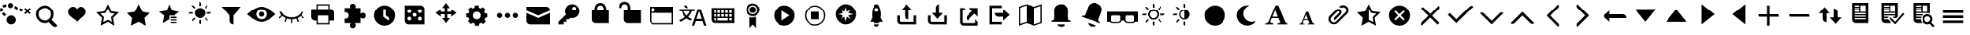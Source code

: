 SplineFontDB: 3.2
FontName: WikiFont-Glyphs
FullName: wikiglyph
FamilyName: wikiglyph
Weight: Book
Copyright: 
Version: 1.0
ItalicAngle: 0
UnderlinePosition: 0
UnderlineWidth: 0
Ascent: 480
Descent: 32
InvalidEm: 0
sfntRevision: 0x00010000
LayerCount: 2
Layer: 0 1 "Back" 1
Layer: 1 1 "Fore" 0
XUID: [1021 852 -1314161271 2386465]
StyleMap: 0x0040
FSType: 8
OS2Version: 1
OS2_WeightWidthSlopeOnly: 0
OS2_UseTypoMetrics: 0
CreationTime: 1454301985
ModificationTime: 1637044976
PfmFamily: 17
TTFWeight: 400
TTFWidth: 5
LineGap: 46
VLineGap: 0
Panose: 2 0 5 9 0 0 0 0 0 0
OS2TypoAscent: 480
OS2TypoAOffset: 0
OS2TypoDescent: -32
OS2TypoDOffset: 0
OS2TypoLinegap: 46
OS2WinAscent: 512
OS2WinAOffset: 0
OS2WinDescent: -21
OS2WinDOffset: 0
HheadAscent: 512
HheadAOffset: 0
HheadDescent: 0
HheadDOffset: 0
OS2SubXSize: 332
OS2SubYSize: 358
OS2SubXOff: 0
OS2SubYOff: 71
OS2SupXSize: 332
OS2SupYSize: 358
OS2SupXOff: 0
OS2SupYOff: 245
OS2StrikeYSize: 25
OS2StrikeYPos: 132
OS2Vendor: 'PfEd'
OS2CodePages: 00000001.00000000
OS2UnicodeRanges: 00000200.10000000.00000000.00000000
MarkAttachClasses: 1
DEI: 91125
ShortTable: maxp 16
  1
  0
  129
  99
  14
  0
  0
  2
  0
  1
  1
  0
  64
  0
  0
  0
EndShort
LangName: 1033 "" "" "Regular" "" "" "Version 1.0"
GaspTable: 1 65535 2 0
Encoding: UnicodeBmp
UnicodeInterp: none
NameList: AGL For New Fonts
DisplaySize: -48
AntiAlias: 1
FitToEm: 0
WinInfo: 57870 15 12
BeginPrivate: 0
EndPrivate
BeginChars: 65538 150

StartChar: .notdef
Encoding: 0 -1 0
AltUni2: 000000.ffffffff.0
Width: 512
Flags: W
LayerCount: 2
Fore
Validated: 1
EndChar

StartChar: .null
Encoding: 65536 -1 1
Width: 0
Flags: W
LayerCount: 2
Fore
Validated: 1
EndChar

StartChar: nonmarkingreturn
Encoding: 65537 -1 2
Width: 512
Flags: W
LayerCount: 2
Fore
Validated: 1
EndChar

StartChar: move
Encoding: 57363 57363 3
Width: 512
GlyphClass: 2
Flags: W
LayerCount: 2
Fore
SplineSet
427 277 m 1,0,-1
 341 341 l 1,1,-1
 341 299 l 1,2,-1
 277 299 l 1,3,-1
 277 363 l 1,4,-1
 320 363 l 1,5,-1
 256 448 l 1,6,-1
 192 363 l 1,7,-1
 235 363 l 1,8,-1
 235 299 l 1,9,-1
 171 299 l 1,10,-1
 171 341 l 1,11,-1
 85 277 l 1,12,-1
 171 213 l 1,13,-1
 171 256 l 1,14,-1
 235 256 l 1,15,-1
 235 192 l 1,16,-1
 192 192 l 1,17,-1
 256 107 l 1,18,-1
 320 192 l 1,19,-1
 277 192 l 1,20,-1
 277 256 l 1,21,-1
 341 256 l 1,22,-1
 341 213 l 1,23,-1
 427 277 l 1,0,-1
EndSplineSet
Validated: 9
EndChar

StartChar: cog
Encoding: 57364 57364 4
Width: 512
GlyphClass: 2
Flags: W
LayerCount: 2
Fore
SplineSet
427 203 m 1,0,-1
 427 265 l 1,1,-1
 388 271 l 1,2,3
 385 282 385 282 375 301 c 1,4,-1
 399 333 l 1,5,-1
 354 378 l 1,6,-1
 322 354 l 1,7,8
 307 364 307 364 292 367 c 1,9,-1
 288 405 l 1,10,-1
 226 405 l 1,11,-1
 220 367 l 1,12,13
 207 365 207 365 190 354 c 1,14,-1
 158 378 l 1,15,-1
 113 333 l 1,16,-1
 134 301 l 1,17,18
 131 295 131 295 122 271 c 1,19,-1
 85 267 l 1,20,-1
 85 205 l 1,21,-1
 124 198 l 1,22,23
 127 183 127 183 137 169 c 1,24,-1
 115 137 l 1,25,-1
 160 92 l 1,26,-1
 192 113 l 2,27,28
 196 111 196 111 206 107 c 128,-1,29
 216 103 216 103 222 100 c 1,30,-1
 228 62 l 1,31,-1
 292 62 l 1,32,-1
 299 100 l 1,33,34
 309 102 309 102 329 113 c 1,35,-1
 361 90 l 1,36,-1
 405 134 l 1,37,-1
 382 166 l 1,38,39
 392 185 392 185 395 196 c 1,40,-1
 427 203 l 1,0,-1
256 171 m 128,-1,42
 229 171 229 171 210.5 189 c 128,-1,43
 192 207 192 207 192 235 c 0,44,45
 192 262 192 262 210.5 280.5 c 128,-1,46
 229 299 229 299 256 299 c 128,-1,47
 283 299 283 299 301.5 280.5 c 128,-1,48
 320 262 320 262 320 235 c 0,49,50
 320 207 320 207 301.5 189 c 128,-1,41
 283 171 283 171 256 171 c 128,-1,42
EndSplineSet
Validated: 9
EndChar

StartChar: ellipses
Encoding: 57365 57365 5
Width: 512
GlyphClass: 2
Flags: W
LayerCount: 2
Fore
SplineSet
171 235 m 0,0,1
 171 218 171 218 158 205 c 128,-1,2
 145 192 145 192 128 192 c 128,-1,3
 111 192 111 192 98 205 c 128,-1,4
 85 218 85 218 85 235 c 0,5,6
 85 250 85 250 98 265 c 0,7,8
 112 277 112 277 128 277 c 128,-1,9
 144 277 144 277 158 265 c 0,10,11
 171 250 171 250 171 235 c 0,0,1
299 235 m 0,12,13
 299 218 299 218 286 205 c 128,-1,14
 273 192 273 192 256 192 c 128,-1,15
 239 192 239 192 226 205 c 128,-1,16
 213 218 213 218 213 235 c 0,17,18
 213 250 213 250 226 265 c 0,19,20
 240 277 240 277 256 277 c 128,-1,21
 272 277 272 277 286 265 c 0,22,23
 299 250 299 250 299 235 c 0,12,13
427 235 m 0,24,25
 427 218 427 218 414 205 c 128,-1,26
 401 192 401 192 384 192 c 128,-1,27
 367 192 367 192 354 205 c 128,-1,28
 341 218 341 218 341 235 c 0,29,30
 341 250 341 250 354 265 c 0,31,32
 368 277 368 277 384 277 c 128,-1,33
 400 277 400 277 414 265 c 0,34,35
 427 250 427 250 427 235 c 0,24,25
EndSplineSet
Validated: 1
EndChar

StartChar: message
Encoding: 57366 57366 6
Width: 512
GlyphClass: 2
Flags: W
LayerCount: 2
Fore
SplineSet
448 320 m 1,0,1
 448 347 448 347 429.5 365.5 c 128,-1,2
 411 384 411 384 384 384 c 2,3,-1
 64 384 l 1,4,-1
 64 320 l 1,5,-1
 256 235 l 1,6,-1
 448 320 l 1,0,1
64 277 m 1,7,-1
 64 149 l 2,8,9
 64 122 64 122 82.5 103.5 c 128,-1,10
 101 85 101 85 128 85 c 2,11,-1
 448 85 l 1,12,-1
 448 277 l 1,13,-1
 256 192 l 1,14,-1
 64 277 l 1,7,-1
EndSplineSet
Validated: 9
EndChar

StartChar: key
Encoding: 57367 57367 7
Width: 512
GlyphClass: 2
Flags: W
LayerCount: 2
Fore
SplineSet
309 427 m 128,-1,1
 261 427 261 427 226.5 392 c 128,-1,2
 192 357 192 357 192 309 c 0,3,4
 192 282 192 282 207 250 c 1,5,-1
 85 128 l 1,6,-1
 85 85 l 1,7,-1
 171 85 l 1,8,-1
 171 128 l 1,9,-1
 213 128 l 1,10,-1
 213 171 l 1,11,-1
 256 171 l 1,12,-1
 282 196 l 1,13,14
 298 192 298 192 309 192 c 0,15,16
 357 192 357 192 392 226.5 c 128,-1,17
 427 261 427 261 427 309 c 128,-1,18
 427 357 427 357 392 392 c 128,-1,0
 357 427 357 427 309 427 c 128,-1,1
341 320 m 128,-1,20
 328 320 328 320 318.5 329.5 c 128,-1,21
 309 339 309 339 309 352 c 128,-1,22
 309 365 309 365 318.5 374.5 c 128,-1,23
 328 384 328 384 341 384 c 128,-1,24
 354 384 354 384 363.5 374.5 c 128,-1,25
 373 365 373 365 373 352 c 128,-1,26
 373 339 373 339 363.5 329.5 c 128,-1,19
 354 320 354 320 341 320 c 128,-1,20
EndSplineSet
Validated: 9
EndChar

StartChar: lock
Encoding: 57368 57368 8
Width: 512
GlyphClass: 2
Flags: W
LayerCount: 2
Fore
SplineSet
320 341 m 2,0,1
 320 344 320 344 319.5 348 c 128,-1,2
 319 352 319 352 316.5 363 c 128,-1,3
 314 374 314 374 309 382.5 c 128,-1,4
 304 391 304 391 293 398 c 128,-1,5
 282 405 282 405 267 405 c 0,6,7
 243 405 243 405 229.5 389 c 128,-1,8
 216 373 216 373 214 357 c 2,9,-1
 213 341 l 1,10,-1
 213 320 l 1,11,-1
 320 320 l 1,12,-1
 320 341 l 2,0,1
363 341 m 1,13,-1
 363 320 l 1,14,-1
 405 320 l 1,15,-1
 405 107 l 1,16,-1
 192 107 l 2,17,18
 165 107 165 107 146.5 125 c 128,-1,19
 128 143 128 143 128 171 c 2,20,-1
 128 320 l 1,21,-1
 171 320 l 1,22,-1
 171 341 l 2,23,24
 171 345 171 345 171.5 352.5 c 128,-1,25
 172 360 172 360 177.5 378.5 c 128,-1,26
 183 397 183 397 192 411 c 128,-1,27
 201 425 201 425 220.5 436.5 c 128,-1,28
 240 448 240 448 267 448 c 128,-1,29
 294 448 294 448 313.5 437 c 128,-1,30
 333 426 333 426 342 410 c 128,-1,31
 351 394 351 394 356.5 378.5 c 128,-1,32
 362 363 362 363 362 352 c 2,33,-1
 363 341 l 1,13,-1
EndSplineSet
Validated: 1
EndChar

StartChar: unlock
Encoding: 57369 57369 9
Width: 512
GlyphClass: 2
Flags: W
LayerCount: 2
Fore
SplineSet
256 320 m 1,0,-1
 256 363 l 2,1,2
 256 367 256 367 255.5 374.5 c 128,-1,3
 255 382 255 382 249.5 400 c 128,-1,4
 244 418 244 418 235 432 c 128,-1,5
 226 446 226 446 206.5 457.5 c 128,-1,6
 187 469 187 469 160 469 c 128,-1,7
 133 469 133 469 113.5 458 c 128,-1,8
 94 447 94 447 85 431.5 c 128,-1,9
 76 416 76 416 70.5 400.5 c 128,-1,10
 65 385 65 385 64 374 c 2,11,-1
 64 363 l 1,12,-1
 107 363 l 2,13,14
 107 366 107 366 107.5 370 c 128,-1,15
 108 374 108 374 110.5 385 c 128,-1,16
 113 396 113 396 118 404.5 c 128,-1,17
 123 413 123 413 134 420 c 128,-1,18
 145 427 145 427 160 427 c 0,19,20
 184 427 184 427 197 411 c 128,-1,21
 210 395 210 395 212 379 c 2,22,-1
 213 363 l 1,23,-1
 213 320 l 1,24,-1
 149 320 l 1,25,-1
 149 171 l 2,26,27
 149 143 149 143 167.5 125 c 128,-1,28
 186 107 186 107 213 107 c 2,29,-1
 427 107 l 1,30,-1
 427 320 l 1,31,-1
 256 320 l 1,0,-1
EndSplineSet
Validated: 9
EndChar

StartChar: browser
Encoding: 57376 57376 10
Width: 512
GlyphClass: 2
Flags: W
LayerCount: 2
Fore
SplineSet
64 384 m 1,0,-1
 64 149 l 2,1,2
 64 122 64 122 82.5 103.5 c 128,-1,3
 101 85 101 85 128 85 c 2,4,-1
 448 85 l 1,5,-1
 448 384 l 1,6,-1
 64 384 l 1,0,-1
117 363 m 128,-1,8
 130 363 130 363 139.5 353.5 c 128,-1,9
 149 344 149 344 149 331 c 128,-1,10
 149 318 149 318 139.5 308.5 c 128,-1,11
 130 299 130 299 117 299 c 128,-1,12
 104 299 104 299 94.5 308.5 c 128,-1,13
 85 318 85 318 85 331 c 128,-1,14
 85 344 85 344 94.5 353.5 c 128,-1,7
 104 363 104 363 117 363 c 128,-1,8
427 107 m 1,15,-1
 128 107 l 2,16,17
 111 107 111 107 98 119.5 c 128,-1,18
 85 132 85 132 85 149 c 2,19,-1
 85 277 l 1,20,-1
 427 277 l 1,21,-1
 427 107 l 1,15,-1
EndSplineSet
Validated: 9
EndChar

StartChar: keyboard
Encoding: 57378 57378 11
Width: 512
GlyphClass: 2
Flags: W
LayerCount: 2
Fore
SplineSet
64 363 m 1,0,-1
 64 171 l 2,1,2
 64 143 64 143 82.5 125 c 128,-1,3
 101 107 101 107 128 107 c 2,4,-1
 448 107 l 1,5,-1
 448 363 l 1,6,-1
 64 363 l 1,0,-1
235 320 m 1,7,-1
 277 320 l 1,8,-1
 277 277 l 1,9,-1
 235 277 l 1,10,-1
 235 320 l 1,7,-1
235 256 m 1,11,-1
 277 256 l 1,12,-1
 277 213 l 1,13,-1
 235 213 l 1,14,-1
 235 256 l 1,11,-1
171 320 m 1,15,-1
 213 320 l 1,16,-1
 213 277 l 1,17,-1
 171 277 l 1,18,-1
 171 320 l 1,15,-1
171 256 m 1,19,-1
 213 256 l 1,20,-1
 213 213 l 1,21,-1
 171 213 l 1,22,-1
 171 256 l 1,19,-1
149 149 m 1,23,-1
 128 149 l 2,24,25
 107 149 107 149 107 171 c 2,26,-1
 107 192 l 1,27,-1
 149 192 l 1,28,-1
 149 149 l 1,23,-1
149 213 m 1,29,-1
 107 213 l 1,30,-1
 107 256 l 1,31,-1
 149 256 l 1,32,-1
 149 213 l 1,29,-1
149 277 m 1,33,-1
 107 277 l 1,34,-1
 107 320 l 1,35,-1
 149 320 l 1,36,-1
 149 277 l 1,33,-1
341 149 m 1,37,-1
 171 149 l 1,38,-1
 171 192 l 1,39,-1
 341 192 l 1,40,-1
 341 149 l 1,37,-1
341 213 m 1,41,-1
 299 213 l 1,42,-1
 299 256 l 1,43,-1
 341 256 l 1,44,-1
 341 213 l 1,41,-1
341 277 m 1,45,-1
 299 277 l 1,46,-1
 299 320 l 1,47,-1
 341 320 l 1,48,-1
 341 277 l 1,45,-1
405 149 m 1,49,-1
 363 149 l 1,50,-1
 363 192 l 1,51,-1
 405 192 l 1,52,-1
 405 149 l 1,49,-1
405 213 m 1,53,-1
 363 213 l 1,54,-1
 363 256 l 1,55,-1
 405 256 l 1,56,-1
 405 213 l 1,53,-1
405 277 m 1,57,-1
 363 277 l 1,58,-1
 363 320 l 1,59,-1
 405 320 l 1,60,-1
 405 277 l 1,57,-1
EndSplineSet
Validated: 9
EndChar

StartChar: ribbon-prize
Encoding: 57379 57379 12
Width: 512
GlyphClass: 2
Flags: W
LayerCount: 2
Fore
SplineSet
299 331 m 0,0,1
 299 308 299 308 283.5 292.5 c 128,-1,2
 268 277 268 277 245 277 c 0,3,4
 223 277 223 277 207.5 293 c 128,-1,5
 192 309 192 309 192 331 c 128,-1,6
 192 353 192 353 207.5 368.5 c 128,-1,7
 223 384 223 384 245 384 c 128,-1,8
 267 384 267 384 283 368.5 c 128,-1,9
 299 353 299 353 299 331 c 0,0,1
348 326 m 1,10,-1
 363 341 l 1,11,-1
 346 358 l 1,12,-1
 354 375 l 1,13,-1
 331 386 l 1,14,-1
 333 405 l 1,15,-1
 307 410 l 1,16,-1
 305 429 l 1,17,-1
 279 425 l 1,18,-1
 271 442 l 1,19,-1
 247 431 l 1,20,-1
 235 448 l 1,21,-1
 218 431 l 1,22,-1
 198 439 l 1,23,-1
 188 416 l 1,24,-1
 169 420 l 1,25,-1
 164 395 l 1,26,-1
 145 390 l 1,27,-1
 149 365 l 1,28,-1
 130 356 l 1,29,-1
 141 333 l 1,30,-1
 128 320 l 1,31,-1
 145 303 l 1,32,-1
 137 286 l 1,33,-1
 160 275 l 1,34,-1
 158 256 l 1,35,-1
 183 252 l 1,36,-1
 186 233 l 1,37,-1
 211 237 l 1,38,-1
 220 220 l 1,39,-1
 243 230 l 1,40,-1
 256 213 l 1,41,-1
 273 230 l 1,42,-1
 290 222 l 1,43,-1
 301 245 l 1,44,-1
 320 243 l 1,45,-1
 324 269 l 1,46,-1
 343 271 l 1,47,-1
 339 297 l 1,48,-1
 356 305 l 1,49,-1
 348 326 l 1,10,-1
245 256 m 0,50,51
 215 256 215 256 193 278 c 128,-1,52
 171 300 171 300 171 331 c 0,53,54
 171 361 171 361 193 383 c 128,-1,55
 215 405 215 405 245 405 c 0,56,57
 276 405 276 405 298 383 c 128,-1,58
 320 361 320 361 320 331 c 0,59,60
 320 300 320 300 298 278 c 128,-1,61
 276 256 276 256 245 256 c 0,50,51
256 192 m 1,62,-1
 241 207 l 1,63,-1
 218 194 l 1,64,-1
 209 209 l 1,65,-1
 192 203 l 1,66,-1
 192 21 l 1,67,-1
 245 85 l 1,68,-1
 299 21 l 1,69,-1
 299 203 l 1,70,-1
 277 213 l 1,71,-1
 256 192 l 1,62,-1
EndSplineSet
Validated: 521
EndChar

StartChar: play
Encoding: 57380 57380 13
Width: 512
GlyphClass: 2
Flags: W
LayerCount: 2
Fore
SplineSet
256 405 m 128,-1,1
 185 405 185 405 135 355 c 128,-1,2
 85 305 85 305 85 235 c 0,3,4
 85 164 85 164 135.5 114 c 128,-1,5
 186 64 186 64 256 64 c 128,-1,6
 326 64 326 64 376.5 114 c 128,-1,7
 427 164 427 164 427 235 c 0,8,9
 427 305 427 305 377 355 c 128,-1,0
 327 405 327 405 256 405 c 128,-1,1
213 149 m 1,10,-1
 213 320 l 1,11,-1
 341 235 l 1,12,-1
 213 149 l 1,10,-1
EndSplineSet
Validated: 9
EndChar

StartChar: stop
Encoding: 57381 57381 14
Width: 512
GlyphClass: 2
Flags: W
LayerCount: 2
Fore
SplineSet
256 384 m 128,-1,1
 318 384 318 384 361.5 340.5 c 128,-1,2
 405 297 405 297 405 235 c 0,3,4
 405 172 405 172 361.5 128.5 c 128,-1,5
 318 85 318 85 256 85 c 128,-1,6
 194 85 194 85 150.5 128.5 c 128,-1,7
 107 172 107 172 107 235 c 0,8,9
 107 297 107 297 150.5 340.5 c 128,-1,0
 194 384 194 384 256 384 c 128,-1,1
256 405 m 128,-1,11
 185 405 185 405 135 355 c 128,-1,12
 85 305 85 305 85 235 c 0,13,14
 85 164 85 164 135.5 114 c 128,-1,15
 186 64 186 64 256 64 c 128,-1,16
 326 64 326 64 376.5 114 c 128,-1,17
 427 164 427 164 427 235 c 0,18,19
 427 305 427 305 377 355 c 128,-1,10
 327 405 327 405 256 405 c 128,-1,11
192 299 m 1,20,-1
 320 299 l 1,21,-1
 320 171 l 1,22,-1
 192 171 l 1,23,-1
 192 299 l 1,20,-1
EndSplineSet
Validated: 9
EndChar

StartChar: beta
Encoding: 57382 57382 15
Width: 512
GlyphClass: 2
Flags: W
LayerCount: 2
Fore
SplineSet
256 427 m 128,-1,1
 186 427 186 427 135.5 376.5 c 128,-1,2
 85 326 85 326 85 256 c 128,-1,3
 85 186 85 186 135.5 135.5 c 128,-1,4
 186 85 186 85 256 85 c 128,-1,5
 326 85 326 85 376.5 135.5 c 128,-1,6
 427 186 427 186 427 256 c 128,-1,7
 427 326 427 326 376.5 376.5 c 128,-1,0
 326 427 326 427 256 427 c 128,-1,1
341 171 m 1,8,-1
 277 213 l 1,9,-1
 256 128 l 1,10,-1
 235 213 l 1,11,-1
 171 171 l 1,12,-1
 213 235 l 1,13,-1
 128 256 l 1,14,-1
 213 277 l 1,15,-1
 171 341 l 1,16,-1
 235 299 l 1,17,-1
 256 384 l 1,18,-1
 277 299 l 1,19,-1
 341 341 l 1,20,-1
 299 277 l 1,21,-1
 384 256 l 1,22,-1
 299 235 l 1,23,-1
 341 171 l 1,8,-1
EndSplineSet
Validated: 9
EndChar

StartChar: beta-launch
Encoding: 57383 57383 16
Width: 512
GlyphClass: 2
Flags: W
LayerCount: 2
Fore
SplineSet
326 198 m 1,0,1
 340 264 340 264 318.5 345.5 c 128,-1,2
 297 427 297 427 256 427 c 128,-1,3
 215 427 215 427 192 347.5 c 128,-1,4
 169 268 169 268 183 203 c 1,5,-1
 149 128 l 1,6,-1
 207 128 l 1,7,-1
 213 107 l 1,8,-1
 299 107 l 2,9,10
 301 110 301 110 302 116.5 c 128,-1,11
 303 123 303 123 305 128 c 1,12,-1
 363 128 l 1,13,-1
 326 198 l 1,0,1
256 299 m 128,-1,15
 243 299 243 299 233.5 308.5 c 128,-1,16
 224 318 224 318 224 331 c 128,-1,17
 224 344 224 344 233.5 353.5 c 128,-1,18
 243 363 243 363 256 363 c 128,-1,19
 269 363 269 363 278.5 353.5 c 128,-1,20
 288 344 288 344 288 331 c 128,-1,21
 288 318 288 318 278.5 308.5 c 128,-1,14
 269 299 269 299 256 299 c 128,-1,15
299 85 m 1,22,23
 299 75 299 75 288.5 64.5 c 128,-1,24
 278 54 278 54 267 48 c 2,25,-1
 256 43 l 1,26,27
 213 62 213 62 213 85 c 1,28,-1
 299 85 l 1,22,23
EndSplineSet
Validated: 553
EndChar

StartChar: upload
Encoding: 57384 57384 17
Width: 512
GlyphClass: 2
Flags: W
LayerCount: 2
Fore
SplineSet
213 235 m 6,0,1
 213 207 213 207 231.5 189 c 132,-1,2
 250 171 250 171 277 171 c 5,3,-1
 277 320 l 5,4,-1
 341 320 l 5,5,-1
 245 427 l 5,6,-1
 149 320 l 5,7,-1
 213 320 l 5,8,-1
 213 235 l 6,0,1
363 235 m 1,9,-1
 363 128 l 1,10,-1
 149 128 l 2,11,12
 140 128 140 128 134 134 c 128,-1,13
 128 140 128 140 128 149 c 2,14,-1
 128 235 l 1,15,-1
 85 235 l 1,16,-1
 85 149 l 2,17,18
 85 120 85 120 103 102.5 c 128,-1,19
 121 85 121 85 149 85 c 2,20,-1
 405 85 l 1,21,-1
 405 235 l 1,22,-1
 363 235 l 1,9,-1
EndSplineSet
Validated: 9
EndChar

StartChar: download
Encoding: 57385 57385 18
Width: 512
GlyphClass: 2
Flags: W
LayerCount: 2
Fore
SplineSet
341 277 m 1,0,-1
 277 277 l 1,1,-1
 277 427 l 1,2,3
 250 427 250 427 231.5 408.5 c 128,-1,4
 213 390 213 390 213 363 c 2,5,-1
 213 277 l 1,6,-1
 149 277 l 1,7,-1
 245 171 l 1,8,-1
 341 277 l 1,0,-1
363 235 m 1,9,-1
 363 128 l 1,10,-1
 149 128 l 2,11,12
 128 128 128 128 128 149 c 2,13,-1
 128 235 l 1,14,-1
 85 235 l 1,15,-1
 85 149 l 2,16,17
 85 120 85 120 103 102.5 c 128,-1,18
 121 85 121 85 149 85 c 2,19,-1
 405 85 l 1,20,-1
 405 235 l 1,21,-1
 363 235 l 1,9,-1
EndSplineSet
Validated: 9
EndChar

StartChar: new-window
Encoding: 57392 57392 19
Width: 512
GlyphClass: 2
Flags: W
LayerCount: 2
Fore
SplineSet
256 363 m 1,0,-1
 309 309 l 1,1,-1
 235 235 l 2,2,3
 216 216 216 216 216 192 c 128,-1,4
 216 168 216 168 235 149 c 1,5,-1
 352 267 l 1,6,-1
 405 213 l 1,7,-1
 405 363 l 1,8,-1
 256 363 l 1,0,-1
363 107 m 1,9,-1
 171 107 l 2,10,11
 149 107 149 107 149 128 c 2,12,-1
 149 320 l 1,13,-1
 213 320 l 1,14,-1
 171 363 l 1,15,-1
 107 363 l 1,16,-1
 107 128 l 2,17,18
 107 101 107 101 125 82.5 c 128,-1,19
 143 64 143 64 171 64 c 2,20,-1
 405 64 l 1,21,-1
 405 128 l 1,22,-1
 363 171 l 1,23,-1
 363 107 l 1,9,-1
EndSplineSet
Validated: 521
EndChar

StartChar: log-out
Encoding: 57393 57393 20
Width: 512
GlyphClass: 2
Flags: W
LayerCount: 2
Fore
SplineSet
320 213 m 1,0,-1
 320 149 l 1,1,-1
 427 245 l 1,2,-1
 320 341 l 1,3,-1
 320 277 l 1,4,-1
 171 277 l 1,5,6
 171 250 171 250 189 231.5 c 128,-1,7
 207 213 207 213 235 213 c 2,8,-1
 320 213 l 1,0,-1
299 405 m 1,9,-1
 85 405 l 1,10,-1
 85 85 l 1,11,-1
 299 85 l 1,12,-1
 299 128 l 1,13,-1
 128 128 l 1,14,-1
 128 363 l 1,15,-1
 299 363 l 1,16,-1
 299 405 l 1,9,-1
EndSplineSet
Validated: 521
EndChar

StartChar: map
Encoding: 57394 57394 21
Width: 512
GlyphClass: 2
Flags: W
LayerCount: 2
Fore
SplineSet
320 384 m 1,0,-1
 192 427 l 1,1,-1
 64 384 l 1,2,-1
 64 64 l 1,3,-1
 192 107 l 1,4,-1
 320 64 l 1,5,-1
 448 107 l 1,6,-1
 448 427 l 1,7,-1
 320 384 l 1,0,-1
186 126 m 1,8,-1
 85 94 l 1,9,-1
 85 369 l 1,10,-1
 192 405 l 1,11,-1
 192 130 l 1,12,-1
 186 126 l 1,8,-1
427 122 m 1,13,-1
 320 85 l 1,14,-1
 320 361 l 1,15,-1
 326 363 l 1,16,-1
 427 397 l 1,17,-1
 427 122 l 1,13,-1
EndSplineSet
Validated: 9
EndChar

StartChar: bell
Encoding: 57395 57395 22
Width: 512
GlyphClass: 2
Flags: W
LayerCount: 2
Fore
SplineSet
373 213 m 2,0,-1
 373 320 l 2,1,2
 373 368 373 368 340 397.5 c 128,-1,3
 307 427 307 427 256 427 c 128,-1,4
 205 427 205 427 172 397.5 c 128,-1,5
 139 368 139 368 139 320 c 2,6,-1
 139 213 l 2,7,8
 139 187 139 187 137.5 176.5 c 128,-1,9
 136 166 136 166 126.5 157.5 c 128,-1,10
 117 149 117 149 96 149 c 1,11,-1
 96 128 l 1,12,-1
 416 128 l 1,13,-1
 416 149 l 1,14,15
 386 149 386 149 379.5 162.5 c 128,-1,16
 373 176 373 176 373 213 c 2,0,-1
256 85 m 1,17,-1
 192 85 l 1,18,19
 192 69 192 69 212.5 56 c 128,-1,20
 233 43 233 43 256 43 c 128,-1,21
 279 43 279 43 299.5 56 c 128,-1,22
 320 69 320 69 320 85 c 1,23,-1
 256 85 l 1,17,-1
EndSplineSet
Validated: 9
EndChar

StartChar: bell-on
Encoding: 57396 57396 23
Width: 512
GlyphClass: 2
Flags: W
LayerCount: 2
Fore
SplineSet
380 198 m 2,0,-1
 416 299 l 2,1,2
 432 343 432 343 410.5 382.5 c 128,-1,3
 389 422 389 422 341 439 c 0,4,5
 293 457 293 457 251.5 440.5 c 128,-1,6
 210 424 210 424 194 380 c 2,7,-1
 158 279 l 2,8,9
 152 263 152 263 149.5 257 c 128,-1,10
 147 251 147 251 141.5 242.5 c 128,-1,11
 136 234 136 234 131 232 c 128,-1,12
 126 230 126 230 117 230.5 c 128,-1,13
 108 231 108 231 96 235 c 1,14,-1
 90 213 l 1,15,-1
 390 105 l 1,16,-1
 397 124 l 1,17,18
 369 134 369 134 367.5 151.5 c 128,-1,19
 366 169 366 169 380 198 c 2,0,-1
256 90 m 1,20,-1
 196 111 l 1,21,22
 191 97 191 97 205.5 77 c 128,-1,23
 220 57 220 57 241 49 c 128,-1,24
 262 41 262 41 286.5 46.5 c 128,-1,25
 311 52 311 52 316 68 c 1,26,-1
 256 90 l 1,20,-1
EndSplineSet
Validated: 553
EndChar

StartChar: vision-simulator
Encoding: 57397 57397 24
Width: 512
GlyphClass: 2
Flags: W
LayerCount: 2
Fore
SplineSet
256 299 m 1,0,-1
 0 299 l 1,1,-1
 0 128 l 1,2,-1
 49 128 l 1,3,4
 59 107 59 107 85 107 c 2,5,-1
 171 107 l 2,6,7
 195 107 195 107 212.5 118.5 c 128,-1,8
 230 130 230 130 235 149 c 1,9,-1
 277 149 l 1,10,11
 282 130 282 130 299.5 118.5 c 128,-1,12
 317 107 317 107 341 107 c 2,13,-1
 427 107 l 2,14,15
 457 107 457 107 463 128 c 1,16,-1
 512 128 l 1,17,-1
 512 299 l 1,18,-1
 256 299 l 1,0,-1
213 171 m 2,19,20
 213 128 213 128 171 128 c 2,21,-1
 85 128 l 2,22,23
 76 128 76 128 70 134 c 128,-1,24
 64 140 64 140 64 149 c 2,25,-1
 64 213 l 2,26,27
 64 223 64 223 70 229 c 128,-1,28
 76 235 76 235 85 235 c 2,29,-1
 192 235 l 2,30,31
 213 235 213 235 213 213 c 2,32,-1
 213 171 l 2,19,20
448 149 m 2,33,34
 448 140 448 140 442 134 c 128,-1,35
 436 128 436 128 427 128 c 2,36,-1
 341 128 l 2,37,38
 299 128 299 128 299 171 c 2,39,-1
 299 213 l 2,40,41
 299 235 299 235 320 235 c 2,42,-1
 427 235 l 2,43,44
 436 235 436 235 442 229 c 128,-1,45
 448 223 448 223 448 213 c 2,46,-1
 448 149 l 2,33,34
EndSplineSet
Validated: 521
EndChar

StartChar: full-moon
Encoding: 57400 57400 25
Width: 512
GlyphClass: 2
Flags: W
LayerCount: 2
Fore
SplineSet
256 405 m 128,-1,1
 185 405 185 405 135 355 c 128,-1,2
 85 305 85 305 85 235 c 0,3,4
 85 164 85 164 135.5 114 c 128,-1,5
 186 64 186 64 256 64 c 128,-1,6
 326 64 326 64 376.5 114 c 128,-1,7
 427 164 427 164 427 235 c 0,8,9
 427 305 427 305 377 355 c 128,-1,0
 327 405 327 405 256 405 c 128,-1,1
EndSplineSet
Validated: 521
EndChar

StartChar: moon
Encoding: 57401 57401 26
Width: 512
GlyphClass: 2
Flags: W
LayerCount: 2
Fore
SplineSet
407 139 m 0,0,1
 354 117 354 117 301.5 138.5 c 128,-1,2
 249 160 249 160 226 213 c 0,3,4
 204 266 204 266 226 319 c 128,-1,5
 248 372 248 372 301 395 c 2,6,-1
 316 401 l 1,7,8
 265 414 265 414 213 393 c 0,9,10
 149 365 149 365 122 300 c 128,-1,11
 95 235 95 235 122 171 c 0,12,13
 149 105 149 105 214.5 78.5 c 128,-1,14
 280 52 280 52 346 79 c 0,15,16
 401 102 401 102 427 151 c 1,17,18
 425 149 425 149 407 139 c 0,0,1
EndSplineSet
Validated: 41
EndChar

StartChar: large-text
Encoding: 57408 57408 27
Width: 512
GlyphClass: 2
Flags: W
LayerCount: 2
Fore
SplineSet
444 85 m 1,0,-1
 271 85 l 1,1,-1
 271 102 l 2,2,3
 272 102 272 102 299 107 c 0,4,5
 316 110 316 110 316 115 c 2,6,-1
 316 119 l 2,7,8
 316 124 316 124 314 126 c 2,9,-1
 286 192 l 1,10,-1
 177 192 l 1,11,12
 172 177 172 177 169 171 c 0,13,14
 168 167 168 167 164.5 160 c 128,-1,15
 161 153 161 153 160 149 c 0,16,17
 156 133 156 133 156 132 c 2,18,-1
 156 124 l 2,19,20
 156 118 156 118 166 111 c 0,21,22
 176 105 176 105 203 105 c 1,23,-1
 203 85 l 1,24,-1
 73 85 l 1,25,-1
 73 102 l 2,26,27
 75 102 75 102 80.5 103.5 c 128,-1,28
 86 105 86 105 90 105 c 0,29,30
 93 106 93 106 97.5 107 c 128,-1,31
 102 108 102 108 105 109 c 0,32,33
 113 114 113 114 119 122 c 0,34,35
 127 132 127 132 130 141 c 0,36,37
 136 155 136 155 146 180.5 c 128,-1,38
 156 206 156 206 164.5 227 c 128,-1,39
 173 248 173 248 181 267 c 0,40,41
 190 289 190 289 209.5 335 c 128,-1,42
 229 381 229 381 239 405 c 1,43,-1
 284 405 l 1,44,45
 301 366 301 366 323.5 309 c 128,-1,46
 346 252 346 252 352 237 c 0,47,48
 393 137 393 137 395 134 c 2,49,-1
 401 122 l 2,50,51
 403 117 403 117 414 111 c 0,52,53
 422 107 422 107 429 105 c 0,54,55
 435 102 435 102 444 102 c 1,56,-1
 444 85 l 1,0,-1
277 213 m 1,57,-1
 233 326 l 1,58,-1
 188 213 l 1,59,-1
 277 213 l 1,57,-1
EndSplineSet
Validated: 513
EndChar

StartChar: smaller-text
Encoding: 57409 57409 28
Width: 512
GlyphClass: 2
Flags: W
LayerCount: 2
Fore
SplineSet
375 85 m 1,0,-1
 260 85 l 1,1,-1
 260 96 l 2,2,3
 262 96 262 96 268.5 97 c 128,-1,4
 275 98 275 98 279 98 c 0,5,6
 290 101 290 101 290 105 c 2,7,-1
 290 107 l 2,8,9
 290 109 290 109 288 111 c 2,10,-1
 271 154 l 1,11,-1
 198 154 l 2,12,13
 197 152 197 152 196 149.5 c 128,-1,14
 195 147 195 147 194 144.5 c 128,-1,15
 193 142 193 142 192 139 c 0,16,17
 188 125 188 125 188 124 c 0,18,19
 185 114 185 114 183 111 c 2,20,-1
 183 107 l 2,21,22
 183 102 183 102 190 98 c 0,23,24
 198 94 198 94 213 94 c 1,25,-1
 213 85 l 1,26,-1
 128 85 l 1,27,-1
 128 96 l 1,28,29
 134 96 134 96 139 98 c 0,30,31
 141 98 141 98 149 102 c 0,32,33
 158 108 158 108 160 111 c 0,34,35
 164 119 164 119 166 124 c 0,36,37
 171 135 171 135 183 163.5 c 128,-1,38
 195 192 195 192 201 207 c 0,39,40
 212 238 212 238 239 299 c 1,41,-1
 269 299 l 1,42,43
 279 274 279 274 294 236 c 128,-1,44
 309 198 309 198 314 186 c 0,45,46
 319 171 319 171 328.5 147.5 c 128,-1,47
 338 124 338 124 341 117 c 0,48,49
 342 116 342 116 343 113 c 128,-1,50
 344 110 344 110 346 109 c 0,51,52
 350 105 350 105 354 102 c 0,53,54
 355 101 355 101 359 100 c 128,-1,55
 363 99 363 99 365 98 c 0,56,57
 369 96 369 96 375 96 c 1,58,-1
 375 85 l 1,0,-1
265 171 m 1,59,-1
 235 247 l 1,60,-1
 205 171 l 1,61,-1
 265 171 l 1,59,-1
EndSplineSet
Validated: 513
EndChar

StartChar: close-input
Encoding: 57424 57424 29
Width: 512
GlyphClass: 2
Flags: W
LayerCount: 2
Fore
SplineSet
256 405 m 128,-1,1
 185 405 185 405 135 355 c 128,-1,2
 85 305 85 305 85 235 c 0,3,4
 85 164 85 164 135.5 114 c 128,-1,5
 186 64 186 64 256 64 c 128,-1,6
 326 64 326 64 376.5 114 c 128,-1,7
 427 164 427 164 427 235 c 0,8,9
 427 305 427 305 377 355 c 128,-1,0
 327 405 327 405 256 405 c 128,-1,1
341 171 m 1,10,-1
 320 149 l 1,11,-1
 256 213 l 1,12,-1
 192 149 l 1,13,-1
 171 171 l 1,14,-1
 235 235 l 1,15,-1
 171 299 l 1,16,-1
 192 320 l 1,17,-1
 256 256 l 1,18,-1
 320 320 l 1,19,-1
 341 299 l 1,20,-1
 277 235 l 1,21,-1
 341 171 l 1,10,-1
EndSplineSet
Validated: 521
EndChar

StartChar: cross
Encoding: 57425 57425 30
Width: 512
GlyphClass: 2
Flags: W
LayerCount: 2
Fore
SplineSet
393 339 m 2,0,1
 406 352 406 352 406 369 c 128,-1,2
 406 386 406 386 393 399 c 1,3,-1
 256 260 l 1,4,-1
 137 380 l 1,5,-1
 107 350 l 1,6,-1
 226 230 l 1,7,-1
 119 124 l 2,8,9
 106 111 106 111 106 94 c 128,-1,10
 106 77 106 77 119 64 c 1,11,-1
 256 201 l 1,12,-1
 375 81 l 1,13,-1
 405 111 l 1,14,-1
 286 230 l 1,15,-1
 393 339 l 2,0,1
EndSplineSet
Validated: 9
EndChar

StartChar: check
Encoding: 57426 57426 31
Width: 512
GlyphClass: 2
Flags: W
LayerCount: 2
Fore
SplineSet
395 384 m 2,0,-1
 181 171 l 1,1,-1
 75 277 l 1,2,-1
 43 245 l 1,3,-1
 181 107 l 1,4,-1
 459 384 l 1,5,6
 446 397 446 397 427 397 c 128,-1,7
 408 397 408 397 395 384 c 2,0,-1
EndSplineSet
Validated: 9
EndChar

StartChar: caret-down
Encoding: 57427 57427 32
Width: 512
GlyphClass: 2
Flags: W
LayerCount: 2
Fore
SplineSet
256 85 m 1,0,-1
 446 275 l 1,1,2
 433 288 433 288 416 288 c 128,-1,3
 399 288 399 288 386 275 c 2,4,-1
 256 145 l 1,5,-1
 126 273 l 2,6,7
 113 286 113 286 96 286 c 128,-1,8
 79 286 79 286 66 273 c 1,9,-1
 256 85 l 1,0,-1
EndSplineSet
Validated: 521
EndChar

StartChar: caret-up
Encoding: 57428 57428 33
Width: 512
GlyphClass: 2
Flags: W
LayerCount: 2
Fore
SplineSet
256 299 m 1,0,-1
 64 107 l 1,1,2
 77 94 77 94 96 94 c 128,-1,3
 115 94 115 94 128 107 c 2,4,-1
 256 235 l 1,5,-1
 384 107 l 2,6,7
 397 94 397 94 416 94 c 128,-1,8
 435 94 435 94 448 107 c 1,9,-1
 256 299 l 1,0,-1
EndSplineSet
Validated: 521
EndChar

StartChar: caret-left
Encoding: 57429 57429 34
Width: 512
GlyphClass: 2
Flags: W
LayerCount: 2
Fore
SplineSet
149 233 m 1,0,-1
 339 43 l 1,1,2
 352 56 352 56 352 72.5 c 128,-1,3
 352 89 352 89 339 102 c 2,4,-1
 209 233 l 1,5,-1
 337 363 l 2,6,7
 350 376 350 376 350 392.5 c 128,-1,8
 350 409 350 409 337 422 c 1,9,-1
 149 233 l 1,0,-1
EndSplineSet
Validated: 521
EndChar

StartChar: arrow-left
Encoding: 57431 57431 35
Width: 512
GlyphClass: 2
Flags: W
LayerCount: 2
Fore
SplineSet
171 256 m 1,0,-1
 384 256 l 2,1,2
 411 256 411 256 429.5 237.5 c 128,-1,3
 448 219 448 219 448 192 c 1,4,-1
 171 192 l 1,5,-1
 171 128 l 1,6,-1
 64 224 l 1,7,-1
 171 320 l 1,8,-1
 171 256 l 1,0,-1
EndSplineSet
Validated: 513
EndChar

StartChar: triangle-down
Encoding: 57441 57441 36
Width: 512
GlyphClass: 2
Flags: W
LayerCount: 2
Fore
SplineSet
256 128 m 1,0,-1
 427 341 l 1,1,-1
 85 341 l 1,2,-1
 256 128 l 1,0,-1
EndSplineSet
Validated: 521
EndChar

StartChar: plus
Encoding: 57445 57445 37
Width: 512
GlyphClass: 2
Flags: W
LayerCount: 2
Fore
SplineSet
405 256 m 2,0,-1
 277 256 l 1,1,-1
 277 405 l 1,2,-1
 235 405 l 1,3,-1
 235 256 l 1,4,-1
 85 256 l 1,5,-1
 85 235 l 2,6,7
 85 213 85 213 107 213 c 2,8,-1
 235 213 l 1,9,-1
 235 64 l 1,10,-1
 277 64 l 1,11,-1
 277 213 l 1,12,-1
 427 213 l 1,13,-1
 427 235 l 2,14,15
 427 244 427 244 421 250 c 128,-1,16
 415 256 415 256 405 256 c 2,0,-1
EndSplineSet
Validated: 9
EndChar

StartChar: minus
Encoding: 57446 57446 38
Width: 512
GlyphClass: 2
Flags: W
LayerCount: 2
Fore
SplineSet
427 213 m 5,0,-1
 427 235 l 6,1,2
 427 244 427 244 421 250 c 132,-1,3
 415 256 415 256 405 256 c 6,4,-1
 85 256 l 5,5,-1
 85 235 l 6,6,7
 85 213 85 213 107 213 c 6,8,-1
 427 213 l 5,0,-1
EndSplineSet
Validated: 9
EndChar

StartChar: article
Encoding: 57600 57600 39
Width: 512
GlyphClass: 2
Flags: W
LayerCount: 2
Fore
SplineSet
256 299 m 1,0,-1
 341 299 l 1,1,-1
 341 405 l 1,2,-1
 256 405 l 1,3,-1
 256 299 l 1,0,-1
149 256 m 1,4,-1
 341 256 l 1,5,-1
 341 277 l 1,6,-1
 149 277 l 1,7,-1
 149 256 l 1,4,-1
149 213 m 1,8,-1
 341 213 l 1,9,-1
 341 235 l 1,10,-1
 149 235 l 1,11,-1
 149 213 l 1,8,-1
149 171 m 1,12,-1
 341 171 l 1,13,-1
 341 192 l 1,14,-1
 149 192 l 1,15,-1
 149 171 l 1,12,-1
235 363 m 1,16,-1
 149 363 l 1,17,-1
 149 341 l 1,18,-1
 235 341 l 1,19,-1
 235 363 l 1,16,-1
235 320 m 1,20,-1
 149 320 l 1,21,-1
 149 299 l 1,22,-1
 235 299 l 1,23,-1
 235 320 l 1,20,-1
235 405 m 1,24,-1
 149 405 l 1,25,-1
 149 384 l 1,26,-1
 235 384 l 1,27,-1
 235 405 l 1,24,-1
107 448 m 1,28,-1
 384 448 l 1,29,-1
 384 107 l 1,30,-1
 171 107 l 2,31,32
 143 107 143 107 125 125 c 128,-1,33
 107 143 107 143 107 171 c 2,34,-1
 107 448 l 1,28,-1
EndSplineSet
Validated: 1
EndChar

StartChar: article-check
Encoding: 57601 57601 40
Width: 512
GlyphClass: 2
Flags: W
LayerCount: 2
Fore
SplineSet
448 277 m 1,0,-1
 320 128 l 1,1,-1
 235 213 l 1,2,-1
 213 192 l 1,3,-1
 320 85 l 1,4,-1
 469 256 l 1,5,-1
 448 277 l 1,0,-1
363 213 m 1,6,-1
 363 448 l 1,7,-1
 85 448 l 1,8,-1
 85 171 l 2,9,10
 85 143 85 143 103.5 125 c 128,-1,11
 122 107 122 107 149 107 c 2,12,-1
 256 107 l 1,13,-1
 192 171 l 1,14,-1
 128 171 l 1,15,-1
 128 192 l 1,16,-1
 183 192 l 1,17,-1
 205 213 l 1,18,-1
 128 213 l 1,19,-1
 128 235 l 1,20,-1
 320 235 l 1,21,-1
 320 213 l 1,22,-1
 277 213 l 1,23,-1
 299 192 l 1,24,-1
 341 192 l 1,25,-1
 363 213 l 1,6,-1
128 405 m 1,26,-1
 213 405 l 1,27,-1
 213 384 l 1,28,-1
 128 384 l 1,29,-1
 128 405 l 1,26,-1
128 363 m 1,30,-1
 213 363 l 1,31,-1
 213 341 l 1,32,-1
 128 341 l 1,33,-1
 128 363 l 1,30,-1
128 320 m 1,34,-1
 213 320 l 1,35,-1
 213 299 l 1,36,-1
 128 299 l 1,37,-1
 128 320 l 1,34,-1
320 256 m 1,38,-1
 128 256 l 1,39,-1
 128 277 l 1,40,-1
 320 277 l 1,41,-1
 320 256 l 1,38,-1
235 299 m 1,42,-1
 235 405 l 1,43,-1
 320 405 l 1,44,-1
 320 299 l 1,45,-1
 235 299 l 1,42,-1
EndSplineSet
Validated: 521
EndChar

StartChar: article-search
Encoding: 57602 57602 41
Width: 512
GlyphClass: 2
Flags: W
LayerCount: 2
Fore
SplineSet
407 117 m 1,0,1
 427 140 427 140 427 171 c 0,2,3
 427 206 427 206 401.5 231 c 128,-1,4
 376 256 376 256 341 256 c 128,-1,5
 306 256 306 256 281 231 c 128,-1,6
 256 206 256 206 256 171 c 128,-1,7
 256 136 256 136 281 110.5 c 128,-1,8
 306 85 306 85 341 85 c 0,9,10
 366 85 366 85 380 94 c 1,11,-1
 437 36 l 1,12,-1
 461 60 l 1,13,-1
 407 117 l 1,0,1
341 124 m 128,-1,15
 322 124 322 124 308 138 c 128,-1,16
 294 152 294 152 294 173 c 0,17,18
 294 192 294 192 308 206 c 128,-1,19
 322 220 322 220 341 220 c 0,20,21
 361 220 361 220 375.5 206 c 128,-1,22
 390 192 390 192 390 173 c 0,23,24
 388 152 388 152 374 138 c 128,-1,14
 360 124 360 124 341 124 c 128,-1,15
252 235 m 1,25,26
 261 247 261 247 273 256 c 1,27,-1
 149 256 l 1,28,-1
 149 277 l 1,29,-1
 341 277 l 2,30,31
 367 277 367 277 384 265 c 1,32,-1
 384 448 l 1,33,-1
 107 448 l 1,34,-1
 107 171 l 2,35,36
 107 143 107 143 125 125 c 128,-1,37
 143 107 143 107 171 107 c 2,38,-1
 252 107 l 1,39,40
 230 136 230 136 230 171 c 1,41,-1
 149 171 l 1,42,-1
 149 192 l 1,43,-1
 233 192 l 2,44,45
 234 195 234 195 236 202.5 c 128,-1,46
 238 210 238 210 239 213 c 2,47,-1
 149 213 l 1,48,-1
 149 235 l 1,49,-1
 252 235 l 1,25,26
256 405 m 1,50,-1
 341 405 l 1,51,-1
 341 299 l 1,52,-1
 256 299 l 1,53,-1
 256 405 l 1,50,-1
149 405 m 1,54,-1
 235 405 l 1,55,-1
 235 384 l 1,56,-1
 149 384 l 1,57,-1
 149 405 l 1,54,-1
149 363 m 1,58,-1
 235 363 l 1,59,-1
 235 341 l 1,60,-1
 149 341 l 1,61,-1
 149 363 l 1,58,-1
149 320 m 1,62,-1
 235 320 l 1,63,-1
 235 299 l 1,64,-1
 149 299 l 1,65,-1
 149 320 l 1,62,-1
EndSplineSet
Validated: 521
EndChar

StartChar: stripe-menu
Encoding: 57616 57616 42
Width: 512
GlyphClass: 2
Flags: W
LayerCount: 2
Fore
SplineSet
427 107 m 1,0,-1
 85 107 l 1,1,-1
 85 149 l 1,2,-1
 427 149 l 1,3,-1
 427 107 l 1,0,-1
427 192 m 1,4,-1
 85 192 l 1,5,-1
 85 235 l 1,6,-1
 427 235 l 1,7,-1
 427 192 l 1,4,-1
427 277 m 1,8,-1
 85 277 l 1,9,-1
 85 320 l 1,10,-1
 427 320 l 1,11,-1
 427 277 l 1,8,-1
EndSplineSet
Validated: 513
EndChar

StartChar: stripe-toc
Encoding: 57617 57617 43
Width: 512
GlyphClass: 2
Flags: W
LayerCount: 2
Fore
SplineSet
363 235 m 1,0,-1
 85 235 l 1,1,-1
 85 299 l 1,2,-1
 363 299 l 1,3,-1
 363 235 l 1,0,-1
256 107 m 1,4,-1
 85 107 l 1,5,-1
 85 171 l 1,6,-1
 256 171 l 1,7,-1
 256 107 l 1,4,-1
85 363 m 1,8,-1
 85 427 l 1,9,-1
 427 427 l 1,10,-1
 427 363 l 1,11,-1
 85 363 l 1,8,-1
EndSplineSet
Validated: 513
EndChar

StartChar: stripe-flow
Encoding: 57618 57618 44
Width: 512
GlyphClass: 2
Flags: W
LayerCount: 2
Fore
SplineSet
85 320 m 1,0,-1
 341 320 l 1,1,-1
 341 277 l 1,2,-1
 85 277 l 1,3,-1
 85 320 l 1,0,-1
85 256 m 1,4,-1
 256 256 l 1,5,-1
 256 213 l 1,6,-1
 85 213 l 1,7,-1
 85 256 l 1,4,-1
85 405 m 1,8,-1
 427 405 l 1,9,-1
 427 341 l 1,10,-1
 85 341 l 1,11,-1
 85 405 l 1,8,-1
427 107 m 1,12,-1
 85 107 l 1,13,-1
 85 171 l 1,14,-1
 427 171 l 1,15,-1
 427 107 l 1,12,-1
EndSplineSet
Validated: 513
EndChar

StartChar: stripe-summary
Encoding: 57619 57619 45
Width: 512
GlyphClass: 2
Flags: W
LayerCount: 2
Fore
SplineSet
427 277 m 1,0,-1
 85 277 l 1,1,-1
 85 320 l 1,2,-1
 427 320 l 1,3,-1
 427 277 l 1,0,-1
85 256 m 1,4,-1
 256 256 l 1,5,-1
 256 213 l 1,6,-1
 85 213 l 1,7,-1
 85 256 l 1,4,-1
EndSplineSet
Validated: 513
EndChar

StartChar: view-compact
Encoding: 57620 57620 46
Width: 512
GlyphClass: 2
Flags: W
LayerCount: 2
Fore
SplineSet
171 384 m 128,-1,1
 171 366 171 366 158.5 353.5 c 128,-1,2
 146 341 146 341 128 341 c 128,-1,3
 110 341 110 341 97.5 353.5 c 128,-1,4
 85 366 85 366 85 384 c 128,-1,5
 85 402 85 402 97.5 414.5 c 128,-1,6
 110 427 110 427 128 427 c 128,-1,7
 146 427 146 427 158.5 414.5 c 128,-1,0
 171 402 171 402 171 384 c 128,-1,1
299 384 m 128,-1,9
 299 366 299 366 286.5 353.5 c 128,-1,10
 274 341 274 341 256 341 c 128,-1,11
 238 341 238 341 225.5 353.5 c 128,-1,12
 213 366 213 366 213 384 c 128,-1,13
 213 402 213 402 225.5 414.5 c 128,-1,14
 238 427 238 427 256 427 c 128,-1,15
 274 427 274 427 286.5 414.5 c 128,-1,8
 299 402 299 402 299 384 c 128,-1,9
427 384 m 128,-1,17
 427 366 427 366 414.5 353.5 c 128,-1,18
 402 341 402 341 384 341 c 128,-1,19
 366 341 366 341 353.5 353.5 c 128,-1,20
 341 366 341 366 341 384 c 128,-1,21
 341 402 341 402 353.5 414.5 c 128,-1,22
 366 427 366 427 384 427 c 128,-1,23
 402 427 402 427 414.5 414.5 c 128,-1,16
 427 402 427 402 427 384 c 128,-1,17
171 256 m 128,-1,25
 171 238 171 238 158.5 225.5 c 128,-1,26
 146 213 146 213 128 213 c 128,-1,27
 110 213 110 213 97.5 225.5 c 128,-1,28
 85 238 85 238 85 256 c 128,-1,29
 85 274 85 274 97.5 286.5 c 128,-1,30
 110 299 110 299 128 299 c 128,-1,31
 146 299 146 299 158.5 286.5 c 128,-1,24
 171 274 171 274 171 256 c 128,-1,25
299 256 m 128,-1,33
 299 238 299 238 286.5 225.5 c 128,-1,34
 274 213 274 213 256 213 c 128,-1,35
 238 213 238 213 225.5 225.5 c 128,-1,36
 213 238 213 238 213 256 c 128,-1,37
 213 274 213 274 225.5 286.5 c 128,-1,38
 238 299 238 299 256 299 c 128,-1,39
 274 299 274 299 286.5 286.5 c 128,-1,32
 299 274 299 274 299 256 c 128,-1,33
427 256 m 128,-1,41
 427 238 427 238 414.5 225.5 c 128,-1,42
 402 213 402 213 384 213 c 128,-1,43
 366 213 366 213 353.5 225.5 c 128,-1,44
 341 238 341 238 341 256 c 128,-1,45
 341 274 341 274 353.5 286.5 c 128,-1,46
 366 299 366 299 384 299 c 128,-1,47
 402 299 402 299 414.5 286.5 c 128,-1,40
 427 274 427 274 427 256 c 128,-1,41
171 128 m 128,-1,49
 171 110 171 110 158.5 97.5 c 128,-1,50
 146 85 146 85 128 85 c 128,-1,51
 110 85 110 85 97.5 97.5 c 128,-1,52
 85 110 85 110 85 128 c 128,-1,53
 85 146 85 146 97.5 158.5 c 128,-1,54
 110 171 110 171 128 171 c 128,-1,55
 146 171 146 171 158.5 158.5 c 128,-1,48
 171 146 171 146 171 128 c 128,-1,49
299 128 m 128,-1,57
 299 110 299 110 286.5 97.5 c 128,-1,58
 274 85 274 85 256 85 c 128,-1,59
 238 85 238 85 225.5 97.5 c 128,-1,60
 213 110 213 110 213 128 c 128,-1,61
 213 146 213 146 225.5 158.5 c 128,-1,62
 238 171 238 171 256 171 c 128,-1,63
 274 171 274 171 286.5 158.5 c 128,-1,56
 299 146 299 146 299 128 c 128,-1,57
427 128 m 128,-1,65
 427 110 427 110 414.5 97.5 c 128,-1,66
 402 85 402 85 384 85 c 128,-1,67
 366 85 366 85 353.5 97.5 c 128,-1,68
 341 110 341 110 341 128 c 128,-1,69
 341 146 341 146 353.5 158.5 c 128,-1,70
 366 171 366 171 384 171 c 128,-1,71
 402 171 402 171 414.5 158.5 c 128,-1,64
 427 146 427 146 427 128 c 128,-1,65
EndSplineSet
Validated: 513
EndChar

StartChar: view-details
Encoding: 57621 57621 47
Width: 512
GlyphClass: 2
Flags: W
LayerCount: 2
Fore
SplineSet
171 331 m 0,0,1
 171 308 171 308 155.5 292.5 c 128,-1,2
 140 277 140 277 117 277 c 0,3,4
 95 277 95 277 79.5 293 c 128,-1,5
 64 309 64 309 64 331 c 128,-1,6
 64 353 64 353 79.5 368.5 c 128,-1,7
 95 384 95 384 117 384 c 128,-1,8
 139 384 139 384 155 368.5 c 128,-1,9
 171 353 171 353 171 331 c 0,0,1
213 384 m 1,10,-1
 469 384 l 1,11,-1
 469 363 l 1,12,-1
 213 363 l 1,13,-1
 213 384 l 1,10,-1
213 341 m 1,14,-1
 405 341 l 1,15,-1
 405 320 l 1,16,-1
 213 320 l 1,17,-1
 213 341 l 1,14,-1
213 299 m 1,18,-1
 299 299 l 1,19,-1
 299 277 l 1,20,-1
 213 277 l 1,21,-1
 213 299 l 1,18,-1
171 160 m 128,-1,23
 171 138 171 138 155 122.5 c 128,-1,24
 139 107 139 107 117 107 c 128,-1,25
 95 107 95 107 79.5 122.5 c 128,-1,26
 64 138 64 138 64 160 c 128,-1,27
 64 182 64 182 79.5 197.5 c 128,-1,28
 95 213 95 213 117 213 c 128,-1,29
 139 213 139 213 155 197.5 c 128,-1,22
 171 182 171 182 171 160 c 128,-1,23
213 213 m 1,30,-1
 469 213 l 1,31,-1
 469 192 l 1,32,-1
 213 192 l 1,33,-1
 213 213 l 1,30,-1
213 171 m 1,34,-1
 405 171 l 1,35,-1
 405 149 l 1,36,-1
 213 149 l 1,37,-1
 213 171 l 1,34,-1
213 128 m 1,38,-1
 299 128 l 1,39,-1
 299 107 l 1,40,-1
 213 107 l 1,41,-1
 213 128 l 1,38,-1
EndSplineSet
Validated: 513
EndChar

StartChar: flag
Encoding: 57652 57652 48
Width: 512
GlyphClass: 2
Flags: W
LayerCount: 2
Fore
SplineSet
277 352 m 1,0,-1
 277 384 l 1,1,2
 254 407 254 407 208 405.5 c 128,-1,3
 162 404 162 404 149 384 c 1,4,-1
 149 405 l 1,5,-1
 128 405 l 1,6,-1
 128 85 l 1,7,-1
 149 85 l 1,8,-1
 149 235 l 1,9,10
 161 247 161 247 196 249.5 c 128,-1,11
 231 252 231 252 256 245 c 1,12,-1
 256 213 l 1,13,14
 276 190 276 190 313.5 191.5 c 128,-1,15
 351 193 351 193 363 213 c 1,16,-1
 363 363 l 1,17,18
 352 352 352 352 325 348.5 c 128,-1,19
 298 345 298 345 277 352 c 1,0,-1
EndSplineSet
Validated: 41
EndChar

StartChar: flag-undo
Encoding: 57653 57653 49
Width: 512
GlyphClass: 2
Flags: W
LayerCount: 2
Fore
SplineSet
171 384 m 1,0,-1
 171 405 l 1,1,-1
 149 405 l 1,2,-1
 149 256 l 1,3,-1
 286 393 l 1,4,5
 260 408 260 408 221 405 c 128,-1,6
 182 402 182 402 171 384 c 1,0,-1
326 348 m 1,7,-1
 405 427 l 1,8,-1
 384 448 l 1,9,-1
 43 107 l 1,10,-1
 64 85 l 1,11,-1
 149 171 l 1,12,-1
 149 85 l 1,13,-1
 171 85 l 1,14,-1
 171 192 l 1,15,-1
 228 250 l 1,16,17
 240 250 240 250 277 245 c 1,18,-1
 277 213 l 1,19,20
 297 190 297 190 334.5 191.5 c 128,-1,21
 372 193 372 193 384 213 c 1,22,-1
 384 363 l 1,23,24
 369 348 369 348 326 348 c 1,7,-1
EndSplineSet
Validated: 553
EndChar

StartChar: user-avatar
Encoding: 57696 57696 50
Width: 512
GlyphClass: 2
Flags: W
LayerCount: 2
Fore
SplineSet
254.280273438 174.405273438 m 132,-1,1
 296.481445312 174.405273438 296.481445312 174.405273438 332.328125 162.908203125 c 132,-1,2
 368.173828125 151.411132812 368.173828125 151.411132812 389.727539062 134.092773438 c 132,-1,3
 411.280273438 116.774414062 411.280273438 116.774414062 423.211914062 98.2236328125 c 132,-1,4
 435.14453125 79.673828125 435.14453125 79.673828125 435.14453125 63.876953125 c 6,5,-1
 435.14453125 43.7802734375 l 5,6,-1
 73.416015625 43.7802734375 l 5,7,-1
 73.416015625 63.876953125 l 6,8,9
 73.416015625 79.673828125 73.416015625 79.673828125 85.34765625 98.2236328125 c 132,-1,10
 97.2802734375 116.774414062 97.2802734375 116.774414062 118.833007812 134.092773438 c 132,-1,11
 140.385742188 151.411132812 140.385742188 151.411132812 176.232421875 162.908203125 c 132,-1,0
 212.078125 174.405273438 212.078125 174.405273438 254.280273438 174.405273438 c 132,-1,1
153.799804688 305.029296875 m 132,-1,13
 153.799804688 346.649414062 153.799804688 346.649414062 183.229492188 376.079101562 c 132,-1,14
 212.66015625 405.509765625 212.66015625 405.509765625 254.280273438 405.509765625 c 132,-1,15
 295.900390625 405.509765625 295.900390625 405.509765625 325.330078125 376.079101562 c 132,-1,16
 354.759765625 346.649414062 354.759765625 346.649414062 354.759765625 305.029296875 c 132,-1,17
 354.759765625 263.409179688 354.759765625 263.409179688 325.330078125 233.979492188 c 132,-1,18
 295.900390625 204.548828125 295.900390625 204.548828125 254.280273438 204.548828125 c 132,-1,19
 212.66015625 204.548828125 212.66015625 204.548828125 183.229492188 233.979492188 c 132,-1,12
 153.799804688 263.409179688 153.799804688 263.409179688 153.799804688 305.029296875 c 132,-1,13
EndSplineSet
Validated: 513
EndChar

StartChar: user-active
Encoding: 57697 57697 51
Width: 512
GlyphClass: 2
Flags: W
LayerCount: 2
Fore
SplineSet
341 405 m 2,0,-1
 85 405 l 1,1,-1
 85 149 l 2,2,3
 85 122 85 122 103.5 103.5 c 128,-1,4
 122 85 122 85 149 85 c 2,5,-1
 405 85 l 1,6,-1
 405 341 l 2,7,8
 405 369 405 369 387 387 c 128,-1,9
 369 405 369 405 341 405 c 2,0,-1
299 320 m 128,-1,11
 310 320 310 320 317 312 c 128,-1,12
 324 304 324 304 324 294 c 0,13,14
 324 285 324 285 316 277 c 128,-1,15
 308 269 308 269 299 269 c 0,16,17
 289 269 289 269 281 277 c 128,-1,18
 273 285 273 285 273 294 c 0,19,20
 273 304 273 304 280.5 312 c 128,-1,10
 288 320 288 320 299 320 c 128,-1,11
192 320 m 128,-1,22
 203 320 203 320 210.5 312 c 128,-1,23
 218 304 218 304 218 294 c 128,-1,24
 218 284 218 284 210.5 275.5 c 128,-1,25
 203 267 203 267 192 267 c 128,-1,26
 181 267 181 267 173.5 274.5 c 128,-1,27
 166 282 166 282 166 292 c 128,-1,28
 166 302 166 302 173.5 311 c 128,-1,21
 181 320 181 320 192 320 c 128,-1,22
341 205 m 0,29,30
 341 200 341 200 335 194 c 0,31,32
 316 178 316 178 279 166 c 0,33,34
 253 159 253 159 213 166 c 0,35,36
 189 172 189 172 156 198 c 0,37,38
 151 206 151 206 151 207 c 0,39,40
 151 210 151 210 156 215 c 0,41,42
 159 220 159 220 164 220 c 0,43,44
 170 220 170 220 173 215 c 0,45,46
 190 198 190 198 218 192 c 128,-1,47
 246 186 246 186 273 192 c 0,48,49
 302 198 302 198 318 213 c 0,50,51
 323 218 323 218 326 218 c 0,52,53
 327 218 327 218 337 213 c 0,54,55
 341 211 341 211 341 205 c 0,29,30
EndSplineSet
Validated: 553
EndChar

StartChar: user-inactive
Encoding: 57698 57698 52
Width: 512
GlyphClass: 2
Flags: W
LayerCount: 2
Fore
SplineSet
341 405 m 2,0,-1
 85 405 l 1,1,-1
 85 149 l 2,2,3
 85 122 85 122 103.5 103.5 c 128,-1,4
 122 85 122 85 149 85 c 2,5,-1
 405 85 l 1,6,-1
 405 341 l 2,7,8
 405 369 405 369 387 387 c 128,-1,9
 369 405 369 405 341 405 c 2,0,-1
143 290 m 0,10,11
 128 302 128 302 128 320 c 1,12,13
 147 301 147 301 181 301 c 0,14,15
 216 301 216 301 235 320 c 1,16,17
 235 304 235 304 220 290 c 0,18,19
 202 277 202 277 181 277 c 0,20,21
 161 277 161 277 143 290 c 0,10,11
322 198 m 0,22,23
 322 193 322 193 316 190 c 0,24,25
 284 171 284 171 241 171 c 0,26,27
 200 171 200 171 171 192 c 0,28,29
 167 194 167 194 164 201 c 0,30,31
 162 204 162 204 166 211 c 0,32,33
 166 212 166 212 175 218 c 0,34,35
 178 220 178 220 186 215 c 0,36,37
 215 198 215 198 245 198 c 0,38,39
 280 198 280 198 305 213 c 0,40,41
 307 215 307 215 316 215 c 0,42,43
 321 215 321 215 324 209 c 0,44,45
 323 207 323 207 323 203.5 c 128,-1,46
 323 200 323 200 322 198 c 0,22,23
348 290 m 0,47,48
 330 277 330 277 309 277 c 0,49,50
 289 277 289 277 271 290 c 0,51,52
 256 302 256 302 256 320 c 1,53,54
 275 301 275 301 309 301 c 0,55,56
 344 301 344 301 363 320 c 1,57,58
 363 304 363 304 348 290 c 0,47,48
EndSplineSet
Validated: 521
EndChar

StartChar: edit-lock
Encoding: 57890 57890 53
Width: 512
GlyphClass: 2
Flags: W
LayerCount: 2
Fore
SplineSet
448 427 m 1,0,-1
 448 448 l 2,1,2
 448 451 448 451 447.5 455 c 128,-1,3
 447 459 447 459 443.5 470 c 128,-1,4
 440 481 440 481 434 489.5 c 128,-1,5
 428 498 428 498 415 505 c 128,-1,6
 402 512 402 512 384 512 c 0,7,8
 356 512 356 512 340 496 c 128,-1,9
 324 480 324 480 322 464 c 2,10,-1
 320 448 l 1,11,-1
 320 427 l 1,12,-1
 299 427 l 1,13,-1
 299 299 l 1,14,-1
 469 299 l 1,15,-1
 469 427 l 1,16,-1
 448 427 l 1,0,-1
416 427 m 1,17,-1
 352 427 l 1,18,-1
 352 448 l 2,19,20
 352 452 352 452 353 457 c 128,-1,21
 354 462 354 462 362 471 c 128,-1,22
 370 480 370 480 384 480 c 128,-1,23
 398 480 398 480 406 472 c 128,-1,24
 414 464 414 464 415 456 c 2,25,-1
 416 448 l 1,26,-1
 416 427 l 1,17,-1
277 307 m 1,27,-1
 132 160 l 1,28,29
 123 169 123 169 111 177 c 1,30,31
 218 284 218 284 277 346 c 1,32,-1
 277 384 l 1,33,-1
 85 192 l 1,34,-1
 64 85 l 1,35,-1
 171 107 l 1,36,-1
 341 277 l 1,37,-1
 277 277 l 1,38,-1
 277 307 l 1,27,-1
EndSplineSet
Validated: 521
EndChar

StartChar: quotes
Encoding: 57891 57891 54
Width: 512
GlyphClass: 2
Flags: W
LayerCount: 2
Fore
SplineSet
425 326 m 0,0,1
 436 331 436 331 442 339 c 0,2,3
 448 350 448 350 448 363 c 2,4,-1
 448 384 l 1,5,6
 401 377 401 377 378 367 c 0,7,8
 351 352 351 352 331 329 c 0,9,10
 321 318 321 318 310.5 300.5 c 128,-1,11
 300 283 300 283 288.5 246.5 c 128,-1,12
 277 210 277 210 277 171 c 2,13,-1
 277 85 l 1,14,-1
 405 85 l 2,15,16
 423 85 423 85 435.5 98 c 128,-1,17
 448 111 448 111 448 128 c 2,18,-1
 448 256 l 1,19,-1
 363 256 l 1,20,21
 365 275 365 275 380 294 c 0,22,23
 401 318 401 318 425 326 c 0,0,1
117 329 m 0,24,25
 64 263 64 263 64 171 c 2,26,-1
 64 85 l 1,27,-1
 192 85 l 2,28,29
 209 85 209 85 222 98 c 128,-1,30
 235 111 235 111 235 128 c 2,31,-1
 235 256 l 1,32,-1
 149 256 l 1,33,34
 151 275 151 275 166 294 c 0,35,36
 186 317 186 317 211 326 c 0,37,38
 223 331 223 331 228 339 c 0,39,40
 235 349 235 349 235 363 c 2,41,-1
 235 384 l 1,42,43
 188 377 188 377 164 367 c 1,44,45
 135 348 135 348 117 329 c 0,24,25
EndSplineSet
Validated: 9
EndChar

StartChar: quotes-add
Encoding: 57892 57892 55
Width: 512
GlyphClass: 2
Flags: W
LayerCount: 2
Fore
SplineSet
96 329 m 0,0,1
 86 318 86 318 76 300.5 c 128,-1,2
 66 283 66 283 54.5 246.5 c 128,-1,3
 43 210 43 210 43 171 c 2,4,-1
 43 85 l 1,5,-1
 171 85 l 2,6,7
 188 85 188 85 200.5 98 c 128,-1,8
 213 111 213 111 213 128 c 2,9,-1
 213 256 l 1,10,-1
 128 256 l 1,11,12
 130 275 130 275 145 294 c 0,13,14
 165 317 165 317 190 326 c 0,15,16
 202 332 202 332 207 339 c 0,17,18
 213 350 213 350 213 363 c 2,19,-1
 213 384 l 1,20,21
 166 377 166 377 143 367 c 1,22,23
 114 348 114 348 96 329 c 0,0,1
427 405 m 1,24,-1
 427 491 l 1,25,-1
 384 491 l 1,26,-1
 384 405 l 1,27,-1
 299 405 l 1,28,-1
 299 363 l 1,29,-1
 384 363 l 1,30,-1
 384 277 l 1,31,-1
 427 277 l 1,32,-1
 427 363 l 1,33,-1
 512 363 l 1,34,-1
 512 405 l 1,35,-1
 427 405 l 1,24,-1
341 256 m 1,36,37
 343 275 343 275 358 294 c 2,38,-1
 363 299 l 1,39,-1
 363 341 l 1,40,-1
 322 341 l 1,41,42
 314 333 314 333 309 329 c 0,43,44
 256 263 256 263 256 171 c 2,45,-1
 256 85 l 1,46,-1
 384 85 l 2,47,48
 401 85 401 85 414 98 c 128,-1,49
 427 111 427 111 427 128 c 2,50,-1
 427 256 l 1,51,-1
 341 256 l 1,36,37
EndSplineSet
Validated: 521
EndChar

StartChar: speech-bubble
Encoding: 57893 57893 56
Width: 512
GlyphClass: 2
Flags: W
LayerCount: 2
Fore
SplineSet
405 85 m 2,0,-1
 43 85 l 1,1,-1
 107 149 l 1,2,-1
 107 384 l 1,3,-1
 469 384 l 1,4,-1
 469 149 l 2,5,6
 469 122 469 122 451 103.5 c 128,-1,7
 433 85 433 85 405 85 c 2,0,-1
EndSplineSet
Validated: 513
EndChar

StartChar: speech-bubbles
Encoding: 57895 57895 57
Width: 512
GlyphClass: 2
Flags: W
LayerCount: 2
Fore
SplineSet
427 320 m 1,0,-1
 427 128 l 1,1,-1
 469 85 l 1,2,-1
 171 85 l 1,3,-1
 171 320 l 1,4,-1
 427 320 l 1,0,-1
64 427 m 1,5,-1
 320 427 l 1,6,-1
 320 341 l 1,7,-1
 149 341 l 1,8,-1
 149 192 l 1,9,-1
 21 192 l 1,10,-1
 64 235 l 1,11,-1
 64 427 l 1,5,-1
EndSplineSet
Validated: 513
EndChar

StartChar: user-talk
Encoding: 57896 57896 58
Width: 512
GlyphClass: 2
Flags: W
LayerCount: 2
Fore
SplineSet
107 384 m 1,0,-1
 107 149 l 1,1,-1
 43 85 l 1,2,-1
 405 85 l 2,3,4
 433 85 433 85 451 103.5 c 128,-1,5
 469 122 469 122 469 149 c 2,6,-1
 469 384 l 1,7,-1
 107 384 l 1,0,-1
346 331 m 0,8,9
 357 331 357 331 364 323 c 128,-1,10
 371 315 371 315 371 305 c 128,-1,11
 371 295 371 295 364 286 c 128,-1,12
 357 277 357 277 346 277 c 128,-1,13
 335 277 335 277 327.5 285 c 128,-1,14
 320 293 320 293 320 303 c 128,-1,15
 320 313 320 313 328 322 c 128,-1,16
 336 331 336 331 346 331 c 0,8,9
230 331 m 128,-1,18
 241 331 241 331 248.5 323 c 128,-1,19
 256 315 256 315 256 305 c 128,-1,20
 256 295 256 295 248 286 c 128,-1,21
 240 277 240 277 230 277 c 0,22,23
 221 277 221 277 213 285 c 128,-1,24
 205 293 205 293 205 303 c 128,-1,25
 205 313 205 313 212 322 c 128,-1,17
 219 331 219 331 230 331 c 128,-1,18
288 149 m 0,26,27
 257 149 257 149 233 160 c 128,-1,28
 209 171 209 171 196 186.5 c 128,-1,29
 183 202 183 202 174 218 c 128,-1,30
 165 234 165 234 162 245 c 2,31,-1
 160 256 l 1,32,33
 203 235 203 235 288 235 c 0,34,35
 326 235 326 235 358 240.5 c 128,-1,36
 390 246 390 246 403 251 c 2,37,-1
 416 256 l 2,38,39
 415 252 415 252 413 244.5 c 128,-1,40
 411 237 411 237 401.5 218.5 c 128,-1,41
 392 200 392 200 379.5 186 c 128,-1,42
 367 172 367 172 342.5 160.5 c 128,-1,43
 318 149 318 149 288 149 c 0,26,27
EndSplineSet
Validated: 521
EndChar

StartChar: image
Encoding: 57897 57897 59
Width: 512
GlyphClass: 2
Flags: W
LayerCount: 2
Fore
SplineSet
427 128 m 1,0,-1
 341 213 l 1,1,-1
 299 171 l 1,2,-1
 213 256 l 1,3,-1
 171 235 l 1,4,-1
 85 128 l 1,5,-1
 427 128 l 1,0,-1
469 405 m 1,6,-1
 469 85 l 1,7,-1
 43 85 l 1,8,-1
 43 405 l 1,9,-1
 469 405 l 1,6,-1
EndSplineSet
Validated: 1
EndChar

StartChar: image-add
Encoding: 57904 57904 60
Width: 512
GlyphClass: 2
Flags: W
LayerCount: 2
Fore
SplineSet
363 256 m 1,0,-1
 363 341 l 1,1,-1
 277 341 l 1,2,-1
 277 405 l 1,3,-1
 0 405 l 1,4,-1
 0 85 l 1,5,-1
 427 85 l 1,6,-1
 427 256 l 1,7,-1
 363 256 l 1,0,-1
43 128 m 1,8,-1
 128 235 l 1,9,-1
 171 256 l 1,10,-1
 256 171 l 1,11,-1
 299 213 l 1,12,-1
 384 128 l 1,13,-1
 43 128 l 1,8,-1
512 405 m 1,14,-1
 427 405 l 1,15,-1
 427 491 l 1,16,-1
 384 491 l 1,17,-1
 384 405 l 1,18,-1
 299 405 l 1,19,-1
 299 363 l 1,20,-1
 384 363 l 1,21,-1
 384 277 l 1,22,-1
 427 277 l 1,23,-1
 427 363 l 1,24,-1
 512 363 l 1,25,-1
 512 405 l 1,14,-1
EndSplineSet
Validated: 521
EndChar

StartChar: image-lock
Encoding: 57905 57905 61
Width: 512
GlyphClass: 2
Flags: W
LayerCount: 2
Fore
SplineSet
469 427 m 1,0,-1
 469 448 l 2,1,2
 469 451 469 451 468.5 455 c 128,-1,3
 468 459 468 459 464.5 470 c 128,-1,4
 461 481 461 481 455 489.5 c 128,-1,5
 449 498 449 498 436 505 c 128,-1,6
 423 512 423 512 405 512 c 0,7,8
 377 512 377 512 361 496 c 128,-1,9
 345 480 345 480 343 464 c 2,10,-1
 341 448 l 1,11,-1
 341 427 l 1,12,-1
 320 427 l 1,13,-1
 320 299 l 1,14,-1
 491 299 l 1,15,-1
 491 427 l 1,16,-1
 469 427 l 1,0,-1
437 427 m 1,17,-1
 373 427 l 1,18,-1
 373 448 l 2,19,20
 373 452 373 452 374 457 c 128,-1,21
 375 462 375 462 383 471 c 128,-1,22
 391 480 391 480 405 480 c 128,-1,23
 419 480 419 480 427 472 c 128,-1,24
 435 464 435 464 436 456 c 2,25,-1
 437 448 l 1,26,-1
 437 427 l 1,17,-1
299 405 m 1,27,-1
 21 405 l 1,28,-1
 21 85 l 1,29,-1
 448 85 l 1,30,-1
 448 277 l 1,31,-1
 299 277 l 1,32,-1
 299 405 l 1,27,-1
320 213 m 1,33,-1
 405 128 l 1,34,-1
 64 128 l 1,35,-1
 149 235 l 1,36,-1
 192 256 l 1,37,-1
 277 171 l 1,38,-1
 320 213 l 1,33,-1
EndSplineSet
Validated: 521
EndChar

StartChar: photo-gallery
Encoding: 57906 57906 62
Width: 512
GlyphClass: 2
Flags: W
LayerCount: 2
Fore
SplineSet
43 448 m 1,0,-1
 427 448 l 1,1,-1
 427 405 l 1,2,-1
 85 405 l 1,3,-1
 85 149 l 1,4,-1
 43 149 l 1,5,-1
 43 448 l 1,0,-1
320 171 m 1,6,-1
 235 256 l 1,7,-1
 149 149 l 1,8,-1
 427 149 l 1,9,-1
 363 213 l 1,10,-1
 320 171 l 1,6,-1
107 384 m 1,11,-1
 469 384 l 1,12,-1
 469 107 l 1,13,-1
 107 107 l 1,14,-1
 107 384 l 1,11,-1
EndSplineSet
Validated: 513
EndChar

StartChar: map-pin
Encoding: 57907 57907 63
Width: 512
GlyphClass: 2
Flags: W
LayerCount: 2
Fore
SplineSet
405 299 m 0,0,1
 405 361 405 361 361.5 404.5 c 128,-1,2
 318 448 318 448 256 448 c 128,-1,3
 194 448 194 448 150.5 404.5 c 128,-1,4
 107 361 107 361 107 299 c 0,5,6
 107 255 107 255 130 220 c 1,7,-1
 256 64 l 1,8,-1
 382 220 l 1,9,10
 405 255 405 255 405 299 c 0,0,1
256 213 m 128,-1,12
 221 213 221 213 196 238.5 c 128,-1,13
 171 264 171 264 171 299 c 128,-1,14
 171 334 171 334 196 359 c 128,-1,15
 221 384 221 384 256 384 c 128,-1,16
 291 384 291 384 316 359 c 128,-1,17
 341 334 341 334 341 299 c 128,-1,18
 341 264 341 264 316 238.5 c 128,-1,11
 291 213 291 213 256 213 c 128,-1,12
EndSplineSet
Validated: 521
EndChar

StartChar: map-pin-add
Encoding: 57908 57908 64
Width: 512
GlyphClass: 2
Flags: W
LayerCount: 2
Fore
SplineSet
512 427 m 1,0,-1
 427 427 l 1,1,-1
 427 512 l 1,2,-1
 384 512 l 1,3,-1
 384 427 l 1,4,-1
 299 427 l 1,5,-1
 299 384 l 1,6,-1
 384 384 l 1,7,-1
 384 299 l 1,8,-1
 427 299 l 1,9,-1
 427 384 l 1,10,-1
 512 384 l 1,11,-1
 512 427 l 1,0,-1
384 277 m 1,12,-1
 363 277 l 1,13,-1
 363 361 l 1,14,-1
 361 363 l 1,15,-1
 277 363 l 1,16,-1
 277 403 l 1,17,18
 271 405 271 405 256 405 c 0,19,20
 194 405 194 405 150.5 361.5 c 128,-1,21
 107 318 107 318 107 256 c 0,22,23
 107 214 107 214 130 177 c 1,24,-1
 256 21 l 1,25,-1
 382 177 l 1,26,27
 405 214 405 214 405 256 c 0,28,29
 405 271 405 271 403 277 c 1,30,-1
 384 277 l 1,12,-1
256 171 m 128,-1,32
 221 171 221 171 196 196 c 128,-1,33
 171 221 171 221 171 256 c 128,-1,34
 171 291 171 291 196 316 c 128,-1,35
 221 341 221 341 256 341 c 128,-1,36
 291 341 291 341 316 316 c 128,-1,37
 341 291 341 291 341 256 c 128,-1,38
 341 221 341 221 316 196 c 128,-1,31
 291 171 291 171 256 171 c 128,-1,32
EndSplineSet
Validated: 521
EndChar

StartChar: template-add
Encoding: 57909 57909 65
Width: 512
GlyphClass: 2
Flags: W
LayerCount: 2
Fore
SplineSet
512 384 m 1,0,-1
 427 384 l 1,1,-1
 427 469 l 1,2,-1
 384 469 l 1,3,-1
 384 384 l 1,4,-1
 299 384 l 1,5,-1
 299 341 l 1,6,-1
 384 341 l 1,7,-1
 384 256 l 1,8,-1
 427 256 l 1,9,-1
 427 341 l 1,10,-1
 512 341 l 1,11,-1
 512 384 l 1,0,-1
405 235 m 1,12,-1
 405 85 l 1,13,-1
 64 85 l 2,14,15
 47 85 47 85 34 98 c 128,-1,16
 21 111 21 111 21 128 c 2,17,-1
 21 363 l 1,18,-1
 277 363 l 1,19,-1
 277 384 l 1,20,-1
 0 384 l 1,21,-1
 0 128 l 2,22,23
 0 101 0 101 18.5 82.5 c 128,-1,24
 37 64 37 64 64 64 c 2,25,-1
 427 64 l 1,26,-1
 427 235 l 1,27,-1
 405 235 l 1,12,-1
EndSplineSet
Validated: 521
EndChar

StartChar: cite-article
Encoding: 57912 57912 66
Width: 512
GlyphClass: 2
Flags: W
LayerCount: 2
Fore
SplineSet
149 256 m 1,0,-1
 341 256 l 1,1,-1
 341 277 l 1,2,-1
 149 277 l 1,3,-1
 149 256 l 1,0,-1
149 213 m 1,4,-1
 341 213 l 1,5,-1
 341 235 l 1,6,-1
 149 235 l 1,7,-1
 149 213 l 1,4,-1
149 171 m 1,8,-1
 341 171 l 1,9,-1
 341 192 l 1,10,-1
 149 192 l 1,11,-1
 149 171 l 1,8,-1
235 363 m 1,12,-1
 149 363 l 1,13,-1
 149 341 l 1,14,-1
 235 341 l 1,15,-1
 235 363 l 1,12,-1
235 320 m 1,16,-1
 149 320 l 1,17,-1
 149 299 l 1,18,-1
 235 299 l 1,19,-1
 235 320 l 1,16,-1
235 405 m 1,20,-1
 149 405 l 1,21,-1
 149 384 l 1,22,-1
 235 384 l 1,23,-1
 235 405 l 1,20,-1
341 448 m 1,24,-1
 384 448 l 1,25,-1
 384 107 l 1,26,-1
 171 107 l 2,27,28
 143 107 143 107 125 125 c 128,-1,29
 107 143 107 143 107 171 c 2,30,-1
 107 448 l 1,31,-1
 277 448 l 1,32,-1
 277 299 l 1,33,-1
 309 341 l 1,34,-1
 341 299 l 1,35,-1
 341 448 l 1,24,-1
EndSplineSet
Validated: 513
EndChar

StartChar: book
Encoding: 57913 57913 67
Width: 512
GlyphClass: 2
Flags: W
LayerCount: 2
Fore
SplineSet
320 363 m 2,0,1
 293 363 293 363 274.5 344.5 c 128,-1,2
 256 326 256 326 256 299 c 1,3,4
 256 326 256 326 237.5 344.5 c 128,-1,5
 219 363 219 363 192 363 c 2,6,-1
 64 363 l 1,7,-1
 64 85 l 1,8,-1
 192 85 l 2,9,10
 218 85 218 85 237 72 c 128,-1,11
 256 59 256 59 256 43 c 1,12,13
 256 59 256 59 275 72 c 128,-1,14
 294 85 294 85 320 85 c 2,15,-1
 448 85 l 1,16,-1
 448 363 l 1,17,-1
 320 363 l 2,0,1
427 107 m 1,18,-1
 320 107 l 2,19,20
 310 107 310 107 302 106 c 128,-1,21
 294 105 294 105 289.5 103.5 c 128,-1,22
 285 102 285 102 282 101 c 128,-1,23
 279 100 279 100 278 99 c 2,24,-1
 277 98 l 1,25,-1
 277 288 l 2,26,27
 277 310 277 310 292.5 325.5 c 128,-1,28
 308 341 308 341 331 341 c 2,29,-1
 427 341 l 1,30,-1
 427 107 l 1,18,-1
EndSplineSet
Validated: 9
EndChar

StartChar: journal
Encoding: 57920 57920 68
Width: 512
GlyphClass: 2
Flags: W
LayerCount: 2
Fore
SplineSet
341 320 m 1,0,-1
 341 341 l 1,1,-1
 213 341 l 1,2,-1
 213 320 l 1,3,-1
 341 320 l 1,0,-1
299 277 m 1,4,-1
 299 299 l 1,5,-1
 213 299 l 1,6,-1
 213 277 l 1,7,-1
 299 277 l 1,4,-1
128 405 m 1,8,-1
 149 405 l 1,9,-1
 149 64 l 1,10,-1
 128 64 l 1,11,-1
 128 405 l 1,8,-1
171 405 m 1,12,-1
 384 405 l 1,13,-1
 384 128 l 2,14,15
 384 101 384 101 365.5 82.5 c 128,-1,16
 347 64 347 64 320 64 c 2,17,-1
 171 64 l 1,18,-1
 171 405 l 1,12,-1
EndSplineSet
Validated: 1
EndChar

StartChar: newspaper
Encoding: 57921 57921 69
Width: 512
GlyphClass: 2
Flags: W
LayerCount: 2
Fore
SplineSet
128 363 m 1,0,-1
 128 107 l 1,1,2
 107 107 107 107 107 128 c 2,3,-1
 107 320 l 1,4,-1
 85 320 l 1,5,-1
 85 128 l 2,6,7
 85 111 85 111 98 98 c 128,-1,8
 111 85 111 85 128 85 c 2,9,-1
 448 85 l 1,10,-1
 448 363 l 1,11,-1
 128 363 l 1,0,-1
320 128 m 1,12,-1
 171 128 l 1,13,-1
 171 149 l 1,14,-1
 320 149 l 1,15,-1
 320 128 l 1,12,-1
320 171 m 1,16,-1
 171 171 l 1,17,-1
 171 192 l 1,18,-1
 320 192 l 1,19,-1
 320 171 l 1,16,-1
320 213 m 1,20,-1
 171 213 l 1,21,-1
 171 235 l 1,22,-1
 320 235 l 1,23,-1
 320 213 l 1,20,-1
405 128 m 1,24,-1
 341 128 l 1,25,-1
 341 235 l 1,26,-1
 405 235 l 1,27,-1
 405 128 l 1,24,-1
405 277 m 1,28,-1
 171 277 l 1,29,-1
 171 320 l 1,30,-1
 405 320 l 1,31,-1
 405 277 l 1,28,-1
EndSplineSet
Validated: 9
EndChar

StartChar: link
Encoding: 57922 57922 70
Width: 512
GlyphClass: 2
Flags: W
LayerCount: 2
Fore
SplineSet
337 435 m 0,0,1
 324 435 324 435 312 431.5 c 128,-1,2
 300 428 300 428 287.5 418.5 c 128,-1,3
 275 409 275 409 268 403 c 128,-1,4
 261 397 261 397 246.5 383 c 128,-1,5
 232 369 232 369 228 365 c 1,6,7
 230 365 230 365 236 366 c 128,-1,8
 242 367 242 367 245 367 c 0,9,10
 262 367 262 367 277 361 c 1,11,12
 290 374 290 374 295 379 c 128,-1,13
 300 384 300 384 312.5 390.5 c 128,-1,14
 325 397 325 397 337 397 c 0,15,16
 356 397 356 397 375 382 c 0,17,18
 392 366 392 366 392 343.5 c 128,-1,19
 392 321 392 321 375 305 c 2,20,-1
 320 250 l 2,21,22
 305 235 305 235 282 235 c 0,23,24
 246 235 246 235 226 277 c 1,25,-1
 198 250 l 1,26,27
 228 194 228 194 279 194 c 0,28,29
 320 194 320 194 343 222 c 2,30,-1
 399 277 l 2,31,32
 431 311 431 311 431 348 c 0,33,34
 428 383 428 383 400 409 c 128,-1,35
 372 435 372 435 337 435 c 0,0,1
245 177 m 1,36,-1
 226 158 l 2,37,38
 213 143 213 143 188 143 c 0,39,40
 167 143 167 143 149 158 c 0,41,42
 133 174 133 174 133 197 c 128,-1,43
 133 220 133 220 149 235 c 2,44,-1
 205 290 l 2,45,46
 218 305 218 305 243 305 c 0,47,48
 278 305 278 305 299 262 c 1,49,-1
 326 290 l 1,50,51
 296 346 296 346 245 346 c 0,52,53
 206 346 206 346 181 318 c 2,54,-1
 126 262 l 2,55,56
 99 235 99 235 99 197.5 c 128,-1,57
 99 160 99 160 126 134 c 0,58,59
 152 108 152 108 190 107.5 c 128,-1,60
 228 107 228 107 252 134 c 2,61,-1
 292 175 l 2,62,63
 286 173 286 173 273 173 c 0,64,65
 254 173 254 173 245 177 c 1,36,-1
EndSplineSet
Validated: 41
EndChar

StartChar: signature
Encoding: 57923 57923 71
Width: 512
GlyphClass: 2
Flags: W
LayerCount: 2
Fore
SplineSet
0 85 m 1,0,-1
 512 85 l 1,1,-1
 512 64 l 1,2,-1
 0 64 l 1,3,-1
 0 85 l 1,0,-1
128 256 m 1,4,-1
 107 277 l 1,5,-1
 64 235 l 1,6,-1
 21 277 l 1,7,-1
 0 256 l 1,8,-1
 43 213 l 1,9,-1
 0 171 l 1,10,-1
 21 149 l 1,11,-1
 64 192 l 1,12,-1
 107 149 l 1,13,-1
 128 171 l 1,14,-1
 85 213 l 1,15,-1
 128 256 l 1,4,-1
461 177 m 0,16,17
 430 195 430 195 403 177 c 0,18,19
 389 169 389 169 372.5 167 c 128,-1,20
 356 165 356 165 346 167 c 2,21,-1
 337 169 l 1,22,23
 317 179 317 179 314 181 c 1,24,25
 394 203 394 203 442 265 c 0,26,27
 456 280 456 280 465 299.5 c 128,-1,28
 474 319 474 319 472.5 345.5 c 128,-1,29
 471 372 471 372 450 393 c 0,30,31
 425 417 425 417 393 414 c 0,32,33
 348 411 348 411 309 369 c 0,34,35
 286 342 286 342 267.5 296.5 c 128,-1,36
 249 251 249 251 260 209 c 0,37,38
 260 205 260 205 262 203 c 1,39,40
 182 192 182 192 169 201 c 1,41,-1
 169 169 l 1,42,43
 208 161 208 161 277 173 c 1,44,45
 293 152 293 152 326 139 c 1,46,-1
 331 138 l 2,47,48
 336 137 336 137 342.5 135.5 c 128,-1,49
 349 134 349 134 358.5 134 c 128,-1,50
 368 134 368 134 378 135 c 128,-1,51
 388 136 388 136 400 140 c 128,-1,52
 412 144 412 144 422 151 c 0,53,54
 435 159 435 159 446 151 c 0,55,56
 461 144 461 144 461 130 c 1,57,-1
 491 130 l 1,58,59
 491 158 491 158 461 177 c 0,16,17
290 213 m 0,60,61
 283 244 283 244 298.5 282.5 c 128,-1,62
 314 321 314 321 333 346 c 0,63,64
 361 377 361 377 393 380 c 2,65,-1
 395 380 l 2,66,67
 412 380 412 380 427 367 c 0,68,69
 437 357 437 357 439 345 c 128,-1,70
 441 333 441 333 438.5 323 c 128,-1,71
 436 313 436 313 430.5 303 c 128,-1,72
 425 293 425 293 421.5 288.5 c 128,-1,73
 418 284 418 284 416 282 c 0,74,75
 375 227 375 227 292 207 c 1,76,77
 292 208 292 208 291 210 c 128,-1,78
 290 212 290 212 290 213 c 0,60,61
EndSplineSet
Validated: 41
EndChar

StartChar: list-numbered
Encoding: 57924 57924 72
Width: 512
GlyphClass: 2
Flags: W
LayerCount: 2
Fore
SplineSet
448 363 m 1,0,-1
 171 363 l 1,1,-1
 171 405 l 1,2,-1
 448 405 l 1,3,-1
 448 363 l 1,0,-1
448 235 m 1,4,-1
 171 235 l 1,5,-1
 171 277 l 1,6,-1
 448 277 l 1,7,-1
 448 235 l 1,4,-1
448 107 m 1,8,-1
 171 107 l 1,9,-1
 171 149 l 1,10,-1
 448 149 l 1,11,-1
 448 107 l 1,8,-1
85 427 m 1,12,-1
 128 427 l 1,13,-1
 128 341 l 1,14,-1
 107 341 l 1,15,-1
 107 405 l 1,16,-1
 85 405 l 1,17,-1
 85 427 l 1,12,-1
64 299 m 1,18,-1
 64 320 l 1,19,-1
 128 320 l 1,20,-1
 128 256 l 1,21,-1
 85 256 l 1,22,-1
 85 235 l 1,23,-1
 128 235 l 1,24,-1
 128 213 l 1,25,-1
 64 213 l 1,26,-1
 64 277 l 1,27,-1
 107 277 l 1,28,-1
 107 299 l 1,29,-1
 64 299 l 1,18,-1
128 85 m 1,30,-1
 64 85 l 1,31,-1
 64 107 l 1,32,-1
 107 107 l 1,33,-1
 107 128 l 1,34,-1
 85 128 l 1,35,-1
 85 149 l 1,36,-1
 107 149 l 1,37,-1
 107 171 l 1,38,-1
 64 171 l 1,39,-1
 64 192 l 1,40,-1
 128 192 l 1,41,-1
 128 85 l 1,30,-1
EndSplineSet
Validated: 513
EndChar

StartChar: list-bullet
Encoding: 57925 57925 73
Width: 512
GlyphClass: 2
Flags: W
LayerCount: 2
Fore
SplineSet
448 363 m 1,0,-1
 192 363 l 1,1,-1
 192 405 l 1,2,-1
 448 405 l 1,3,-1
 448 363 l 1,0,-1
149 384 m 128,-1,5
 149 367 149 367 136.5 354 c 128,-1,6
 124 341 124 341 107 341 c 0,7,8
 89 341 89 341 76.5 354 c 128,-1,9
 64 367 64 367 64 384 c 128,-1,10
 64 401 64 401 76.5 414 c 128,-1,11
 89 427 89 427 107 427 c 0,12,13
 124 427 124 427 136.5 414 c 128,-1,4
 149 401 149 401 149 384 c 128,-1,5
448 235 m 1,14,-1
 192 235 l 1,15,-1
 192 277 l 1,16,-1
 448 277 l 1,17,-1
 448 235 l 1,14,-1
149 256 m 128,-1,19
 149 239 149 239 136.5 226 c 128,-1,20
 124 213 124 213 107 213 c 0,21,22
 89 213 89 213 76.5 226 c 128,-1,23
 64 239 64 239 64 256 c 128,-1,24
 64 273 64 273 76.5 286 c 128,-1,25
 89 299 89 299 107 299 c 0,26,27
 124 299 124 299 136.5 286 c 128,-1,18
 149 273 149 273 149 256 c 128,-1,19
448 107 m 1,28,-1
 192 107 l 1,29,-1
 192 149 l 1,30,-1
 448 149 l 1,31,-1
 448 107 l 1,28,-1
149 128 m 128,-1,33
 149 111 149 111 136.5 98 c 128,-1,34
 124 85 124 85 107 85 c 0,35,36
 89 85 89 85 76.5 98 c 128,-1,37
 64 111 64 111 64 128 c 128,-1,38
 64 145 64 145 76.5 158 c 128,-1,39
 89 171 89 171 107 171 c 0,40,41
 124 171 124 171 136.5 158 c 128,-1,32
 149 145 149 145 149 128 c 128,-1,33
EndSplineSet
Validated: 513
EndChar

StartChar: indent-left
Encoding: 57926 57926 74
Width: 512
GlyphClass: 2
Flags: W
LayerCount: 2
Fore
SplineSet
213 341 m 1,0,-1
 405 341 l 1,1,-1
 405 299 l 1,2,-1
 213 299 l 1,3,-1
 213 341 l 1,0,-1
213 277 m 1,4,-1
 405 277 l 1,5,-1
 405 235 l 1,6,-1
 213 235 l 1,7,-1
 213 277 l 1,4,-1
213 213 m 1,8,-1
 341 213 l 1,9,-1
 341 171 l 1,10,-1
 213 171 l 1,11,-1
 213 213 l 1,8,-1
448 384 m 1,12,-1
 64 384 l 1,13,-1
 64 427 l 1,14,-1
 448 427 l 1,15,-1
 448 384 l 1,12,-1
448 85 m 1,16,-1
 64 85 l 1,17,-1
 64 128 l 1,18,-1
 448 128 l 1,19,-1
 448 85 l 1,16,-1
64 256 m 1,20,-1
 171 171 l 1,21,-1
 171 341 l 1,22,-1
 64 256 l 1,20,-1
EndSplineSet
Validated: 521
EndChar

StartChar: indent-right
Encoding: 57927 57927 75
Width: 512
GlyphClass: 2
Flags: W
LayerCount: 2
Fore
SplineSet
213 341 m 1,0,-1
 405 341 l 1,1,-1
 405 299 l 1,2,-1
 213 299 l 1,3,-1
 213 341 l 1,0,-1
213 277 m 1,4,-1
 405 277 l 1,5,-1
 405 235 l 1,6,-1
 213 235 l 1,7,-1
 213 277 l 1,4,-1
213 213 m 1,8,-1
 341 213 l 1,9,-1
 341 171 l 1,10,-1
 213 171 l 1,11,-1
 213 213 l 1,8,-1
448 384 m 1,12,-1
 64 384 l 1,13,-1
 64 427 l 1,14,-1
 448 427 l 1,15,-1
 448 384 l 1,12,-1
448 85 m 1,16,-1
 64 85 l 1,17,-1
 64 128 l 1,18,-1
 448 128 l 1,19,-1
 448 85 l 1,16,-1
64 341 m 1,20,-1
 64 171 l 1,21,-1
 171 256 l 1,22,-1
 64 341 l 1,20,-1
EndSplineSet
Validated: 521
EndChar

StartChar: wikitext-no
Encoding: 57928 57928 76
Width: 512
GlyphClass: 2
Flags: W
LayerCount: 2
Fore
SplineSet
341 213 m 1,0,-1
 384 171 l 1,1,-1
 384 405 l 1,2,-1
 299 405 l 1,3,-1
 299 363 l 1,4,-1
 341 363 l 1,5,-1
 341 213 l 1,0,-1
341 171 m 1,6,-1
 43 469 l 1,7,-1
 21 448 l 1,8,-1
 64 405 l 1,9,-1
 43 405 l 1,10,-1
 43 107 l 1,11,-1
 128 107 l 1,12,-1
 128 149 l 1,13,-1
 85 149 l 1,14,-1
 85 363 l 1,15,-1
 107 363 l 1,16,-1
 149 320 l 1,17,-1
 149 107 l 1,18,-1
 235 107 l 1,19,-1
 235 149 l 1,20,-1
 192 149 l 1,21,-1
 192 277 l 1,22,-1
 320 149 l 1,23,-1
 299 149 l 1,24,-1
 299 107 l 1,25,-1
 363 107 l 1,26,-1
 448 21 l 1,27,-1
 469 43 l 1,28,-1
 341 171 l 1,6,-1
235 363 m 1,29,-1
 235 405 l 1,30,-1
 149 405 l 1,31,-1
 192 363 l 1,32,-1
 235 363 l 1,29,-1
405 405 m 1,33,-1
 405 363 l 1,34,-1
 448 363 l 1,35,-1
 448 149 l 1,36,-1
 405 149 l 1,37,-1
 448 107 l 1,38,-1
 491 107 l 1,39,-1
 491 405 l 1,40,-1
 405 405 l 1,33,-1
EndSplineSet
Validated: 521
EndChar

StartChar: wikitext
Encoding: 57929 57929 77
Width: 512
GlyphClass: 2
Flags: W
LayerCount: 2
Fore
SplineSet
491 405 m 1,0,-1
 405 405 l 1,1,-1
 405 363 l 1,2,-1
 448 363 l 1,3,-1
 448 149 l 1,4,-1
 405 149 l 1,5,-1
 405 107 l 1,6,-1
 491 107 l 1,7,-1
 491 405 l 1,0,-1
384 405 m 1,8,-1
 299 405 l 1,9,-1
 299 363 l 1,10,-1
 341 363 l 1,11,-1
 341 149 l 1,12,-1
 299 149 l 1,13,-1
 299 107 l 1,14,-1
 384 107 l 1,15,-1
 384 405 l 1,8,-1
43 405 m 1,16,-1
 128 405 l 1,17,-1
 128 363 l 1,18,-1
 85 363 l 1,19,-1
 85 149 l 1,20,-1
 128 149 l 1,21,-1
 128 107 l 1,22,-1
 43 107 l 1,23,-1
 43 405 l 1,16,-1
149 405 m 1,24,-1
 235 405 l 1,25,-1
 235 363 l 1,26,-1
 192 363 l 1,27,-1
 192 149 l 1,28,-1
 235 149 l 1,29,-1
 235 107 l 1,30,-1
 149 107 l 1,31,-1
 149 405 l 1,24,-1
EndSplineSet
Validated: 9
EndChar

StartChar: folder-placeholder
Encoding: 57936 57936 78
Width: 512
GlyphClass: 2
Flags: W
LayerCount: 2
Fore
SplineSet
43 405 m 1,0,-1
 43 85 l 1,1,-1
 469 85 l 1,2,-1
 469 405 l 1,3,-1
 43 405 l 1,0,-1
363 171 m 1,4,-1
 171 171 l 2,5,6
 149 171 149 171 149 192 c 2,7,-1
 149 320 l 1,8,-1
 213 320 l 1,9,-1
 256 299 l 1,10,-1
 363 299 l 1,11,-1
 363 171 l 1,4,-1
EndSplineSet
Validated: 521
EndChar

StartChar: edit-lock-1
Encoding: 58114 58114 79
Width: 512
GlyphClass: 2
Flags: W
LayerCount: 2
Fore
SplineSet
277 307 m 1,0,-1
 132 160 l 1,1,2
 123 169 123 169 111 177 c 1,3,4
 218 284 218 284 277 346 c 1,5,-1
 277 384 l 1,6,-1
 85 192 l 1,7,-1
 64 85 l 1,8,-1
 171 107 l 1,9,-1
 341 277 l 1,10,-1
 277 277 l 1,11,-1
 277 307 l 1,0,-1
EndSplineSet
Validated: 521
EndChar

StartChar: edit-lock-2
Encoding: 58115 58115 80
Width: 512
GlyphClass: 2
Flags: W
LayerCount: 2
Fore
SplineSet
448 427 m 1,0,-1
 448 448 l 2,1,2
 448 451 448 451 447.5 455 c 128,-1,3
 447 459 447 459 443.5 470 c 128,-1,4
 440 481 440 481 434 489.5 c 128,-1,5
 428 498 428 498 415 505 c 128,-1,6
 402 512 402 512 384 512 c 0,7,8
 356 512 356 512 340 496 c 128,-1,9
 324 480 324 480 322 464 c 2,10,-1
 320 448 l 1,11,-1
 320 427 l 1,12,-1
 299 427 l 1,13,-1
 299 299 l 1,14,-1
 469 299 l 1,15,-1
 469 427 l 1,16,-1
 448 427 l 1,0,-1
416 427 m 1,17,-1
 352 427 l 1,18,-1
 352 448 l 2,19,20
 352 452 352 452 353 457 c 128,-1,21
 354 462 354 462 362 471 c 128,-1,22
 370 480 370 480 384 480 c 128,-1,23
 398 480 398 480 406 472 c 128,-1,24
 414 464 414 464 415 456 c 2,25,-1
 416 448 l 1,26,-1
 416 427 l 1,17,-1
EndSplineSet
Validated: 521
EndChar

StartChar: quotes-add-1
Encoding: 58116 58116 81
Width: 512
GlyphClass: 2
Flags: W
LayerCount: 2
Fore
SplineSet
96 329 m 0,0,1
 86 318 86 318 76 300.5 c 128,-1,2
 66 283 66 283 54.5 246.5 c 128,-1,3
 43 210 43 210 43 171 c 2,4,-1
 43 85 l 1,5,-1
 171 85 l 2,6,7
 188 85 188 85 200.5 98 c 128,-1,8
 213 111 213 111 213 128 c 2,9,-1
 213 256 l 1,10,-1
 128 256 l 1,11,12
 130 275 130 275 145 294 c 0,13,14
 165 317 165 317 190 326 c 0,15,16
 202 332 202 332 207 339 c 0,17,18
 213 350 213 350 213 363 c 2,19,-1
 213 384 l 1,20,21
 166 377 166 377 143 367 c 1,22,23
 114 348 114 348 96 329 c 0,0,1
341 256 m 1,24,25
 343 275 343 275 358 294 c 2,26,-1
 363 299 l 1,27,-1
 363 341 l 1,28,-1
 322 341 l 1,29,30
 314 333 314 333 309 329 c 0,31,32
 256 263 256 263 256 171 c 2,33,-1
 256 85 l 1,34,-1
 384 85 l 2,35,36
 401 85 401 85 414 98 c 128,-1,37
 427 111 427 111 427 128 c 2,38,-1
 427 256 l 1,39,-1
 341 256 l 1,24,25
EndSplineSet
Validated: 521
EndChar

StartChar: quotes-add-2
Encoding: 58117 58117 82
Width: 512
GlyphClass: 2
Flags: W
LayerCount: 2
Fore
SplineSet
427 405 m 1,0,-1
 427 491 l 1,1,-1
 384 491 l 1,2,-1
 384 405 l 1,3,-1
 299 405 l 1,4,-1
 299 363 l 1,5,-1
 384 363 l 1,6,-1
 384 277 l 1,7,-1
 427 277 l 1,8,-1
 427 363 l 1,9,-1
 512 363 l 1,10,-1
 512 405 l 1,11,-1
 427 405 l 1,0,-1
EndSplineSet
Validated: 521
EndChar

StartChar: image-add-1
Encoding: 58118 58118 83
Width: 512
GlyphClass: 2
Flags: W
LayerCount: 2
Fore
SplineSet
363 256 m 1,0,-1
 363 341 l 1,1,-1
 277 341 l 1,2,-1
 277 405 l 1,3,-1
 0 405 l 1,4,-1
 0 85 l 1,5,-1
 427 85 l 1,6,-1
 427 256 l 1,7,-1
 363 256 l 1,0,-1
43 128 m 1,8,-1
 128 235 l 1,9,-1
 171 256 l 1,10,-1
 256 171 l 1,11,-1
 299 213 l 1,12,-1
 384 128 l 1,13,-1
 43 128 l 1,8,-1
EndSplineSet
Validated: 521
EndChar

StartChar: image-add-2
Encoding: 58119 58119 84
Width: 512
GlyphClass: 2
Flags: W
LayerCount: 2
Fore
SplineSet
512 405 m 1,0,-1
 427 405 l 1,1,-1
 427 491 l 1,2,-1
 384 491 l 1,3,-1
 384 405 l 1,4,-1
 299 405 l 1,5,-1
 299 363 l 1,6,-1
 384 363 l 1,7,-1
 384 277 l 1,8,-1
 427 277 l 1,9,-1
 427 363 l 1,10,-1
 512 363 l 1,11,-1
 512 405 l 1,0,-1
EndSplineSet
Validated: 521
EndChar

StartChar: image-lock-1
Encoding: 58120 58120 85
Width: 512
GlyphClass: 2
Flags: W
LayerCount: 2
Fore
SplineSet
299 405 m 1,0,-1
 21 405 l 1,1,-1
 21 85 l 1,2,-1
 448 85 l 1,3,-1
 448 277 l 1,4,-1
 299 277 l 1,5,-1
 299 405 l 1,0,-1
320 213 m 1,6,-1
 405 128 l 1,7,-1
 64 128 l 1,8,-1
 149 235 l 1,9,-1
 192 256 l 1,10,-1
 277 171 l 1,11,-1
 320 213 l 1,6,-1
EndSplineSet
Validated: 521
EndChar

StartChar: image-lock-2
Encoding: 58121 58121 86
Width: 512
GlyphClass: 2
Flags: W
LayerCount: 2
Fore
SplineSet
469 427 m 1,0,-1
 469 448 l 2,1,2
 469 451 469 451 468.5 455 c 128,-1,3
 468 459 468 459 464.5 470 c 128,-1,4
 461 481 461 481 455 489.5 c 128,-1,5
 449 498 449 498 436 505 c 128,-1,6
 423 512 423 512 405 512 c 0,7,8
 377 512 377 512 361 496 c 128,-1,9
 345 480 345 480 343 464 c 2,10,-1
 341 448 l 1,11,-1
 341 427 l 1,12,-1
 320 427 l 1,13,-1
 320 299 l 1,14,-1
 491 299 l 1,15,-1
 491 427 l 1,16,-1
 469 427 l 1,0,-1
437 427 m 1,17,-1
 373 427 l 1,18,-1
 373 448 l 2,19,20
 373 452 373 452 374 457 c 128,-1,21
 375 462 375 462 383 471 c 128,-1,22
 391 480 391 480 405 480 c 128,-1,23
 419 480 419 480 427 472 c 128,-1,24
 435 464 435 464 436 456 c 2,25,-1
 437 448 l 1,26,-1
 437 427 l 1,17,-1
EndSplineSet
Validated: 521
EndChar

StartChar: map-pin-add-1
Encoding: 58128 58128 87
Width: 512
GlyphClass: 2
Flags: W
LayerCount: 2
Fore
SplineSet
384 277 m 1,0,-1
 363 277 l 1,1,-1
 363 361 l 1,2,-1
 361 363 l 1,3,-1
 277 363 l 1,4,-1
 277 403 l 1,5,6
 271 405 271 405 256 405 c 0,7,8
 194 405 194 405 150.5 361.5 c 128,-1,9
 107 318 107 318 107 256 c 0,10,11
 107 214 107 214 130 177 c 1,12,-1
 256 21 l 1,13,-1
 382 177 l 1,14,15
 405 214 405 214 405 256 c 0,16,17
 405 271 405 271 403 277 c 1,18,-1
 384 277 l 1,0,-1
256 171 m 128,-1,20
 221 171 221 171 196 196 c 128,-1,21
 171 221 171 221 171 256 c 128,-1,22
 171 291 171 291 196 316 c 128,-1,23
 221 341 221 341 256 341 c 128,-1,24
 291 341 291 341 316 316 c 128,-1,25
 341 291 341 291 341 256 c 128,-1,26
 341 221 341 221 316 196 c 128,-1,19
 291 171 291 171 256 171 c 128,-1,20
EndSplineSet
Validated: 521
EndChar

StartChar: map-pin-add-2
Encoding: 58129 58129 88
Width: 512
GlyphClass: 2
Flags: W
LayerCount: 2
Fore
SplineSet
512 427 m 1,0,-1
 427 427 l 1,1,-1
 427 512 l 1,2,-1
 384 512 l 1,3,-1
 384 427 l 1,4,-1
 299 427 l 1,5,-1
 299 384 l 1,6,-1
 384 384 l 1,7,-1
 384 299 l 1,8,-1
 427 299 l 1,9,-1
 427 384 l 1,10,-1
 512 384 l 1,11,-1
 512 427 l 1,0,-1
EndSplineSet
Validated: 521
EndChar

StartChar: template-add-1
Encoding: 58130 58130 89
Width: 512
GlyphClass: 2
Flags: W
LayerCount: 2
Fore
SplineSet
405 235 m 1,0,-1
 405 85 l 1,1,-1
 64 85 l 2,2,3
 47 85 47 85 34 98 c 128,-1,4
 21 111 21 111 21 128 c 2,5,-1
 21 363 l 1,6,-1
 277 363 l 1,7,-1
 277 384 l 1,8,-1
 0 384 l 1,9,-1
 0 128 l 2,10,11
 0 101 0 101 18.5 82.5 c 128,-1,12
 37 64 37 64 64 64 c 2,13,-1
 427 64 l 1,14,-1
 427 235 l 1,15,-1
 405 235 l 1,0,-1
EndSplineSet
Validated: 521
EndChar

StartChar: template-add-2
Encoding: 58131 58131 90
Width: 512
GlyphClass: 2
Flags: W
LayerCount: 2
Fore
SplineSet
512 384 m 1,0,-1
 427 384 l 1,1,-1
 427 469 l 1,2,-1
 384 469 l 1,3,-1
 384 384 l 1,4,-1
 299 384 l 1,5,-1
 299 341 l 1,6,-1
 384 341 l 1,7,-1
 384 256 l 1,8,-1
 427 256 l 1,9,-1
 427 341 l 1,10,-1
 512 341 l 1,11,-1
 512 384 l 1,0,-1
EndSplineSet
Validated: 521
EndChar

StartChar: wikimedia-commons
Encoding: 58624 58624 91
Width: 512
GlyphClass: 2
Flags: W
LayerCount: 2
Fore
SplineSet
329 346 m 0,0,1
 291 363 291 363 277 405 c 1,2,-1
 320 384 l 1,3,-1
 256 491 l 1,4,-1
 192 384 l 1,5,-1
 235 405 l 1,6,7
 235 388 235 388 247 361 c 0,8,9
 255 347 255 347 266.5 335 c 128,-1,10
 278 323 278 323 286 318 c 2,11,-1
 294 314 l 2,12,13
 329 299 329 299 341 286 c 1,14,-1
 326 271 l 1,15,-1
 316 282 l 1,16,-1
 307 243 l 1,17,-1
 346 252 l 1,18,-1
 335 262 l 1,19,-1
 350 277 l 1,20,21
 381 243 381 243 384 196 c 1,22,-1
 363 196 l 1,23,-1
 363 213 l 1,24,-1
 331 192 l 1,25,-1
 363 171 l 1,26,-1
 363 188 l 1,27,-1
 384 188 l 1,28,29
 381 138 381 138 350 107 c 1,30,-1
 335 122 l 1,31,-1
 346 132 l 1,32,-1
 307 141 l 1,33,-1
 316 102 l 1,34,-1
 326 113 l 1,35,-1
 341 98 l 1,36,37
 307 67 307 67 260 64 c 1,38,-1
 260 85 l 1,39,-1
 277 85 l 1,40,-1
 256 117 l 1,41,-1
 235 85 l 1,42,-1
 252 85 l 1,43,-1
 252 64 l 1,44,45
 202 67 202 67 171 98 c 1,46,-1
 186 113 l 1,47,-1
 196 102 l 1,48,-1
 205 141 l 1,49,-1
 166 132 l 1,50,-1
 177 122 l 1,51,-1
 162 107 l 1,52,53
 131 141 131 141 128 188 c 1,54,-1
 149 188 l 1,55,-1
 149 171 l 1,56,-1
 181 192 l 1,57,-1
 149 213 l 1,58,-1
 149 196 l 1,59,-1
 128 196 l 1,60,61
 131 246 131 246 162 277 c 1,62,-1
 177 262 l 1,63,-1
 166 252 l 1,64,-1
 205 243 l 1,65,-1
 196 282 l 1,66,-1
 186 271 l 1,67,-1
 171 286 l 1,68,-1
 139 316 l 1,69,70
 85 265 85 265 85 192 c 0,71,72
 85 122 85 122 135.5 71.5 c 128,-1,73
 186 21 186 21 256 21 c 128,-1,74
 326 21 326 21 376.5 71.5 c 128,-1,75
 427 122 427 122 427 192 c 0,76,77
 427 242 427 242 400 283 c 128,-1,78
 373 324 373 324 329 346 c 0,0,1
320 192 m 128,-1,80
 320 166 320 166 301 147 c 128,-1,81
 282 128 282 128 256 128 c 128,-1,82
 230 128 230 128 211 147 c 128,-1,83
 192 166 192 166 192 192 c 128,-1,84
 192 218 192 218 211 237 c 128,-1,85
 230 256 230 256 256 256 c 128,-1,86
 282 256 282 256 301 237 c 128,-1,79
 320 218 320 218 320 192 c 128,-1,80
EndSplineSet
Validated: 521
EndChar

StartChar: wikipedia
Encoding: 58625 58625 92
Width: 512
GlyphClass: 2
Flags: W
LayerCount: 2
Fore
SplineSet
476 378 m 0,0,1
 476 371 476 371 474 371 c 0,2,3
 453 368 453 368 439 348 c 0,4,5
 438 346 438 346 437 343.5 c 128,-1,6
 436 341 436 341 435 338.5 c 128,-1,7
 434 336 434 336 433 333 c 2,8,-1
 335 117 l 1,9,-1
 331 111 l 2,10,11
 329 109 329 109 326 109 c 0,12,13
 319 109 319 109 316 117 c 2,14,-1
 260 235 l 1,15,-1
 201 117 l 2,16,17
 197 109 197 109 190 109 c 0,18,19
 182 109 182 109 179 117 c 2,20,-1
 87 333 l 2,21,22
 80 353 80 353 70 363 c 0,23,24
 65 368 65 368 49 371 c 0,25,26
 47 373 47 373 47 378 c 0,27,28
 47 384 47 384 49 384 c 2,29,-1
 94 384 l 1,30,-1
 141 384 l 2,31,32
 143 382 143 382 143 378 c 0,33,34
 143 371 143 371 141 371 c 0,35,36
 119 368 119 368 117 363 c 0,37,38
 114 356 114 356 124 337 c 2,39,-1
 201 162 l 1,40,-1
 203 162 l 1,41,-1
 250 256 l 1,42,-1
 213 333 l 2,43,44
 204 355 204 355 196 363 c 0,45,46
 191 368 191 368 177 371 c 0,47,48
 175 373 175 373 175 378 c 0,49,50
 175 384 175 384 177 384 c 2,51,-1
 215 384 l 1,52,-1
 254 384 l 2,53,54
 256 382 256 382 256 378 c 0,55,56
 256 371 256 371 254 371 c 0,57,58
 241 368 241 368 241 363 c 0,59,60
 241 354 241 354 250 337 c 2,61,-1
 271 297 l 1,62,-1
 292 337 l 2,63,64
 303 357 303 357 303 361 c 0,65,66
 303 367 303 367 301 369 c 128,-1,67
 299 371 299 371 290 371 c 1,68,69
 290 372 290 372 289 374 c 128,-1,70
 288 376 288 376 288 378 c 0,71,72
 288 384 288 384 290 384 c 2,73,-1
 322 384 l 1,74,-1
 354 384 l 2,75,76
 356 382 356 382 356 378 c 0,77,78
 356 371 356 371 354 371 c 0,79,80
 338 368 338 368 331 361 c 0,81,82
 319 349 319 349 314 333 c 2,83,-1
 286 273 l 1,84,-1
 339 162 l 1,85,-1
 341 162 l 1,86,-1
 420 335 l 2,87,88
 429 348 429 348 425 361 c 0,89,90
 422 368 422 368 401 371 c 0,91,92
 399 373 399 373 399 378 c 0,93,94
 399 384 399 384 401 384 c 2,95,-1
 442 384 l 1,96,-1
 480 384 l 2,97,98
 476 382 476 382 476 378 c 0,0,1
EndSplineSet
Validated: 33
EndChar

StartChar: wikitrail
Encoding: 1284 1284 93
Width: 512
GlyphClass: 2
Flags: W
LayerCount: 2
Fore
SplineSet
320 320 m 1,0,-1
 335 358 l 1,1,2
 364 346 364 346 386 339 c 1,3,-1
 373 303 l 1,4,-1
 373 299 l 1,5,-1
 320 320 l 1,0,-1
228 361 m 1,6,-1
 245 399 l 1,7,8
 300 376 300 376 309 369 c 1,9,-1
 292 331 l 1,10,-1
 228 361 l 1,6,-1
102 382 m 1,11,12
 79 382 79 382 60 369 c 1,13,-1
 36 405 l 1,14,15
 65 425 65 425 102 425 c 1,16,-1
 102 382 l 1,11,12
11 367 m 1,17,-1
 49 350 l 1,18,19
 41 329 41 329 47 311 c 1,20,-1
 6 297 l 1,21,22
 -4 338 -4 338 11 367 c 1,17,-1
100 252 m 1,23,-1
 73 220 l 1,24,25
 33 259 33 259 30 262 c 1,26,-1
 62 290 l 1,27,28
 85 264 85 264 100 252 c 1,23,-1
256 160 m 128,-1,30
 256 129 256 129 234 107 c 128,-1,31
 212 85 212 85 181 85 c 0,32,33
 151 85 151 85 129 107 c 128,-1,34
 107 129 107 129 107 160 c 128,-1,35
 107 191 107 191 129 213 c 128,-1,36
 151 235 151 235 181 235 c 0,37,38
 212 235 212 235 234 213 c 128,-1,29
 256 191 256 191 256 160 c 128,-1,30
512 341 m 1,39,-1
 491 363 l 1,40,-1
 459 331 l 1,41,-1
 427 363 l 1,42,-1
 405 341 l 1,43,-1
 437 309 l 1,44,-1
 405 277 l 1,45,-1
 427 256 l 1,46,-1
 459 288 l 1,47,-1
 491 256 l 1,48,-1
 512 277 l 1,49,-1
 480 309 l 1,50,-1
 512 341 l 1,39,-1
213 405 m 0,51,52
 213 388 213 388 200.5 375.5 c 128,-1,53
 188 363 188 363 171 363 c 0,54,55
 153 363 153 363 140.5 375.5 c 128,-1,56
 128 388 128 388 128 405 c 0,57,58
 128 423 128 423 140.5 435.5 c 128,-1,59
 153 448 153 448 171 448 c 0,60,61
 188 448 188 448 200.5 435.5 c 128,-1,62
 213 423 213 423 213 405 c 0,51,52
EndSplineSet
Validated: 41
EndChar

StartChar: heart
Encoding: 57345 57345 94
Width: 512
GlyphClass: 2
Flags: W
LayerCount: 2
Fore
SplineSet
320 384 m 0,0,1
 301 384 301 384 285 373 c 128,-1,2
 269 362 269 362 262 352 c 2,3,-1
 256 341 l 1,4,5
 254 346 254 346 249 353 c 128,-1,6
 244 360 244 360 227.5 372 c 128,-1,7
 211 384 211 384 192 384 c 0,8,9
 154 384 154 384 130.5 358 c 128,-1,10
 107 332 107 332 107 299 c 0,11,12
 107 261 107 261 134 233.5 c 128,-1,13
 161 206 161 206 200.5 179 c 128,-1,14
 240 152 240 152 256 128 c 1,15,16
 272 152 272 152 311.5 179 c 128,-1,17
 351 206 351 206 378 233.5 c 128,-1,18
 405 261 405 261 405 299 c 0,19,20
 405 332 405 332 381.5 358 c 128,-1,21
 358 384 358 384 320 384 c 0,0,1
EndSplineSet
Validated: 9
EndChar

StartChar: star
Encoding: 57346 57346 95
Width: 512
GlyphClass: 2
Flags: W
LayerCount: 2
Fore
SplineSet
256 354 m 1,0,-1
 292 277 l 1,1,-1
 378 267 l 1,2,-1
 320 207 l 1,3,-1
 331 124 l 1,4,-1
 256 160 l 1,5,-1
 179 124 l 1,6,-1
 192 207 l 1,7,-1
 132 267 l 1,8,-1
 215 277 l 1,9,-1
 256 354 l 1,0,-1
256 427 m 1,10,-1
 196 307 l 1,11,-1
 64 288 l 1,12,-1
 160 194 l 1,13,-1
 137 64 l 1,14,-1
 256 128 l 1,15,-1
 373 64 l 1,16,-1
 352 196 l 1,17,-1
 448 290 l 1,18,-1
 314 309 l 1,19,-1
 256 427 l 1,10,-1
EndSplineSet
Validated: 9
EndChar

StartChar: unstar
Encoding: 57347 57347 96
Width: 512
GlyphClass: 2
Flags: W
LayerCount: 2
Fore
SplineSet
448 277 m 1,0,-1
 320 299 l 1,1,-1
 256 427 l 1,2,-1
 192 299 l 1,3,-1
 64 277 l 1,4,-1
 149 192 l 1,5,-1
 128 64 l 1,6,-1
 256 128 l 1,7,-1
 384 64 l 1,8,-1
 363 192 l 1,9,-1
 448 277 l 1,0,-1
EndSplineSet
Validated: 9
EndChar

StartChar: watchlist
Encoding: 57348 57348 97
Width: 512
GlyphClass: 2
Flags: W
LayerCount: 2
Fore
SplineSet
277 213 m 1,0,-1
 384 213 l 1,1,-1
 384 192 l 1,2,-1
 277 192 l 1,3,-1
 277 213 l 1,0,-1
277 149 m 1,4,-1
 384 149 l 1,5,-1
 384 171 l 1,6,-1
 277 171 l 1,7,-1
 277 149 l 1,4,-1
277 128 m 1,8,-1
 384 128 l 1,9,-1
 384 107 l 1,10,-1
 277 107 l 1,11,-1
 277 128 l 1,8,-1
256 235 m 1,12,-1
 256 171 l 1,13,-1
 149 107 l 1,14,-1
 171 235 l 1,15,-1
 85 299 l 1,16,-1
 213 320 l 1,17,-1
 256 427 l 1,18,19
 297 320 297 320 299 320 c 2,20,-1
 427 299 l 1,21,-1
 341 235 l 1,22,-1
 256 235 l 1,12,-1
EndSplineSet
Validated: 9
EndChar

StartChar: sun
Encoding: 57349 57349 98
Width: 512
GlyphClass: 2
Flags: W
LayerCount: 2
Fore
SplineSet
386 403 m 0,0,1
 386 393 386 393 380 384 c 2,2,-1
 350 354 l 1,3,-1
 331 371 l 1,4,-1
 378 418 l 1,5,6
 386 415 386 415 386 403 c 0,0,1
376 290 m 1,7,-1
 444 290 l 1,8,9
 444 279 444 279 435 271 c 0,10,11
 426 262 426 262 418 262 c 2,12,-1
 376 262 l 1,13,-1
 376 290 l 1,7,-1
243 397 m 1,14,-1
 243 465 l 1,15,16
 254 465 254 465 262 457 c 0,17,18
 271 448 271 448 271 439 c 2,19,-1
 271 397 l 1,20,-1
 243 397 l 1,14,-1
380 147 m 128,-1,22
 369 147 369 147 363 153 c 2,23,-1
 333 183 l 1,24,-1
 350 201 l 1,25,-1
 397 154 l 1,26,21
 391 147 391 147 380 147 c 128,-1,22
132 407 m 0,27,28
 143 407 143 407 149 401 c 2,29,-1
 179 371 l 1,30,-1
 162 352 l 1,31,-1
 115 401 l 1,32,33
 122 407 122 407 132 407 c 0,27,28
243 158 m 1,34,-1
 269 158 l 1,35,-1
 269 90 l 1,36,37
 258 90 258 90 250 98 c 0,38,39
 241 106 241 106 241 115 c 2,40,-1
 243 158 l 1,34,-1
94 290 m 2,41,-1
 137 290 l 1,42,-1
 137 264 l 1,43,-1
 68 264 l 1,44,45
 68 275 68 275 77 284 c 0,46,47
 83 290 83 290 94 290 c 2,41,-1
132 171 m 2,48,-1
 162 201 l 1,49,-1
 179 183 l 1,50,-1
 132 137 l 1,51,52
 126 143 126 143 126 154 c 0,53,54
 126 164 126 164 132 171 c 2,48,-1
341 277 m 128,-1,56
 341 242 341 242 316 217 c 128,-1,57
 291 192 291 192 256 192 c 128,-1,58
 221 192 221 192 196 217 c 128,-1,59
 171 242 171 242 171 277 c 128,-1,60
 171 312 171 312 196 337.5 c 128,-1,61
 221 363 221 363 256 363 c 128,-1,62
 291 363 291 363 316 337.5 c 128,-1,55
 341 312 341 312 341 277 c 128,-1,56
EndSplineSet
Validated: 1
EndChar

StartChar: funnel
Encoding: 57350 57350 99
Width: 512
GlyphClass: 2
Flags: W
LayerCount: 2
Fore
SplineSet
235 235 m 1,0,-1
 107 384 l 1,1,-1
 427 384 l 1,2,-1
 299 235 l 1,3,-1
 299 85 l 1,4,5
 271 85 271 85 253 103.5 c 128,-1,6
 235 122 235 122 235 149 c 2,7,-1
 235 235 l 1,0,-1
EndSplineSet
Validated: 1
EndChar

StartChar: eye-closed
Encoding: 57352 57352 100
Width: 512
GlyphClass: 2
Flags: W
LayerCount: 2
Fore
SplineSet
414 241 m 1,0,1
 437 267 437 267 444 299 c 1,2,-1
 410 299 l 1,3,4
 395 258 395 258 350 231 c 128,-1,5
 305 204 305 204 245 201 c 2,6,-1
 243 201 l 2,7,8
 184 204 184 204 138.5 231 c 128,-1,9
 93 258 93 258 79 299 c 1,10,-1
 47 299 l 1,11,12
 51 274 51 274 77 241 c 1,13,-1
 34 198 l 1,14,-1
 49 183 l 1,15,-1
 92 226 l 1,16,17
 118 206 118 206 149 190 c 1,18,-1
 128 130 l 1,19,-1
 147 124 l 1,20,-1
 169 183 l 1,21,22
 211 171 211 171 235 171 c 1,23,-1
 235 107 l 1,24,-1
 256 107 l 1,25,-1
 256 171 l 1,26,27
 295 174 295 174 322 183 c 1,28,-1
 343 124 l 1,29,-1
 363 130 l 1,30,-1
 341 190 l 1,31,32
 372 201 372 201 397 226 c 1,33,-1
 439 183 l 1,34,-1
 454 198 l 1,35,-1
 414 241 l 1,0,1
EndSplineSet
Validated: 521
EndChar

StartChar: printer
Encoding: 57353 57353 101
Width: 512
GlyphClass: 2
Flags: W
LayerCount: 2
Fore
SplineSet
384 341 m 2,0,-1
 363 341 l 1,1,-1
 363 427 l 1,2,-1
 149 427 l 1,3,-1
 149 341 l 1,4,-1
 64 341 l 1,5,-1
 64 213 l 2,6,7
 64 186 64 186 82.5 167.5 c 128,-1,8
 101 149 101 149 128 149 c 2,9,-1
 149 149 l 1,10,-1
 149 85 l 1,11,-1
 363 85 l 1,12,-1
 363 149 l 1,13,-1
 448 149 l 1,14,-1
 448 277 l 2,15,16
 448 305 448 305 429.5 323 c 128,-1,17
 411 341 411 341 384 341 c 2,0,-1
171 405 m 1,18,-1
 341 405 l 1,19,-1
 341 341 l 1,20,-1
 171 341 l 1,21,-1
 171 405 l 1,18,-1
341 107 m 1,22,-1
 171 107 l 1,23,-1
 171 235 l 1,24,-1
 341 235 l 1,25,-1
 341 107 l 1,22,-1
EndSplineSet
Validated: 9
EndChar

StartChar: puzzle
Encoding: 57360 57360 102
Width: 512
GlyphClass: 2
Flags: W
LayerCount: 2
Fore
SplineSet
403 279 m 0,0,1
 377 279 377 279 365 260 c 1,2,-1
 365 363 l 1,3,-1
 279 363 l 1,4,5
 288 377 288 377 288 388 c 0,6,7
 288 408 288 408 274 421.5 c 128,-1,8
 260 435 260 435 241 435 c 0,9,10
 220 436 220 436 206 422.5 c 128,-1,11
 192 409 192 409 192 388 c 0,12,13
 192 377 192 377 201 363 c 1,14,-1
 107 363 l 1,15,-1
 107 286 l 2,16,17
 109 286 109 286 113 287 c 128,-1,18
 117 288 117 288 119 288 c 0,19,20
 142 288 142 288 157.5 272.5 c 128,-1,21
 173 257 173 257 173 235 c 0,22,23
 173 212 173 212 157.5 196.5 c 128,-1,24
 142 181 142 181 119 181 c 0,25,26
 111 181 111 181 107 183 c 1,27,-1
 107 107 l 1,28,-1
 211 107 l 1,29,30
 192 90 192 90 192 68 c 0,31,32
 192 49 192 49 206 35 c 128,-1,33
 220 21 220 21 241 21 c 0,34,35
 260 21 260 21 274 35 c 128,-1,36
 288 49 288 49 288 68 c 0,37,38
 288 94 288 94 269 107 c 1,39,-1
 365 107 l 1,40,-1
 365 203 l 1,41,42
 380 183 380 183 403 183 c 0,43,44
 422 183 422 183 436 197 c 128,-1,45
 450 211 450 211 450 230 c 0,46,47
 450 251 450 251 436.5 265 c 128,-1,48
 423 279 423 279 403 279 c 0,0,1
EndSplineSet
Validated: 41
EndChar

StartChar: clock
Encoding: 57361 57361 103
Width: 512
GlyphClass: 2
Flags: W
LayerCount: 2
Fore
SplineSet
256 405 m 128,-1,1
 186 405 186 405 135.5 355 c 128,-1,2
 85 305 85 305 85 235 c 0,3,4
 85 164 85 164 135.5 114 c 128,-1,5
 186 64 186 64 256 64 c 128,-1,6
 326 64 326 64 376.5 114 c 128,-1,7
 427 164 427 164 427 235 c 0,8,9
 427 305 427 305 376.5 355 c 128,-1,0
 326 405 326 405 256 405 c 128,-1,1
320 149 m 1,10,-1
 235 213 l 1,11,-1
 235 341 l 1,12,-1
 277 341 l 1,13,-1
 277 235 l 1,14,-1
 314 209 l 2,15,16
 347 186 347 186 320 149 c 1,10,-1
EndSplineSet
Validated: 41
EndChar

StartChar: dice
Encoding: 57362 57362 104
Width: 512
GlyphClass: 2
Flags: W
LayerCount: 2
Fore
SplineSet
341 405 m 2,0,-1
 85 405 l 1,1,-1
 85 149 l 2,2,3
 85 123 85 123 103.5 104 c 128,-1,4
 122 85 122 85 149 85 c 2,5,-1
 405 85 l 1,6,-1
 405 341 l 2,7,8
 405 368 405 368 386 386.5 c 128,-1,9
 367 405 367 405 341 405 c 2,0,-1
160 149 m 128,-1,11
 147 149 147 149 137.5 158.5 c 128,-1,12
 128 168 128 168 128 181 c 128,-1,13
 128 194 128 194 137.5 203.5 c 128,-1,14
 147 213 147 213 160 213 c 128,-1,15
 173 213 173 213 182.5 203.5 c 128,-1,16
 192 194 192 194 192 181 c 128,-1,17
 192 168 192 168 182.5 158.5 c 128,-1,10
 173 149 173 149 160 149 c 128,-1,11
160 277 m 128,-1,19
 147 277 147 277 137.5 286.5 c 128,-1,20
 128 296 128 296 128 309 c 128,-1,21
 128 322 128 322 137.5 331.5 c 128,-1,22
 147 341 147 341 160 341 c 128,-1,23
 173 341 173 341 182.5 331.5 c 128,-1,24
 192 322 192 322 192 309 c 128,-1,25
 192 296 192 296 182.5 286.5 c 128,-1,18
 173 277 173 277 160 277 c 128,-1,19
245 213 m 128,-1,27
 232 213 232 213 222.5 222.5 c 128,-1,28
 213 232 213 232 213 245 c 128,-1,29
 213 258 213 258 222.5 267.5 c 128,-1,30
 232 277 232 277 245 277 c 128,-1,31
 258 277 258 277 267.5 267.5 c 128,-1,32
 277 258 277 258 277 245 c 128,-1,33
 277 232 277 232 267.5 222.5 c 128,-1,26
 258 213 258 213 245 213 c 128,-1,27
331 149 m 128,-1,35
 318 149 318 149 308.5 158.5 c 128,-1,36
 299 168 299 168 299 181 c 128,-1,37
 299 194 299 194 308.5 203.5 c 128,-1,38
 318 213 318 213 331 213 c 128,-1,39
 344 213 344 213 353.5 203.5 c 128,-1,40
 363 194 363 194 363 181 c 128,-1,41
 363 168 363 168 353.5 158.5 c 128,-1,34
 344 149 344 149 331 149 c 128,-1,35
331 277 m 128,-1,43
 318 277 318 277 308.5 286.5 c 128,-1,44
 299 296 299 296 299 309 c 128,-1,45
 299 322 299 322 308.5 331.5 c 128,-1,46
 318 341 318 341 331 341 c 128,-1,47
 344 341 344 341 353.5 331.5 c 128,-1,48
 363 322 363 322 363 309 c 128,-1,49
 363 296 363 296 353.5 286.5 c 128,-1,42
 344 277 344 277 331 277 c 128,-1,43
EndSplineSet
Validated: 9
EndChar

StartChar: magnifying-glass
Encoding: 57344 57344 105
Width: 512
GlyphClass: 2
Flags: W
LayerCount: 2
Fore
SplineSet
350 162 m 1,0,1
 384 204 384 204 384 256 c 0,2,3
 384 318 384 318 340.5 361.5 c 128,-1,4
 297 405 297 405 235 405 c 0,5,6
 172 405 172 405 128.5 361.5 c 128,-1,7
 85 318 85 318 85 256 c 128,-1,8
 85 194 85 194 128.5 150.5 c 128,-1,9
 172 107 172 107 235 107 c 0,10,11
 274 107 274 107 303 124 c 1,12,-1
 363 64 l 2,13,14
 386 41 386 41 405 40.5 c 128,-1,15
 424 40 424 40 448 64 c 1,16,-1
 350 162 l 1,0,1
128 256 m 0,17,18
 128 301 128 301 159 332 c 128,-1,19
 190 363 190 363 235 363 c 0,20,21
 279 363 279 363 310 332 c 128,-1,22
 341 301 341 301 341 256 c 128,-1,23
 341 211 341 211 310 180 c 128,-1,24
 279 149 279 149 235 149 c 0,25,26
 190 149 190 149 159 180.5 c 128,-1,27
 128 212 128 212 128 256 c 0,17,18
EndSplineSet
Validated: 553
EndChar

StartChar: caret-right
Encoding: 57430 57430 106
Width: 512
GlyphClass: 2
Flags: W
LayerCount: 2
Fore
SplineSet
149 427 m 1,0,1
 136 414 136 414 136 395 c 128,-1,2
 136 376 136 376 149 363 c 2,3,-1
 277 235 l 1,4,-1
 149 107 l 2,5,6
 136 94 136 94 136 75 c 128,-1,7
 136 56 136 56 149 43 c 1,8,-1
 341 235 l 1,9,-1
 149 427 l 1,0,1
EndSplineSet
Validated: 521
EndChar

StartChar: eye
Encoding: 57351 57351 107
Width: 512
GlyphClass: 2
Flags: W
LayerCount: 2
Fore
SplineSet
256 384 m 0,0,1
 208 384 208 384 149.5 352 c 128,-1,2
 91 320 91 320 56 288 c 2,3,-1
 21 256 l 1,4,5
 26 251 26 251 35.5 242.5 c 128,-1,6
 45 234 45 234 72.5 211.5 c 128,-1,7
 100 189 100 189 127 172.5 c 128,-1,8
 154 156 154 156 190 142 c 128,-1,9
 226 128 226 128 256 128 c 0,10,11
 304 128 304 128 362.5 160 c 128,-1,12
 421 192 421 192 456 224 c 2,13,-1
 491 256 l 1,14,15
 486 261 486 261 476.5 269.5 c 128,-1,16
 467 278 467 278 439.5 300.5 c 128,-1,17
 412 323 412 323 385 339.5 c 128,-1,18
 358 356 358 356 322 370 c 128,-1,19
 286 384 286 384 256 384 c 0,0,1
256 171 m 128,-1,21
 221 171 221 171 196 196 c 128,-1,22
 171 221 171 221 171 256 c 128,-1,23
 171 291 171 291 196 316 c 128,-1,24
 221 341 221 341 256 341 c 128,-1,25
 291 341 291 341 316 316 c 128,-1,26
 341 291 341 291 341 256 c 128,-1,27
 341 221 341 221 316 196 c 128,-1,20
 291 171 291 171 256 171 c 128,-1,21
256 171 m 1,28,-1
 299 256 l 1,29,30
 299 238 299 238 286.5 225.5 c 128,-1,31
 274 213 274 213 256 213 c 128,-1,32
 238 213 238 213 225.5 225.5 c 128,-1,33
 213 238 213 238 213 256 c 128,-1,34
 213 274 213 274 225.5 286.5 c 128,-1,35
 238 299 238 299 256 299 c 128,-1,36
 274 299 274 299 286.5 286.5 c 128,-1,37
 299 274 299 274 299 256 c 1,38,-1
 256 171 l 1,28,-1
256 171 m 1024,39,-1
EndSplineSet
Validated: 5
EndChar

StartChar: trash
Encoding: 57648 57648 108
Width: 512
GlyphClass: 2
Flags: W
LayerCount: 2
Fore
SplineSet
128 363 m 1,0,1
 128 380 128 380 140.5 392.5 c 128,-1,2
 153 405 153 405 171 405 c 2,3,-1
 213 405 l 1,4,-1
 235 427 l 1,5,-1
 277 427 l 1,6,-1
 299 405 l 1,7,-1
 341 405 l 2,8,9
 359 405 359 405 371.5 392.5 c 128,-1,10
 384 380 384 380 384 363 c 1,11,-1
 128 363 l 1,0,1
149 341 m 1,12,-1
 363 341 l 1,13,-1
 341 107 l 1,14,-1
 171 107 l 1,15,-1
 149 341 l 1,12,-1
EndSplineSet
Validated: 1
EndChar

StartChar: trash-undo
Encoding: 57649 57649 109
Width: 512
GlyphClass: 2
Flags: W
LayerCount: 2
Fore
SplineSet
437 96 m 1,0,-1
 107 427 l 1,1,-1
 85 405 l 1,2,-1
 149 341 l 1,3,-1
 171 107 l 1,4,-1
 341 107 l 1,5,-1
 346 145 l 1,6,-1
 416 75 l 1,7,-1
 437 96 l 1,0,-1
363 341 m 1,8,-1
 235 341 l 1,9,-1
 352 224 l 1,10,-1
 363 341 l 1,8,-1
384 363 m 1,11,12
 384 380 384 380 371.5 392.5 c 128,-1,13
 359 405 359 405 341 405 c 2,14,-1
 299 405 l 1,15,-1
 277 427 l 1,16,-1
 235 427 l 1,17,-1
 213 405 l 1,18,-1
 171 405 l 1,19,-1
 213 363 l 1,20,-1
 384 363 l 1,11,12
EndSplineSet
Validated: 521
EndChar

StartChar: bookmark
Encoding: 57911 57911 110
Width: 512
GlyphClass: 2
Flags: W
LayerCount: 2
Fore
SplineSet
320 405 m 2,0,-1
 171 405 l 2,1,2
 153 405 153 405 140.5 392.5 c 128,-1,3
 128 380 128 380 128 363 c 2,4,-1
 128 299 l 1,5,-1
 192 299 l 1,6,-1
 192 64 l 1,7,-1
 277 128 l 1,8,-1
 363 64 l 1,9,-1
 363 363 l 2,10,11
 363 380 363 380 350 392.5 c 128,-1,12
 337 405 337 405 320 405 c 2,0,-1
192 320 m 1,13,-1
 149 320 l 1,14,-1
 149 363 l 2,15,16
 149 372 149 372 155 378 c 128,-1,17
 161 384 161 384 171 384 c 2,18,-1
 192 384 l 1,19,-1
 192 320 l 1,13,-1
EndSplineSet
Validated: 9
EndChar

StartChar: block
Encoding: 57650 57650 111
Width: 512
GlyphClass: 2
Flags: W
LayerCount: 2
Fore
SplineSet
256 427 m 128,-1,1
 186 427 186 427 135.5 376.5 c 128,-1,2
 85 326 85 326 85 256 c 128,-1,3
 85 186 85 186 135.5 135.5 c 128,-1,4
 186 85 186 85 256 85 c 128,-1,5
 326 85 326 85 376.5 135.5 c 128,-1,6
 427 186 427 186 427 256 c 128,-1,7
 427 326 427 326 376.5 376.5 c 128,-1,0
 326 427 326 427 256 427 c 128,-1,1
363 235 m 1,8,-1
 149 235 l 1,9,-1
 149 277 l 1,10,-1
 363 277 l 1,11,-1
 363 235 l 1,8,-1
EndSplineSet
Validated: 9
EndChar

StartChar: block-undo
Encoding: 57651 57651 112
Width: 512
GlyphClass: 2
Flags: W
LayerCount: 2
Fore
SplineSet
363 277 m 1,0,-1
 363 235 l 1,1,-1
 320 235 l 1,2,-1
 397 158 l 1,3,4
 427 202 427 202 427 256 c 0,5,6
 427 326 427 326 376.5 376.5 c 128,-1,7
 326 427 326 427 256 427 c 0,8,9
 202 427 202 427 158 397 c 1,10,-1
 277 277 l 1,11,-1
 363 277 l 1,0,-1
85 427 m 1,12,-1
 64 405 l 1,13,-1
 115 354 l 1,14,15
 85 310 85 310 85 256 c 0,16,17
 85 186 85 186 135.5 135.5 c 128,-1,18
 186 85 186 85 256 85 c 0,19,20
 310 85 310 85 354 115 c 1,21,-1
 405 64 l 1,22,-1
 427 85 l 1,23,-1
 85 427 l 1,12,-1
149 235 m 1,24,-1
 149 277 l 1,25,-1
 192 277 l 1,26,-1
 235 235 l 1,27,-1
 149 235 l 1,24,-1
EndSplineSet
Validated: 521
EndChar

StartChar: public-domain
Encoding: 58627 58627 113
Width: 512
GlyphClass: 2
Flags: W
LayerCount: 2
Fore
SplineSet
335 228 m 1,0,1
 341 242 341 242 341 256 c 1,2,-1
 305 256 l 1,3,-1
 335 228 l 1,0,1
331 331 m 0,4,5
 313 363 313 363 275 370.5 c 128,-1,6
 237 378 237 378 207 356 c 1,7,-1
 233 331 l 1,8,9
 253 346 253 346 276 334.5 c 128,-1,10
 299 323 299 323 301 299 c 1,11,-1
 339 299 l 1,12,13
 339 321 339 321 331 331 c 0,4,5
256 427 m 128,-1,15
 194 427 194 427 150.5 383.5 c 128,-1,16
 107 340 107 340 107 277 c 0,17,18
 107 215 107 215 150.5 171.5 c 128,-1,19
 194 128 194 128 256 128 c 128,-1,20
 318 128 318 128 361.5 171.5 c 128,-1,21
 405 215 405 215 405 277 c 0,22,23
 405 340 405 340 361.5 383.5 c 128,-1,14
 318 427 318 427 256 427 c 128,-1,15
128 277 m 0,24,25
 128 311 128 311 149 346 c 1,26,-1
 179 316 l 1,27,28
 169 289 169 289 173.5 258 c 128,-1,29
 178 227 178 227 198 205 c 0,30,31
 217 186 217 186 247.5 181.5 c 128,-1,32
 278 177 278 177 303 190 c 1,33,-1
 324 166 l 1,34,35
 294 147 294 147 258 147 c 0,36,37
 204 148 204 148 166 186 c 128,-1,38
 128 224 128 224 128 277 c 0,24,25
211 282 m 1,39,-1
 275 215 l 1,40,41
 242 205 242 205 222 233 c 0,42,43
 211 250 211 250 211 282 c 1,39,-1
348 188 m 1,44,-1
 169 369 l 1,45,46
 200 405 200 405 256 405 c 0,47,48
 309 405 309 405 346.5 367.5 c 128,-1,49
 384 330 384 330 384 277 c 0,50,51
 384 227 384 227 348 188 c 1,44,-1
EndSplineSet
Validated: 553
EndChar

StartChar: edit
Encoding: 57888 57888 114
Width: 512
GlyphClass: 2
Flags: W
LayerCount: 2
Fore
SplineSet
341 448 m 1,0,-1
 85 192 l 1,1,-1
 64 85 l 1,2,-1
 171 107 l 1,3,-1
 427 363 l 1,4,5
 427 395 427 395 400 421.5 c 128,-1,6
 373 448 373 448 341 448 c 1,0,-1
132 160 m 1,7,8
 123 169 123 169 111 177 c 1,9,-1
 352 420 l 1,10,11
 365 417 365 417 373 405 c 1,12,-1
 132 160 l 1,7,8
EndSplineSet
Validated: 9
EndChar

StartChar: edit-undo
Encoding: 57889 57889 115
Width: 512
GlyphClass: 2
Flags: W
LayerCount: 2
Fore
SplineSet
316 448 m 0,0,1
 347 448 347 448 371 437 c 0,2,3
 405 421 405 421 412 401 c 1,4,5
 326 401 326 401 273 335 c 1,6,-1
 299 294 l 1,7,-1
 156 299 l 1,8,-1
 166 442 l 1,9,-1
 203 401 l 1,10,11
 252 448 252 448 316 448 c 0,0,1
299 275 m 1,12,-1
 243 275 l 1,13,-1
 130 158 l 1,14,15
 128 163 128 163 124.5 166.5 c 128,-1,16
 121 170 121 170 116 173.5 c 128,-1,17
 111 177 111 177 109 179 c 1,18,19
 120 190 120 190 155.5 226 c 128,-1,20
 191 262 191 262 211 282 c 1,21,-1
 171 282 l 1,22,-1
 85 192 l 1,23,-1
 64 85 l 1,24,-1
 171 107 l 1,25,-1
 335 275 l 1,26,-1
 299 275 l 1,12,-1
418 382 m 1,27,28
 367 382 367 382 326 352 c 2,29,-1
 305 337 l 1,30,-1
 320 311 l 1,31,-1
 341 282 l 1,32,-1
 427 367 l 1,33,34
 422 378 422 378 418 382 c 1,27,28
EndSplineSet
Validated: 521
EndChar

StartChar: edit-undo-2
Encoding: 58113 58113 116
Width: 512
GlyphClass: 2
Flags: W
LayerCount: 2
Fore
SplineSet
316 448 m 0,0,1
 347 448 347 448 371 437 c 0,2,3
 405 421 405 421 412 401 c 1,4,5
 326 401 326 401 273 335 c 1,6,-1
 299 294 l 1,7,-1
 156 299 l 1,8,-1
 166 442 l 1,9,-1
 203 401 l 1,10,11
 252 448 252 448 316 448 c 0,0,1
EndSplineSet
Validated: 513
EndChar

StartChar: edit-undo-1
Encoding: 58112 58112 117
Width: 512
GlyphClass: 2
Flags: W
LayerCount: 2
Fore
SplineSet
299 275 m 1,0,-1
 243 275 l 1,1,-1
 130 158 l 1,2,3
 128 163 128 163 124.5 166.5 c 128,-1,4
 121 170 121 170 116 173.5 c 128,-1,5
 111 177 111 177 109 179 c 1,6,7
 120 190 120 190 155.5 226 c 128,-1,8
 191 262 191 262 211 282 c 1,9,-1
 171 282 l 1,10,-1
 85 192 l 1,11,-1
 64 85 l 1,12,-1
 171 107 l 1,13,-1
 335 275 l 1,14,-1
 299 275 l 1,0,-1
418 382 m 1,15,16
 367 382 367 382 326 352 c 2,17,-1
 305 337 l 1,18,-1
 320 311 l 1,19,-1
 341 282 l 1,20,-1
 427 367 l 1,21,22
 422 378 422 378 418 382 c 1,15,16
EndSplineSet
Validated: 521
EndChar

StartChar: bright-full
Encoding: 57398 57398 118
Width: 512
GlyphClass: 2
Flags: W
LayerCount: 2
Fore
SplineSet
386 378 m 0,0,1
 386 368 386 368 380 358 c 2,2,-1
 350 329 l 1,3,-1
 331 346 l 1,4,-1
 378 393 l 1,5,6
 386 389 386 389 386 378 c 0,0,1
375 265 m 1,7,-1
 444 265 l 1,8,9
 444 254 444 254 435 245 c 0,10,11
 427 237 427 237 418 237 c 2,12,-1
 375 237 l 1,13,-1
 375 265 l 1,7,-1
243 371 m 1,14,-1
 243 439 l 1,15,16
 254 439 254 439 262 431 c 0,17,18
 271 423 271 423 271 414 c 2,19,-1
 271 371 l 1,20,-1
 243 371 l 1,14,-1
380 122 m 128,-1,22
 369 122 369 122 363 128 c 2,23,-1
 333 158 l 1,24,-1
 350 175 l 1,25,-1
 397 128 l 1,26,21
 391 122 391 122 380 122 c 128,-1,22
132 382 m 128,-1,28
 143 382 143 382 149 375 c 2,29,-1
 179 346 l 1,30,-1
 162 326 l 1,31,-1
 115 375 l 1,32,27
 121 382 121 382 132 382 c 128,-1,28
243 132 m 1,33,-1
 269 132 l 1,34,-1
 269 64 l 1,35,36
 258 64 258 64 250 73 c 0,37,38
 241 81 241 81 241 90 c 2,39,-1
 243 132 l 1,33,-1
94 265 m 2,40,-1
 137 265 l 1,41,-1
 137 239 l 1,42,-1
 68 239 l 1,43,44
 68 250 68 250 77 258 c 0,45,46
 83 265 83 265 94 265 c 2,40,-1
132 145 m 2,47,-1
 162 175 l 1,48,-1
 179 158 l 1,49,-1
 132 111 l 1,50,51
 126 117 126 117 126 128 c 128,-1,52
 126 139 126 139 132 145 c 2,47,-1
256 316 m 128,-1,54
 283 316 283 316 301.5 297.5 c 128,-1,55
 320 279 320 279 320 252 c 0,56,57
 320 224 320 224 301.5 206 c 128,-1,58
 283 188 283 188 256 188 c 128,-1,59
 229 188 229 188 210.5 206 c 128,-1,60
 192 224 192 224 192 252 c 0,61,62
 192 279 192 279 210.5 297.5 c 128,-1,53
 229 316 229 316 256 316 c 128,-1,54
256 337 m 128,-1,64
 221 337 221 337 196 312 c 128,-1,65
 171 287 171 287 171 252 c 128,-1,66
 171 217 171 217 196 191.5 c 128,-1,67
 221 166 221 166 256 166 c 128,-1,68
 291 166 291 166 316 191.5 c 128,-1,69
 341 217 341 217 341 252 c 128,-1,70
 341 287 341 287 316 312 c 128,-1,63
 291 337 291 337 256 337 c 128,-1,64
256 316 m 128,-1,72
 283 316 283 316 301.5 297.5 c 128,-1,73
 320 279 320 279 320 252 c 0,74,75
 320 224 320 224 301.5 206 c 128,-1,76
 283 188 283 188 256 188 c 128,-1,77
 229 188 229 188 210.5 206 c 128,-1,78
 192 224 192 224 192 252 c 0,79,80
 192 279 192 279 210.5 297.5 c 128,-1,71
 229 316 229 316 256 316 c 128,-1,72
256 337 m 128,-1,82
 221 337 221 337 196 312 c 128,-1,83
 171 287 171 287 171 252 c 128,-1,84
 171 217 171 217 196 191.5 c 128,-1,85
 221 166 221 166 256 166 c 128,-1,86
 291 166 291 166 316 191.5 c 128,-1,87
 341 217 341 217 341 252 c 128,-1,88
 341 287 341 287 316 312 c 128,-1,81
 291 337 291 337 256 337 c 128,-1,82
EndSplineSet
Validated: 517
EndChar

StartChar: sun-moon
Encoding: 57399 57399 119
Width: 512
GlyphClass: 2
Flags: W
LayerCount: 2
Fore
SplineSet
243 371 m 1,0,-1
 243 439 l 1,1,2
 254 439 254 439 262 431 c 0,3,4
 271 423 271 423 271 414 c 2,5,-1
 271 371 l 1,6,-1
 243 371 l 1,0,-1
132 382 m 128,-1,8
 143 382 143 382 149 375 c 2,9,-1
 179 346 l 1,10,-1
 162 326 l 1,11,-1
 115 375 l 1,12,7
 121 382 121 382 132 382 c 128,-1,8
243 132 m 1,13,-1
 269 132 l 1,14,-1
 269 64 l 1,15,16
 258 64 258 64 250 73 c 0,17,18
 241 81 241 81 241 90 c 2,19,-1
 243 132 l 1,13,-1
94 265 m 2,20,-1
 137 265 l 1,21,-1
 137 239 l 1,22,-1
 68 239 l 1,23,24
 68 250 68 250 77 258 c 0,25,26
 83 265 83 265 94 265 c 2,20,-1
132 145 m 2,27,-1
 162 175 l 1,28,-1
 179 158 l 1,29,-1
 132 111 l 1,30,31
 126 117 126 117 126 128 c 128,-1,32
 126 139 126 139 132 145 c 2,27,-1
256 337 m 128,-1,34
 221 337 221 337 196 312 c 128,-1,35
 171 287 171 287 171 252 c 128,-1,36
 171 217 171 217 196 191.5 c 128,-1,37
 221 166 221 166 256 166 c 128,-1,38
 291 166 291 166 316 191.5 c 128,-1,39
 341 217 341 217 341 252 c 128,-1,40
 341 287 341 287 316 312 c 128,-1,33
 291 337 291 337 256 337 c 128,-1,34
192 252 m 0,41,42
 192 279 192 279 210.5 297.5 c 128,-1,43
 229 316 229 316 256 316 c 1,44,-1
 256 188 l 1,45,46
 229 188 229 188 210.5 206 c 128,-1,47
 192 224 192 224 192 252 c 0,41,42
EndSplineSet
Validated: 521
EndChar

StartChar: cc
Encoding: 58626 58626 120
Width: 512
GlyphClass: 2
Flags: W
LayerCount: 2
Fore
SplineSet
256 427 m 128,-1,1
 194 427 194 427 150.5 383.5 c 128,-1,2
 107 340 107 340 107 277 c 0,3,4
 107 215 107 215 150.5 171.5 c 128,-1,5
 194 128 194 128 256 128 c 128,-1,6
 318 128 318 128 361.5 171.5 c 128,-1,7
 405 215 405 215 405 277 c 0,8,9
 405 340 405 340 361.5 383.5 c 128,-1,0
 318 427 318 427 256 427 c 128,-1,1
256 149 m 128,-1,11
 204 149 204 149 166 186.5 c 128,-1,12
 128 224 128 224 128 277 c 128,-1,13
 128 330 128 330 165.5 367.5 c 128,-1,14
 203 405 203 405 256 405 c 128,-1,15
 309 405 309 405 346.5 367.5 c 128,-1,16
 384 330 384 330 384 277 c 128,-1,17
 384 224 384 224 346 186.5 c 128,-1,10
 308 149 308 149 256 149 c 128,-1,11
220 247 m 0,18,19
 198 247 198 247 198 273 c 128,-1,20
 198 299 198 299 220 299 c 0,21,22
 230 299 230 299 237 286 c 1,23,-1
 256 297 l 1,24,25
 242 318 242 318 215 318 c 0,26,27
 196 318 196 318 183 305 c 0,28,29
 171 293 171 293 171 273 c 0,30,31
 171 251 171 251 183 239 c 0,32,33
 196 226 196 226 215 226 c 0,34,35
 238 226 238 226 256 250 c 1,36,-1
 237 258 l 1,37,38
 230 247 230 247 220 247 c 0,18,19
305 247 m 0,39,40
 284 247 284 247 284 273 c 128,-1,41
 284 299 284 299 305 299 c 0,42,43
 316 299 316 299 322 286 c 1,44,-1
 341 297 l 1,45,46
 329 318 329 318 301 318 c 0,47,48
 281 318 281 318 269 305 c 0,49,50
 256 293 256 293 256 273 c 0,51,52
 256 251 256 251 269 239 c 0,53,54
 281 226 281 226 301 226 c 0,55,56
 325 226 325 226 341 250 c 1,57,-1
 322 258 l 1,58,59
 315 247 315 247 305 247 c 0,39,40
EndSplineSet
Validated: 9
EndChar

StartChar: cite
Encoding: 57910 57910 121
Width: 512
GlyphClass: 2
Flags: W
LayerCount: 2
Fore
SplineSet
107 427 m 1,0,-1
 107 85 l 1,1,-1
 341 85 l 2,2,3
 369 85 369 85 387 103.5 c 128,-1,4
 405 122 405 122 405 149 c 2,5,-1
 405 427 l 1,6,-1
 107 427 l 1,0,-1
341 107 m 2,7,-1
 149 107 l 1,8,-1
 149 405 l 1,9,-1
 235 405 l 1,10,-1
 235 235 l 1,11,-1
 277 277 l 1,12,-1
 320 235 l 1,13,-1
 320 405 l 1,14,-1
 384 405 l 1,15,-1
 384 149 l 2,16,17
 384 132 384 132 371.5 119.5 c 128,-1,18
 359 107 359 107 341 107 c 2,7,-1
EndSplineSet
Validated: 9
EndChar

StartChar: translation
Encoding: 57377 57377 122
Width: 512
GlyphClass: 2
Flags: W
LayerCount: 2
Fore
SplineSet
427 141 m 1,0,-1
 454 64 l 1,1,-1
 493 64 l 1,2,-1
 403 341 l 1,3,-1
 350 341 l 1,4,-1
 256 64 l 1,5,-1
 294 64 l 1,6,-1
 320 141 l 1,7,-1
 427 141 l 1,0,-1
373 309 m 1,8,-1
 418 177 l 1,9,-1
 329 177 l 1,10,-1
 373 309 l 1,8,-1
173 363 m 2,11,-1
 192 363 l 1,12,-1
 171 405 l 1,13,-1
 128 405 l 1,14,-1
 139 384 l 2,15,16
 149 363 149 363 173 363 c 2,11,-1
254 309 m 1,17,-1
 297 309 l 1,18,-1
 307 341 l 1,19,-1
 43 341 l 1,20,-1
 43 309 l 1,21,-1
 83 309 l 1,22,23
 102 253 102 253 143 209 c 1,24,25
 113 186 113 186 41 160 c 1,26,-1
 51 128 l 1,27,28
 120 149 120 149 169 186 c 1,29,30
 203 159 203 159 243 147 c 1,31,-1
 254 179 l 1,32,33
 220 189 220 189 194 209 c 1,34,35
 208 223 208 223 219.5 239 c 128,-1,36
 231 255 231 255 236.5 265.5 c 128,-1,37
 242 276 242 276 246 284.5 c 128,-1,38
 250 293 250 293 250 294 c 2,39,-1
 254 309 l 1,17,-1
169 230 m 1,40,41
 131 268 131 268 119 309 c 1,42,-1
 220 309 l 1,43,44
 207 273 207 273 169 230 c 1,40,41
EndSplineSet
Validated: 9
EndChar

StartChar: speech-bubble-add
Encoding: 57894 57894 123
Width: 512
GlyphClass: 2
Flags: W
LayerCount: 2
Fore
SplineSet
107 384 m 1,0,-1
 107 149 l 1,1,-1
 43 85 l 1,2,-1
 405 85 l 2,3,4
 433 85 433 85 451 103.5 c 128,-1,5
 469 122 469 122 469 149 c 2,6,-1
 469 384 l 1,7,-1
 107 384 l 1,0,-1
363 235 m 1,8,-1
 299 235 l 1,9,-1
 299 171 l 1,10,-1
 277 171 l 1,11,-1
 277 235 l 1,12,-1
 213 235 l 1,13,-1
 213 256 l 1,14,-1
 277 256 l 1,15,-1
 277 320 l 1,16,-1
 299 320 l 1,17,-1
 299 256 l 1,18,-1
 363 256 l 1,19,-1
 363 235 l 1,8,-1
EndSplineSet
Validated: 521
EndChar

StartChar: clip
Encoding: 57410 57410 124
Width: 512
GlyphClass: 2
Flags: W
LayerCount: 2
Fore
SplineSet
399 386 m 1,0,1
 373 411 373 411 336 410.5 c 128,-1,2
 299 410 299 410 275 384 c 1,3,-1
 279 380 l 2,4,5
 297 362 297 362 324 371 c 0,6,7
 352 383 352 383 375 358 c 0,8,9
 391 343 391 343 390.5 322.5 c 128,-1,10
 390 302 390 302 375 286 c 2,11,-1
 224 134 l 2,12,13
 209 119 209 119 188.5 119 c 128,-1,14
 168 119 168 119 151 134 c 0,15,16
 136 149 136 149 136 170 c 128,-1,17
 136 191 136 191 151 207 c 2,18,-1
 245 301 l 2,19,20
 261 315 261 315 273 303 c 128,-1,21
 285 291 285 291 271 275 c 2,22,-1
 198 203 l 2,23,24
 189 193 189 193 189.5 178 c 128,-1,25
 190 163 190 163 201 154 c 1,26,-1
 292 245 l 2,27,28
 319 272 319 272 311 303 c 0,29,30
 305 332 305 332 275 343 c 0,31,32
 244 351 244 351 220 329 c 2,33,-1
 126 235 l 2,34,35
 100 210 100 210 100.5 172.5 c 128,-1,36
 101 135 101 135 128 111 c 0,37,38
 152 86 152 86 190 86.5 c 128,-1,39
 228 87 228 87 252 113 c 2,40,-1
 401 262 l 2,41,42
 427 288 427 288 427 326 c 0,43,44
 427 361 427 361 399 386 c 1,45,-1
 399 386 l 1,46,-1
 399 386 l 1,47,-1
 399 386 l 1,0,1
EndSplineSet
Validated: 37
EndChar

StartChar: triangle-up
Encoding: 57442 57442 125
Width: 512
GlyphClass: 2
Flags: W
LayerCount: 2
Fore
SplineSet
85 128 m 1,0,-1
 427 128 l 1,1,-1
 256 341 l 1,2,-1
 85 128 l 1,0,-1
EndSplineSet
Validated: 521
EndChar

StartChar: triangle-right
Encoding: 57443 57443 126
Width: 512
GlyphClass: 2
Flags: W
LayerCount: 2
Fore
SplineSet
171 427 m 1,0,-1
 171 85 l 1,1,-1
 384 256 l 1,2,-1
 171 427 l 1,0,-1
EndSplineSet
Validated: 521
EndChar

StartChar: triangle-left
Encoding: 57444 57444 127
Width: 512
GlyphClass: 2
Flags: W
LayerCount: 2
Fore
SplineSet
171 256 m 1,0,-1
 384 85 l 1,1,-1
 384 427 l 1,2,-1
 171 256 l 1,0,-1
EndSplineSet
Validated: 521
EndChar

StartChar: star-half
Encoding: 57411 57411 128
Width: 512
GlyphClass: 2
Flags: W
LayerCount: 2
Fore
SplineSet
256 354 m 1,0,-1
 292 277 l 1,1,-1
 378 267 l 1,2,-1
 320 207 l 1,3,-1
 331 124 l 1,4,-1
 256 160 l 1,5,-1
 256 354 l 1,0,-1
256 427 m 1,6,-1
 196 307 l 1,7,-1
 64 288 l 1,8,-1
 160 194 l 1,9,-1
 137 64 l 1,10,-1
 256 128 l 1,11,-1
 373 64 l 1,12,-1
 352 196 l 1,13,-1
 448 290 l 1,14,-1
 314 309 l 1,15,-1
 256 427 l 1,6,-1
EndSplineSet
Validated: 521
EndChar

StartChar: uniE067
Encoding: 57447 57447 129
Width: 512
Flags: W
LayerCount: 2
Fore
SplineSet
384.5 287 m 6,0,1
 384.5 315 384.5 315 366 333 c 132,-1,2
 347.5 351 347.5 351 320.5 351 c 5,3,-1
 320.5 202 l 5,4,-1
 256.5 202 l 5,5,-1
 352.5 95 l 5,6,-1
 448.5 202 l 5,7,-1
 384.5 202 l 5,8,-1
 384.5 287 l 6,0,1
127.5 187 m 6,9,10
 127.5 159 127.5 159 146 141 c 132,-1,11
 164.5 123 164.5 123 191.5 123 c 5,12,-1
 191.5 272 l 5,13,-1
 255.5 272 l 5,14,-1
 159.5 379 l 5,15,-1
 63.5 272 l 5,16,-1
 127.5 272 l 5,17,-1
 127.5 187 l 6,9,10
EndSplineSet
Validated: 9
EndChar

StartChar: help
Encoding: 57937 57937 130
Width: 512
VWidth: 0
LayerCount: 2
Fore
SplineSet
85.3974609375 232.069335938 m 6,0,-1
 85.3544921875 235.717773438 l 6,1,2
 86.142578125 280.521484375 86.142578125 280.521484375 108.444335938 318.337890625 c 132,-1,3
 130.74609375 356.154296875 130.74609375 356.154296875 167.765625 378.053710938 c 4,4,5
 207.704101562 403.333007812 207.704101562 403.333007812 256 403.333007812 c 132,-1,6
 304.293945312 403.333007812 304.293945312 403.333007812 344.170898438 378.095703125 c 4,7,8
 381.897460938 355.775390625 381.897460938 355.775390625 404.282226562 317.083007812 c 132,-1,9
 426.666992188 278.390625 426.666992188 278.390625 426.666992188 232.666992188 c 5,10,-1
 426.602539062 232.069335938 l 5,11,12
 426.17578125 184.478515625 426.17578125 184.478515625 402.05078125 144.9375 c 132,-1,13
 377.924804688 105.395507812 377.924804688 105.395507812 337.6640625 83.73828125 c 6,14,-1
 337.38671875 83.568359375 l 6,15,16
 300.85546875 62 300.85546875 62 256 62 c 132,-1,17
 211.004882812 62 211.004882812 62 173.631835938 84.123046875 c 4,18,19
 147.47265625 98.19140625 147.47265625 98.19140625 127.75390625 120.451171875 c 132,-1,20
 108.03515625 142.7109375 108.03515625 142.7109375 96.8583984375 171.577148438 c 132,-1,21
 85.6806640625 200.443359375 85.6806640625 200.443359375 85.3974609375 232.069335938 c 6,0,-1
405.26953125 232.069335938 m 5,22,-1
 362.602539062 232.069335938 l 5,23,24
 362.288085938 212.209960938 362.288085938 212.209960938 355.224609375 194.189453125 c 132,-1,25
 348.162109375 176.168945312 348.162109375 176.168945312 335.733398438 162.244140625 c 132,-1,26
 323.303710938 148.3203125 323.303710938 148.3203125 306.751953125 139.440429688 c 5,27,-1
 327.360351562 102.298828125 l 5,28,29
 362.526367188 121.196289062 362.526367188 121.196289062 383.645507812 155.766601562 c 132,-1,30
 404.764648438 190.336914062 404.764648438 190.336914062 405.26953125 232.069335938 c 5,22,-1
106.73046875 232.069335938 m 5,31,32
 107.235351562 190.3671875 107.235351562 190.3671875 128.293945312 155.815429688 c 132,-1,33
 149.353515625 121.263671875 149.353515625 121.263671875 184.255859375 102.51171875 c 5,34,-1
 205.50390625 139.311523438 l 5,35,36
 180.450195312 152.408203125 180.450195312 152.408203125 165.16015625 177.19140625 c 132,-1,37
 149.870117188 201.974609375 149.870117188 201.974609375 149.397460938 232.069335938 c 5,38,-1
 106.73046875 232.069335938 l 5,31,32
170.73046875 232.069335938 m 4,39,40
 170.73046875 199.5546875 170.73046875 199.5546875 197.0625 173.444335938 c 132,-1,41
 223.39453125 147.333007812 223.39453125 147.333007812 256 147.333007812 c 132,-1,42
 288.60546875 147.333007812 288.60546875 147.333007812 314.9375 173.444335938 c 132,-1,43
 341.26953125 199.5546875 341.26953125 199.5546875 341.26953125 232.069335938 c 4,44,45
 341.333007812 232.0703125 341.333007812 232.0703125 341.333007812 232.666992188 c 4,46,47
 341.333007812 253.734375 341.333007812 253.734375 329.877929688 273.42578125 c 132,-1,48
 318.422851562 293.116210938 318.422851562 293.116210938 298.501953125 305.557617188 c 132,-1,49
 278.581054688 318 278.581054688 318 256 318 c 4,50,51
 220.475585938 318 220.475585938 318 195.602539062 292.864257812 c 132,-1,52
 170.73046875 267.729492188 170.73046875 267.729492188 170.73046875 232.069335938 c 4,39,40
333.2265625 359.876953125 m 5,53,54
 298.221679688 382 298.221679688 382 256 382 c 132,-1,55
 213.77734375 382 213.77734375 382 178.708984375 359.834960938 c 5,56,-1
 200.576171875 323.397460938 l 5,57,58
 225.829101562 339.333007812 225.829101562 339.333007812 256 339.333007812 c 132,-1,59
 286.198242188 339.333007812 286.198242188 339.333007812 311.338867188 323.418945312 c 5,60,-1
 333.2265625 359.876953125 l 5,53,54
EndSplineSet
Validated: 1
EndChar

StartChar: game
Encoding: 57938 57938 131
Width: 512
VWidth: 0
LayerCount: 2
Fore
SplineSet
85.3330078125 232.666992188 m 4,0,1
 85.3330078125 304.41015625 85.3330078125 304.41015625 134.794921875 353.872070312 c 132,-1,2
 184.255859375 403.333007812 184.255859375 403.333007812 256 403.333007812 c 4,3,4
 326.751953125 403.333007812 326.751953125 403.333007812 376.709960938 353.375976562 c 132,-1,5
 426.666992188 303.418945312 426.666992188 303.418945312 426.666992188 232.666992188 c 132,-1,6
 426.666992188 161.915039062 426.666992188 161.915039062 376.708984375 111.95703125 c 132,-1,7
 326.751953125 62 326.751953125 62 256 62 c 4,8,9
 179.485351562 62 179.485351562 62 132.409179688 113.431640625 c 132,-1,10
 85.3330078125 164.86328125 85.3330078125 164.86328125 85.3330078125 232.666992188 c 4,0,1
189.568359375 320.069335938 m 5,11,12
 229.920898438 286.170898438 229.920898438 286.170898438 266.666992188 238 c 4,13,14
 313.068359375 177.155273438 313.068359375 177.155273438 343.594726562 111.749023438 c 5,15,16
 372.184570312 132.495117188 372.184570312 132.495117188 388.758789062 164.263671875 c 132,-1,17
 405.333007812 196.032226562 405.333007812 196.032226562 405.333007812 232.666992188 c 4,18,19
 405.333007812 260.375 405.333007812 260.375 395.690429688 283.291015625 c 4,20,21
 386.04296875 297.364257812 386.04296875 297.364257812 371.37109375 304.944335938 c 4,22,23
 324.404296875 329.057617188 324.404296875 329.057617188 254.698242188 328.090820312 c 4,24,25
 220.834960938 327.5859375 220.834960938 327.5859375 189.568359375 320.069335938 c 5,11,12
189.440429688 320.047851562 m 5,26,27
 145.198242188 309.311523438 145.198242188 309.311523438 117.205078125 287.856445312 c 5,28,29
 106.666992188 261.391601562 106.666992188 261.391601562 106.666992188 232.666992188 c 4,30,31
 106.666992188 171.037109375 106.666992188 171.037109375 150.208007812 127.322265625 c 5,32,33
 134.709960938 187.541015625 134.709960938 187.541015625 164.053710938 267.120117188 c 4,34,35
 174.4921875 295.395507812 174.4921875 295.395507812 189.50390625 319.962890625 c 5,36,-1
 189.440429688 320.047851562 l 5,26,27
190.037109375 320.81640625 m 6,37,38
 214.7578125 360.905273438 214.7578125 360.905273438 244.94921875 381.594726562 c 5,39,40
 199.697265625 378.295898438 199.697265625 378.295898438 160 345.349609375 c 5,41,42
 185.8359375 324.012695312 185.8359375 324.012695312 189.291015625 320.197265625 c 6,43,-1
 189.653320312 320.197265625 l 5,44,-1
 190.037109375 320.81640625 l 6,37,38
EndSplineSet
Validated: 33
EndChar

StartChar: id
Encoding: 57939 57939 132
Width: 512
VWidth: 0
LayerCount: 2
Fore
SplineSet
384 352 m 1,0,-1
 384 96 l 1,1,-1
 128 96 l 1,2,-1
 128 352 l 1,3,-1
 384 352 l 1,0,-1
341.333007812 309.333007812 m 1,4,-1
 170.666992188 309.333007812 l 1,5,-1
 170.666992188 138.666992188 l 1,6,-1
 341.333007812 138.666992188 l 1,7,-1
 341.333007812 309.333007812 l 1,4,-1
213.700195312 181.697265625 m 1,8,-1
 213.700195312 266.26171875 l 1,9,-1
 298.265625 266.26171875 l 1,10,-1
 298.265625 181.697265625 l 1,11,-1
 213.700195312 181.697265625 l 1,8,-1
EndSplineSet
Validated: 1
EndChar

StartChar: tag
Encoding: 57940 57940 133
Width: 512
VWidth: 0
LayerCount: 2
Fore
SplineSet
85.3330078125 179.114257812 m 1,0,-1
 309.333007812 393.685546875 l 1,1,2
 347.388193168 348.387454044 347.388193168 348.387454044 377.962890625 311.978515625 c 0,3,4
 394.107991607 292.747640001 394.107991607 292.747640001 393.016235352 267.669189453 c 128,-1,5
 391.924479096 242.590738905 391.924479096 242.590738905 374.165039062 224.83203125 c 2,6,-1
 202.666992188 53.3330078125 l 1,7,-1
 85.3330078125 53.3330078125 l 1,8,-1
 85.3330078125 179.114257812 l 1,0,-1
149.333007812 138.666992188 m 128,-1,10
 140.501389309 138.666992188 140.501389309 138.666992188 134.250694654 132.416099927 c 128,-1,11
 128 126.165207666 128 126.165207666 128 117.333007812 c 128,-1,12
 128 108.501464844 128 108.501464844 134.250732422 102.250732422 c 128,-1,13
 140.501464844 96 140.501464844 96 149.333007812 96 c 0,14,15
 153.670980124 96 153.670980124 96 157.621570214 97.6903899176 c 128,-1,16
 161.572160304 99.3807798352 161.572160304 99.3807798352 164.429165259 102.237710668 c 128,-1,17
 167.286170214 105.094641501 167.286170214 105.094641501 168.976581201 109.045004175 c 128,-1,18
 170.666992188 112.995366849 170.666992188 112.995366849 170.666992188 117.333007812 c 0,19,20
 170.666992188 126.165283203 170.666992188 126.165283203 164.416137695 132.416137695 c 128,-1,9
 158.165283203 138.666992188 158.165283203 138.666992188 149.333007812 138.666992188 c 128,-1,10
EndSplineSet
Validated: 33
EndChar

StartChar: task
Encoding: 57941 57941 134
Width: 512
VWidth: 0
LayerCount: 2
Fore
SplineSet
384 256.426757812 m 1,0,-1
 384 53.3330078125 l 1,1,-1
 171.5625 53.3330078125 l 2,2,3
 144.682710319 53.3330078125 144.682710319 53.3330078125 125.674851253 72.3412620272 c 128,-1,4
 106.666992188 91.3495162419 106.666992188 91.3495162419 106.666992188 118.229492188 c 2,5,-1
 106.666992188 127.573242188 l 1,6,-1
 180.90625 53.3330078125 l 1,7,-1
 384 256.426757812 l 1,0,-1
394.666992188 352 m 2,8,9
 407.466796875 364.799804688 407.466796875 364.799804688 426.666625977 364.799804688 c 128,-1,10
 445.866455078 364.799804688 445.866455078 364.799804688 458.666992188 352 c 1,11,-1
 181.333007812 74.6669921875 l 1,12,-1
 42.6669921875 213.333007812 l 1,13,-1
 74.6669921875 245.333007812 l 1,14,-1
 181.333007812 138.666992188 l 1,15,-1
 394.666992188 352 l 2,8,9
106.666992188 234.708984375 m 1,16,-1
 106.666992188 330.666992188 l 1,17,-1
 320.362304688 330.666992188 l 2,18,19
 334.042758004 330.666992188 334.042758004 330.666992188 346.453125 325.077148438 c 1,20,-1
 181.375976562 160 l 1,21,-1
 106.666992188 234.708984375 l 1,16,-1
EndSplineSet
Validated: 5
EndChar

StartChar: photo
Encoding: 57942 57942 135
Width: 512
VWidth: 0
LayerCount: 2
Fore
SplineSet
434.252929688 352.205078125 m 1,0,-1
 434.252929688 95.232421875 l 1,1,-1
 152.626953125 95.232421875 l 2,2,3
 120.831787109 95.232421875 120.831787109 95.232421875 98.3421630859 117.722045898 c 128,-1,4
 75.8525390625 140.211669922 75.8525390625 140.211669922 75.8525390625 172.006835938 c 2,5,-1
 75.8525390625 352.205078125 l 1,6,-1
 434.252929688 352.205078125 l 1,0,-1
294.400390625 300.799804688 m 128,-1,8
 262.605131539 300.799804688 262.605131539 300.799804688 240.102370457 278.297438817 c 128,-1,9
 217.599609375 255.795072947 217.599609375 255.795072947 217.599609375 224 c 0,10,11
 217.599609375 208.383755175 217.599609375 208.383755175 223.685021686 194.162139331 c 128,-1,12
 229.770433997 179.940523487 229.770433997 179.940523487 240.055533123 169.655624951 c 128,-1,13
 250.340632249 159.370726416 250.340632249 159.370726416 264.56237154 153.285460864 c 128,-1,14
 278.78411083 147.200195312 278.78411083 147.200195312 294.400390625 147.200195312 c 0,15,16
 326.195556641 147.200195312 326.195556641 147.200195312 348.697875977 169.702514648 c 128,-1,17
 371.200195312 192.204833984 371.200195312 192.204833984 371.200195312 224 c 128,-1,18
 371.200195312 255.795166016 371.200195312 255.795166016 348.697875977 278.297485352 c 128,-1,7
 326.195556641 300.799804688 326.195556641 300.799804688 294.400390625 300.799804688 c 128,-1,8
141.798828125 327.193359375 m 0,19,20
 131.311686574 327.193359375 131.311686574 327.193359375 122.417277112 322.022474003 c 128,-1,21
 113.522867651 316.851588632 113.522867651 316.851588632 108.358113513 307.958971309 c 128,-1,22
 103.193359375 299.066353986 103.193359375 299.066353986 103.193359375 288.588867188 c 128,-1,23
 103.193359375 278.111380389 103.193359375 278.111380389 108.358113513 269.218763066 c 128,-1,24
 113.522867651 260.326145743 113.522867651 260.326145743 122.417277112 255.155260372 c 128,-1,25
 131.311686574 249.984375 131.311686574 249.984375 141.798828125 249.984375 c 0,26,27
 157.772949219 249.984375 157.772949219 249.984375 169.088134766 261.299560547 c 128,-1,28
 180.403320312 272.614746094 180.403320312 272.614746094 180.403320312 288.588867188 c 128,-1,29
 180.403320312 304.562988281 180.403320312 304.562988281 169.088134766 315.878173828 c 128,-1,30
 157.772949219 327.193359375 157.772949219 327.193359375 141.798828125 327.193359375 c 0,19,20
EndSplineSet
Validated: 1
EndChar

StartChar: depicted-person
Encoding: 57943 57943 136
Width: 512
LayerCount: 2
Fore
SplineSet
448 373.333007812 m 1,0,-1
 448 74.6669921875 l 1,1,-1
 128.064453125 74.6669921875 l 2,2,3
 101.513353725 74.6669921875 101.513353725 74.6669921875 82.7734375 93.4404296875 c 128,-1,4
 64 112.178822219 64 112.178822219 64 138.73046875 c 2,5,-1
 64 373.333007812 l 1,6,-1
 448 373.333007812 l 1,0,-1
256 194.368164062 m 128,-1,8
 208.169407392 194.368164062 208.169407392 194.368164062 178.751207602 172.454760645 c 128,-1,9
 149.333007812 150.541357227 149.333007812 150.541357227 149.333007812 129.194335938 c 2,10,-1
 149.333007812 117.333007812 l 1,11,-1
 362.666992188 117.333007812 l 1,12,-1
 362.666992188 129.194335938 l 2,13,14
 362.666992188 150.541357227 362.666992188 150.541357227 333.248792398 172.454760645 c 128,-1,7
 303.830592608 194.368164062 303.830592608 194.368164062 256 194.368164062 c 128,-1,8
256 330.666992188 m 128,-1,16
 231.472016859 330.666992188 231.472016859 330.666992188 214.104172492 313.298752571 c 128,-1,17
 196.736328125 295.930512955 196.736328125 295.930512955 196.736328125 271.40234375 c 128,-1,18
 196.736328125 246.874267578 196.736328125 246.874267578 214.104125977 229.506469727 c 128,-1,19
 231.471923828 212.138671875 231.471923828 212.138671875 256 212.138671875 c 128,-1,20
 280.528076172 212.138671875 280.528076172 212.138671875 297.895874023 229.506469727 c 128,-1,21
 315.263671875 246.874267578 315.263671875 246.874267578 315.263671875 271.40234375 c 128,-1,22
 315.263671875 295.930512955 315.263671875 295.930512955 297.895827508 313.298752571 c 128,-1,15
 280.527983141 330.666992188 280.527983141 330.666992188 256 330.666992188 c 128,-1,16
EndSplineSet
Validated: 513
EndChar

StartChar: depicted-place
Encoding: 57944 57944 137
Width: 512
LayerCount: 2
Fore
SplineSet
448 373.333007812 m 1,0,-1
 448 74.6669921875 l 1,1,-1
 127.893554688 74.6669921875 l 2,2,3
 101.45155485 74.6669921875 101.45155485 74.6669921875 82.708984375 93.3759765625 c 128,-1,4
 64 112.118547038 64 112.118547038 64 138.559570312 c 2,5,-1
 64 373.333007812 l 1,6,-1
 448 373.333007812 l 1,0,-1
338.944335938 247.72265625 m 0,7,8
 338.944335938 282.399723414 338.944335938 282.399723414 314.797699895 306.533357801 c 128,-1,9
 290.651063852 330.666992188 290.651063852 330.666992188 256 330.666992188 c 128,-1,10
 221.360107422 330.666992188 221.360107422 330.666992188 197.207885742 306.514770508 c 128,-1,11
 173.055664062 282.362548828 173.055664062 282.362548828 173.055664062 247.72265625 c 0,12,13
 173.055664062 224.283072917 173.055664062 224.283072917 186.090820312 203.861328125 c 2,14,-1
 256 117.333007812 l 1,15,-1
 325.909179688 203.861328125 l 2,16,17
 338.944335938 224.283072917 338.944335938 224.283072917 338.944335938 247.72265625 c 0,7,8
256 200.27734375 m 128,-1,19
 236.464111328 200.27734375 236.464111328 200.27734375 222.541625977 214.199829102 c 128,-1,20
 208.619140625 228.122314453 208.619140625 228.122314453 208.619140625 247.658203125 c 128,-1,21
 208.619140625 267.212609677 208.619140625 267.212609677 222.5428264 281.158062651 c 128,-1,22
 236.466512174 295.103515625 236.466512174 295.103515625 256 295.103515625 c 128,-1,23
 275.535888672 295.103515625 275.535888672 295.103515625 289.458374023 281.181030273 c 128,-1,24
 303.380859375 267.258544922 303.380859375 267.258544922 303.380859375 247.72265625 c 128,-1,25
 303.380859375 228.180659403 303.380859375 228.180659403 289.455325654 214.229001576 c 128,-1,18
 275.529791934 200.27734375 275.529791934 200.27734375 256 200.27734375 c 128,-1,19
EndSplineSet
Validated: 513
EndChar

StartChar: depicted-time
Encoding: 57945 57945 138
Width: 512
LayerCount: 2
Fore
SplineSet
448 373.333007812 m 1,0,-1
 448 74.6669921875 l 1,1,-1
 127.893554688 74.6669921875 l 2,2,3
 101.45155485 74.6669921875 101.45155485 74.6669921875 82.708984375 93.3759765625 c 128,-1,4
 64 112.118547038 64 112.118547038 64 138.559570312 c 2,5,-1
 64 373.333007812 l 1,6,-1
 448 373.333007812 l 1,0,-1
256 288 m 128,-1,8
 230 288 230 288 211 269 c 128,-1,9
 192 250 192 250 192 224 c 128,-1,10
 192 198 192 198 211 179 c 128,-1,11
 230 160 230 160 256 160 c 128,-1,12
 282 160 282 160 301 179 c 128,-1,13
 320 198 320 198 320 224 c 128,-1,14
 320 250 320 250 301 269 c 128,-1,7
 282 288 282 288 256 288 c 128,-1,8
EndSplineSet
Validated: 513
EndChar

StartChar: uniE260
Encoding: 57952 57952 139
Width: 512
LayerCount: 2
Fore
SplineSet
256 74.6669921875 m 1,0,-1
 64 74.6669921875 l 1,1,-1
 64 224 l 1,2,-1
 106.666992188 224 l 1,3,-1
 106.666992188 117.333007812 l 1,4,-1
 256 117.333007812 l 1,5,-1
 256 74.6669921875 l 1,0,-1
448 224 m 1,6,-1
 405.333007812 224 l 1,7,-1
 405.333007812 330.666992188 l 1,8,-1
 256 330.666992188 l 1,9,-1
 256 373.333007812 l 1,10,-1
 448 373.333007812 l 1,11,-1
 448 224 l 1,6,-1
EndSplineSet
Validated: 1
EndChar

StartChar: production-date
Encoding: 57954 57954 140
Width: 512
LayerCount: 2
Fore
SplineSet
384 373.333007812 m 1,0,-1
 448 373.333007812 l 1,1,-1
 448 32 l 1,2,-1
 126.890625 32 l 2,3,4
 100.842773438 32 100.842773438 32 82.4213867188 50.4213867188 c 128,-1,5
 64 68.8427734375 64 68.8427734375 64 94.890625 c 2,6,-1
 64 373.333007812 l 1,7,-1
 128 373.333007812 l 1,8,-1
 128 351.658203125 l 2,9,10
 128 334.123595606 128 334.123595606 140.39453125 321.727539062 c 128,-1,11
 152.790587793 309.333007812 152.790587793 309.333007812 170.325195312 309.333007812 c 0,12,13
 188.158631857 309.333007812 188.158631857 309.333007812 200.747070312 321.919921875 c 128,-1,14
 213.333007812 334.50738365 213.333007812 334.50738365 213.333007812 352.298828125 c 2,15,-1
 213.333007812 373.333007812 l 1,16,-1
 298.666992188 373.333007812 l 1,17,-1
 298.666992188 351.658203125 l 2,18,19
 298.666992188 334.122070312 298.666992188 334.122070312 311.061523438 321.727539062 c 128,-1,20
 323.456054688 309.333007812 323.456054688 309.333007812 340.9921875 309.333007812 c 0,21,22
 358.826171875 309.333007812 358.826171875 309.333007812 371.413085938 321.919921875 c 128,-1,23
 384 334.506835938 384 334.506835938 384 352.298828125 c 2,24,-1
 384 373.333007812 l 1,0,-1
405.333007812 266.666992188 m 1,25,-1
 106.666992188 266.666992188 l 1,26,-1
 106.666992188 101.909179688 l 2,27,28
 106.666992188 90.6576429249 106.666992188 90.6576429249 114.645507812 82.6455078125 c 128,-1,29
 122.657642925 74.6669921875 122.657642925 74.6669921875 133.909179688 74.6669921875 c 2,30,-1
 405.333007812 74.6669921875 l 1,31,-1
 405.333007812 266.666992188 l 1,25,-1
362.666992188 394.453125 m 2,32,-1
 362.666992188 352 l 2,33,34
 362.666992188 343.16781768 362.666992188 343.16781768 356.416184233 336.917404934 c 128,-1,35
 350.165376279 330.666992188 350.165376279 330.666992188 341.333007812 330.666992188 c 128,-1,36
 332.467497137 330.666992188 332.467497137 330.666992188 326.250976562 336.916992188 c 128,-1,37
 320 343.134484093 320 343.134484093 320 351.978515625 c 2,38,-1
 320 394.901367188 l 2,39,40
 320 403.637695312 320 403.637695312 326.181152344 409.818847656 c 128,-1,41
 332.362304688 416 332.362304688 416 341.098632812 416 c 0,42,43
 350.070583584 416 350.070583584 416 356.3515625 409.685546875 c 128,-1,44
 362.666992188 403.403588508 362.666992188 403.403588508 362.666992188 394.453125 c 2,32,-1
192 394.453125 m 2,45,-1
 192 352 l 2,46,47
 192 343.167893212 192 343.167893212 185.749351882 336.9174427 c 128,-1,48
 179.498703765 330.666992188 179.498703765 330.666992188 170.666992188 330.666992188 c 128,-1,49
 161.80050495 330.666992188 161.80050495 330.666992188 155.583984375 336.916992188 c 128,-1,50
 149.333007812 343.134484093 149.333007812 343.134484093 149.333007812 351.978515625 c 2,51,-1
 149.333007812 394.901367188 l 2,52,53
 149.333007812 403.637526701 149.333007812 403.637526701 155.514442059 409.818763351 c 128,-1,54
 161.695876305 416 161.695876305 416 170.431640625 416 c 0,55,56
 179.403046404 416 179.403046404 416 185.685546875 409.685546875 c 128,-1,57
 192 403.403046404 192 403.403046404 192 394.453125 c 2,45,-1
EndSplineSet
EndChar

StartChar: publishing-date
Encoding: 57955 57955 141
Width: 512
LayerCount: 2
Fore
SplineSet
362.666992188 394.453125 m 2,0,-1
 362.666992188 352 l 2,1,2
 362.666992188 343.16781768 362.666992188 343.16781768 356.416184233 336.917404934 c 128,-1,3
 350.165376279 330.666992188 350.165376279 330.666992188 341.333007812 330.666992188 c 128,-1,4
 332.467497137 330.666992188 332.467497137 330.666992188 326.250976562 336.916992188 c 128,-1,5
 320 343.134484093 320 343.134484093 320 351.978515625 c 2,6,-1
 320 394.901367188 l 2,7,8
 320 403.637695312 320 403.637695312 326.181152344 409.818847656 c 128,-1,9
 332.362304688 416 332.362304688 416 341.098632812 416 c 0,10,11
 350.070583584 416 350.070583584 416 356.3515625 409.685546875 c 128,-1,12
 362.666992188 403.403588508 362.666992188 403.403588508 362.666992188 394.453125 c 2,0,-1
192 394.453125 m 2,13,-1
 192 352 l 2,14,15
 192 343.167893212 192 343.167893212 185.749351882 336.9174427 c 128,-1,16
 179.498703765 330.666992188 179.498703765 330.666992188 170.666992188 330.666992188 c 128,-1,17
 161.80050495 330.666992188 161.80050495 330.666992188 155.583984375 336.916992188 c 128,-1,18
 149.333007812 343.134484093 149.333007812 343.134484093 149.333007812 351.978515625 c 2,19,-1
 149.333007812 394.901367188 l 2,20,21
 149.333007812 403.637526701 149.333007812 403.637526701 155.514442059 409.818763351 c 128,-1,22
 161.695876305 416 161.695876305 416 170.431640625 416 c 0,23,24
 179.403046404 416 179.403046404 416 185.685546875 409.685546875 c 128,-1,25
 192 403.403046404 192 403.403046404 192 394.453125 c 2,13,-1
448 32 m 1,26,-1
 126.890625 32 l 2,27,28
 100.842773438 32 100.842773438 32 82.4213867188 50.4213867188 c 128,-1,29
 64 68.8427734375 64 68.8427734375 64 94.890625 c 2,30,-1
 64 373.333007812 l 1,31,-1
 128 373.333007812 l 1,32,-1
 128 351.658203125 l 2,33,34
 128 334.123595606 128 334.123595606 140.39453125 321.727539062 c 128,-1,35
 152.790587793 309.333007812 152.790587793 309.333007812 170.325195312 309.333007812 c 0,36,37
 188.158631857 309.333007812 188.158631857 309.333007812 200.747070312 321.919921875 c 128,-1,38
 213.333007812 334.50738365 213.333007812 334.50738365 213.333007812 352.298828125 c 2,39,-1
 213.333007812 373.333007812 l 1,40,-1
 298.666992188 373.333007812 l 1,41,-1
 298.666992188 351.658203125 l 2,42,43
 298.666992188 334.122070312 298.666992188 334.122070312 311.061523438 321.727539062 c 128,-1,44
 323.456054688 309.333007812 323.456054688 309.333007812 340.9921875 309.333007812 c 0,45,46
 358.826171875 309.333007812 358.826171875 309.333007812 371.413085938 321.919921875 c 128,-1,47
 384 334.506835938 384 334.506835938 384 352.298828125 c 2,48,-1
 384 373.333007812 l 1,49,-1
 448 373.333007812 l 1,50,-1
 448 32 l 1,26,-1
288 74.6669921875 m 1,51,-1
 405.333007812 74.6669921875 l 1,52,-1
 405.333007812 266.666992188 l 1,53,-1
 106.666992188 266.666992188 l 1,54,-1
 106.666992188 101.909179688 l 2,55,56
 106.666992188 90.6576429249 106.666992188 90.6576429249 114.645507812 82.6455078125 c 128,-1,57
 122.657642925 74.6669921875 122.657642925 74.6669921875 133.909179688 74.6669921875 c 2,58,-1
 224 74.6669921875 l 1,59,-1
 224 128 l 1,60,-1
 160 128 l 1,61,-1
 256 234.666992188 l 1,62,-1
 352 128 l 1,63,-1
 288 128 l 1,64,-1
 288 74.6669921875 l 1,51,-1
EndSplineSet
EndChar

StartChar: depicted-date
Encoding: 57956 57956 142
Width: 512
LayerCount: 2
Fore
SplineSet
448 373.333007812 m 1,0,-1
 448 74.6669921875 l 1,1,-1
 127.658203125 74.6669921875 l 2,2,3
 101.290283203 74.6669921875 101.290283203 74.6669921875 82.6451416016 93.3121337891 c 128,-1,4
 64 111.957275391 64 111.957275391 64 138.325195312 c 2,5,-1
 64 373.333007812 l 1,6,-1
 448 373.333007812 l 1,0,-1
362.666992188 288 m 1,7,-1
 362.666992188 266.453125 l 2,8,9
 362.666992188 248.869233754 362.666992188 248.869233754 350.23198016 236.434616877 c 128,-1,10
 337.796968132 224 337.796968132 224 320.212890625 224 c 0,11,12
 302.426589174 224 302.426589174 224 289.879798493 236.546593109 c 128,-1,13
 277.333007812 249.093186218 277.333007812 249.093186218 277.333007812 266.836914062 c 2,14,-1
 277.333007812 288 l 1,15,-1
 234.666992188 288 l 1,16,-1
 234.666992188 266.453125 l 2,17,18
 234.666992188 248.869233754 234.666992188 248.869233754 222.23198016 236.434616877 c 128,-1,19
 209.796968132 224 209.796968132 224 192.212890625 224 c 0,20,21
 174.426589174 224 174.426589174 224 161.879798493 236.546593109 c 128,-1,22
 149.333007812 249.093186218 149.333007812 249.093186218 149.333007812 266.836914062 c 2,23,-1
 149.333007812 288 l 1,24,-1
 128 288 l 1,25,-1
 128 138.666992188 l 1,26,-1
 384 138.666992188 l 1,27,-1
 384 288 l 1,28,-1
 362.666992188 288 l 1,7,-1
341.333007812 309.120117188 m 2,29,30
 341.333007812 318.072096709 341.333007812 318.072096709 335.018554688 324.3515625 c 128,-1,31
 328.736596321 330.666992188 328.736596321 330.666992188 319.787109375 330.666992188 c 128,-1,32
 311.029465486 330.666992188 311.029465486 330.666992188 304.848228837 324.485557941 c 128,-1,33
 298.666992188 318.304123695 298.666992188 318.304123695 298.666992188 309.568359375 c 2,34,-1
 298.666992188 266.645507812 l 2,35,36
 298.666992188 257.80050495 298.666992188 257.80050495 304.916992188 251.583984375 c 128,-1,37
 311.134484093 245.333007812 311.134484093 245.333007812 319.978515625 245.333007812 c 128,-1,38
 328.83218232 245.333007812 328.83218232 245.333007812 335.082595066 251.583815767 c 128,-1,39
 341.333007812 257.834623721 341.333007812 257.834623721 341.333007812 266.666992188 c 2,40,-1
 341.333007812 309.120117188 l 2,29,30
213.333007812 309.120117188 m 2,41,42
 213.333007812 318.072096709 213.333007812 318.072096709 207.018554688 324.3515625 c 128,-1,43
 200.736596321 330.666992188 200.736596321 330.666992188 191.787109375 330.666992188 c 128,-1,44
 183.029465486 330.666992188 183.029465486 330.666992188 176.848228837 324.485557941 c 128,-1,45
 170.666992188 318.304123695 170.666992188 318.304123695 170.666992188 309.568359375 c 2,46,-1
 170.666992188 266.645507812 l 2,47,48
 170.666992188 257.80050495 170.666992188 257.80050495 176.916992188 251.583984375 c 128,-1,49
 183.134484093 245.333007812 183.134484093 245.333007812 191.978515625 245.333007812 c 128,-1,50
 200.83218232 245.333007812 200.83218232 245.333007812 207.082595066 251.583815767 c 128,-1,51
 213.333007812 257.834623721 213.333007812 257.834623721 213.333007812 266.666992188 c 2,52,-1
 213.333007812 309.120117188 l 2,41,42
EndSplineSet
EndChar

StartChar: uniE265
Encoding: 57957 57957 143
Width: 512
LayerCount: 2
Fore
SplineSet
170.666992188 277.333007812 m 1,0,-1
 234.666992188 352 l 1,1,-1
 234.666992188 92.94921875 l 1,2,-1
 170.666992188 170.666992188 l 1,3,-1
 138.026367188 170.666992188 l 2,4,5
 120.618727845 170.666992188 120.618727845 170.666992188 108.309363922 182.976158537 c 128,-1,6
 96 195.285324887 96 195.285324887 96 212.693359375 c 2,7,-1
 96 277.333007812 l 1,8,-1
 170.666992188 277.333007812 l 1,0,-1
301.907226562 296.318359375 m 1,9,10
 330.625976562 266.204113107 330.625976562 266.204113107 330.625976562 223.999023438 c 128,-1,11
 330.625976562 181.793933768 330.625976562 181.793933768 301.907226562 151.6796875 c 1,12,-1
 271.534179688 182.051757812 l 1,13,14
 287.982421875 199.18444621 287.982421875 199.18444621 287.982421875 223.999023438 c 128,-1,15
 287.982421875 248.812624102 287.982421875 248.812624102 271.534179688 265.9453125 c 1,16,-1
 301.907226562 296.318359375 l 1,9,10
360.65625 355.034179688 m 1,17,18
 416 300.644278311 416 300.644278311 416 224.000976562 c 128,-1,19
 416 147.357674814 416 147.357674814 360.65625 92.9677734375 c 1,20,-1
 330.463867188 123.09765625 l 1,21,22
 373.328125 164.889558545 373.328125 164.889558545 373.328125 224.000976562 c 128,-1,23
 373.328125 283.111418017 373.328125 283.111418017 330.463867188 324.903320312 c 1,24,-1
 360.65625 355.034179688 l 1,17,18
EndSplineSet
EndChar

StartChar: uniE266
Encoding: 57958 57958 144
Width: 512
LayerCount: 2
Fore
SplineSet
170.666992188 277.333007812 m 1,0,-1
 234.666992188 352 l 1,1,-1
 234.666992188 92.94921875 l 1,2,-1
 170.666992188 170.666992188 l 1,3,-1
 138.026367188 170.666992188 l 2,4,5
 120.618727845 170.666992188 120.618727845 170.666992188 108.309363922 182.976158537 c 128,-1,6
 96 195.285324887 96 195.285324887 96 212.693359375 c 2,7,-1
 96 277.333007812 l 1,8,-1
 170.666992188 277.333007812 l 1,0,-1
341.333007812 254.165039062 m 1,9,-1
 386.581054688 299.434570312 l 1,10,-1
 416.767578125 269.248046875 l 1,11,-1
 371.499023438 224 l 1,12,-1
 416.767578125 178.751953125 l 1,13,-1
 386.581054688 148.565429688 l 1,14,-1
 341.333007812 193.834960938 l 1,15,-1
 296.084960938 148.565429688 l 1,16,-1
 265.8984375 178.751953125 l 1,17,-1
 311.16796875 224 l 1,18,-1
 265.8984375 269.248046875 l 1,19,-1
 296.084960938 299.434570312 l 1,20,-1
 341.333007812 254.165039062 l 1,9,-1
EndSplineSet
EndChar

StartChar: uniE267
Encoding: 57959 57959 145
Width: 512
LayerCount: 2
Fore
SplineSet
416 384 m 1,0,-1
 416 62.3466796875 l 1,1,-1
 158.879882812 62.3466796875 l 2,2,3
 132.837162949 62.3466796875 132.837162949 62.3466796875 114.418581475 80.7626927356 c 128,-1,4
 96 99.1787057836 96 99.1787057836 96 125.229492188 c 2,5,-1
 96 384 l 1,6,-1
 416 384 l 1,0,-1
149.333007812 106.666992188 m 1,7,-1
 192 106.666992188 l 1,8,-1
 192 202.666992188 l 1,9,-1
 149.333007812 202.666992188 l 1,10,-1
 149.333007812 106.666992188 l 1,7,-1
133.149414062 256.569335938 m 1,11,-1
 172.815429688 240.850585938 l 1,12,-1
 208.18359375 330.09765625 l 1,13,-1
 168.517578125 345.81640625 l 1,14,-1
 133.149414062 256.569335938 l 1,11,-1
234.666992188 106.666992188 m 1,15,-1
 277.333007812 106.666992188 l 1,16,-1
 277.333007812 202.666992188 l 1,17,-1
 234.666992188 202.666992188 l 1,18,-1
 234.666992188 106.666992188 l 1,15,-1
234.666992188 245.333007812 m 1,19,-1
 277.333007812 245.333007812 l 1,20,-1
 277.333007812 341.333007812 l 1,21,-1
 234.666992188 341.333007812 l 1,22,-1
 234.666992188 245.333007812 l 1,19,-1
320 106.666992188 m 1,23,-1
 362.666992188 106.666992188 l 1,24,-1
 362.666992188 202.666992188 l 1,25,-1
 320 202.666992188 l 1,26,-1
 320 106.666992188 l 1,23,-1
320 245.333007812 m 1,27,-1
 362.666992188 245.333007812 l 1,28,-1
 362.666992188 341.333007812 l 1,29,-1
 320 341.333007812 l 1,30,-1
 320 245.333007812 l 1,27,-1
EndSplineSet
Validated: 1
EndChar

StartChar: filesize
Encoding: 57968 57968 146
Width: 512
LayerCount: 2
Fore
SplineSet
96 298.666992188 m 1,0,-1
 330.666992188 298.666992188 l 1,1,-1
 330.666992188 64 l 1,2,-1
 266.666992188 64 l 1,3,-1
 266.666992188 234.666992188 l 1,4,-1
 96 234.666992188 l 1,5,-1
 96 298.666992188 l 1,0,-1
96 384 m 1,6,-1
 416 384 l 1,7,-1
 416 64 l 1,8,-1
 352 64 l 1,9,-1
 352 320 l 1,10,-1
 96 320 l 1,11,-1
 96 384 l 1,6,-1
245.333007812 211.6796875 m 1,12,-1
 245.333007812 62.345703125 l 1,13,-1
 158.944335938 62.345703125 l 2,14,15
 132.848144531 62.345703125 132.848144531 62.345703125 114.424072266 80.7697753906 c 128,-1,16
 96 99.1938476562 96 99.1938476562 96 125.290039062 c 2,17,-1
 96 211.6796875 l 1,18,-1
 245.333007812 211.6796875 l 1,12,-1
EndSplineSet
Validated: 1
EndChar

StartChar: imagesize
Encoding: 57969 57969 147
Width: 512
LayerCount: 2
Fore
SplineSet
266.666992188 320 m 1,0,-1
 266.666992188 384 l 1,1,-1
 330.666992188 384 l 1,2,-1
 330.666992188 320 l 1,3,-1
 266.666992188 320 l 1,0,-1
266.666992188 234.666992188 m 1,4,-1
 266.666992188 298.666992188 l 1,5,-1
 330.666992188 298.666992188 l 1,6,-1
 330.666992188 234.666992188 l 1,7,-1
 266.666992188 234.666992188 l 1,4,-1
266.666992188 148.919921875 m 1,8,-1
 266.666992188 212.919921875 l 1,9,-1
 330.666992188 212.919921875 l 1,10,-1
 330.666992188 148.919921875 l 1,11,-1
 266.666992188 148.919921875 l 1,8,-1
266.666992188 64.4130859375 m 1,12,-1
 266.666992188 128.413085938 l 1,13,-1
 330.666992188 128.413085938 l 1,14,-1
 330.666992188 64.4130859375 l 1,15,-1
 266.666992188 64.4130859375 l 1,12,-1
352 320 m 1,16,-1
 352 384 l 1,17,-1
 416 384 l 1,18,-1
 416 320 l 1,19,-1
 352 320 l 1,16,-1
352 234.666992188 m 1,20,-1
 352 298.666992188 l 1,21,-1
 416 298.666992188 l 1,22,-1
 416 234.666992188 l 1,23,-1
 352 234.666992188 l 1,20,-1
352 148.919921875 m 1,24,-1
 352 212.919921875 l 1,25,-1
 416 212.919921875 l 1,26,-1
 416 148.919921875 l 1,27,-1
 352 148.919921875 l 1,24,-1
352 64.4130859375 m 1,28,-1
 352 128.413085938 l 1,29,-1
 416 128.413085938 l 1,30,-1
 416 64.4130859375 l 1,31,-1
 352 64.4130859375 l 1,28,-1
96 234.666992188 m 1,32,-1
 96 384 l 1,33,-1
 245.333007812 384 l 1,34,-1
 245.333007812 234.666992188 l 1,35,-1
 96 234.666992188 l 1,32,-1
245.333007812 211.6796875 m 1,36,-1
 245.333007812 62.345703125 l 1,37,-1
 158.944335938 62.345703125 l 2,38,39
 132.848144531 62.345703125 132.848144531 62.345703125 114.424072266 80.7697753906 c 128,-1,40
 96 99.1938476562 96 99.1938476562 96 125.290039062 c 2,41,-1
 96 211.6796875 l 1,42,-1
 245.333007812 211.6796875 l 1,36,-1
EndSplineSet
Validated: 1
EndChar

StartChar: uniE272
Encoding: 57970 57970 148
Width: 512
LayerCount: 2
Fore
SplineSet
416 384 m 1,0,-1
 416 62.3359375 l 1,1,-1
 158.955078125 62.3359375 l 2,2,3
 132.875 62.3359375 132.875 62.3359375 114.4375 80.7734375 c 128,-1,4
 96 99.2109375 96 99.2109375 96 125.291015625 c 2,5,-1
 96 384 l 1,6,-1
 416 384 l 1,0,-1
288 138.666992188 m 1,7,-1
 288 96 l 1,8,-1
 384 96 l 1,9,-1
 384 138.666992188 l 1,10,-1
 288 138.666992188 l 1,7,-1
288 202.666992188 m 1,11,-1
 288 160 l 1,12,-1
 384 160 l 1,13,-1
 384 202.666992188 l 1,14,-1
 288 202.666992188 l 1,11,-1
288 266.666992188 m 1,15,-1
 288 224 l 1,16,-1
 384 224 l 1,17,-1
 384 266.666992188 l 1,18,-1
 288 266.666992188 l 1,15,-1
288 330.666992188 m 1,19,-1
 288 288 l 1,20,-1
 384 288 l 1,21,-1
 384 330.666992188 l 1,22,-1
 288 330.666992188 l 1,19,-1
EndSplineSet
EndChar

StartChar: uniE504
Encoding: 58628 58628 149
Width: 512
LayerCount: 2
Fore
SplineSet
85.3330078125 326.400390625 m 1,0,-1
 176.37109375 326.400390625 l 1,1,-1
 176.37109375 104.56640625 l 1,2,-1
 85.3330078125 104.56640625 l 1,3,-1
 85.3330078125 326.400390625 l 1,0,-1
267.454101562 326.366210938 m 1,4,-1
 358.467773438 326.366210938 l 1,5,-1
 358.467773438 104.533203125 l 1,6,-1
 267.454101562 104.533203125 l 1,7,-1
 267.454101562 326.366210938 l 1,4,-1
199.129882812 326.400390625 m 1,8,-1
 244.603515625 326.400390625 l 1,9,-1
 244.603515625 104.56640625 l 1,10,-1
 199.129882812 104.56640625 l 1,11,-1
 199.129882812 326.400390625 l 1,8,-1
381.193359375 326.377929688 m 1,12,-1
 426.666015625 326.377929688 l 1,13,-1
 426.666015625 104.543945312 l 1,14,-1
 381.181640625 104.543945312 l 1,15,-1
 381.193359375 326.377929688 l 1,12,-1
EndSplineSet
Validated: 1
EndChar
EndChars
EndSplineFont
